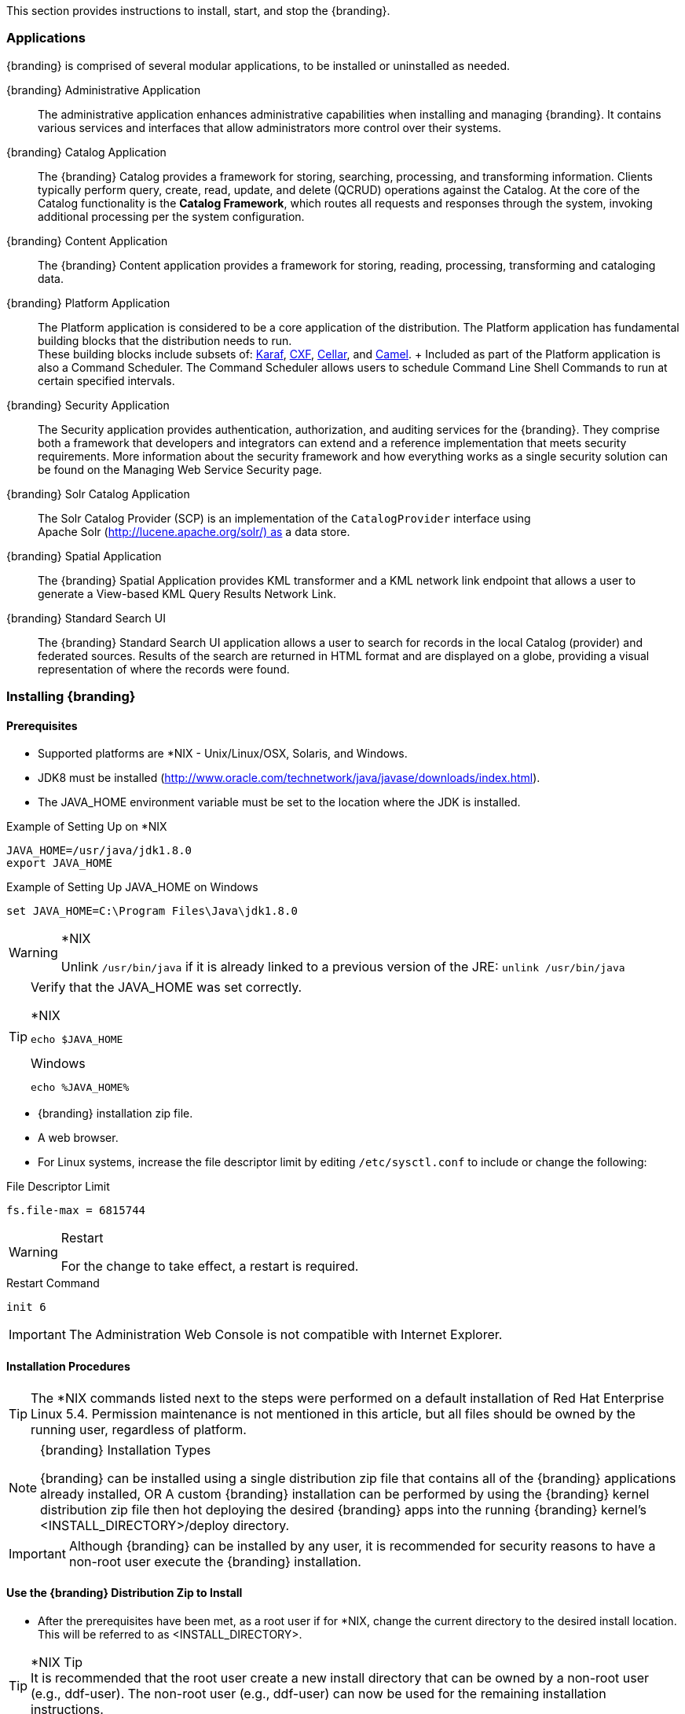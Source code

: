 
This section provides instructions to install, start, and stop the {branding}.

=== Applications

{branding} is comprised of several modular applications, to be installed or uninstalled as needed.

{branding} Administrative Application::
The administrative application enhances administrative capabilities when installing and managing {branding}. It contains various services and interfaces that allow administrators more control over their systems.
{branding} Catalog Application::
The {branding} Catalog provides a framework for storing, searching, processing, and transforming information.
Clients typically perform query, create, read, update, and delete (QCRUD) operations against the Catalog.
At the core of the Catalog functionality is the *Catalog Framework*, which routes all requests and responses through the system, invoking additional processing per the system configuration.
{branding} Content Application::
The {branding} Content application provides a framework for storing, reading, processing, transforming and cataloging data.
{branding} Platform Application::
The Platform application is considered to be a core application of the distribution. The Platform application has fundamental building blocks that the distribution needs to run. +
These building blocks include subsets of: http://karaf.apache.org/[Karaf], http://cxf.apache.org/[CXF], http://karaf.apache.org/index/subprojects/cellar.html[Cellar], and http://camel.apache.org/[Camel]. +
Included as part of the Platform application is also a Command Scheduler.
The Command Scheduler allows users to schedule Command Line Shell Commands to run at certain specified intervals.

{branding} Security Application::
The Security application provides authentication, authorization, and auditing services for the {branding}. They comprise both a framework that developers and integrators can extend and a reference implementation that meets security requirements. More information about the security framework and how everything works as a single security solution can be found on the Managing Web Service Security page.
{branding} Solr Catalog Application::
The Solr Catalog Provider (SCP) is an implementation of the `CatalogProvider` interface using Apache Solr (http://lucene.apache.org/solr/) as a data store.
{branding} Spatial Application::
The {branding} Spatial Application provides KML transformer and a KML network link endpoint that allows a user to generate a View-based KML Query Results Network Link.
{branding} Standard Search UI::
The {branding} Standard Search UI application allows a user to search for records in the local Catalog (provider) and federated sources.
Results of the search are returned in HTML format and are displayed on a globe, providing a visual representation of where the records were found.

=== Installing {branding}

==== Prerequisites
* Supported platforms are *NIX - Unix/Linux/OSX, Solaris, and Windows.
* JDK8 must be installed (http://www.oracle.com/technetwork/java/javase/downloads/index.html).
* The JAVA_HOME environment variable must be set to the location where the JDK is installed.

.Example of Setting Up on *NIX
----
JAVA_HOME=/usr/java/jdk1.8.0
export JAVA_HOME
----

.Example of Setting Up JAVA_HOME on Windows
----
set JAVA_HOME=C:\Program Files\Java\jdk1.8.0
----

.*NIX
[WARNING]
====
Unlink `/usr/bin/java` if it is already linked to a previous version of the JRE:
`unlink /usr/bin/java`
====

[TIP]
====
Verify that the JAVA_HOME was set correctly.

.*NIX
----
echo $JAVA_HOME
----

.Windows
----
echo %JAVA_HOME%
----
====

* {branding} installation zip file.
* A web browser.
* For Linux systems, increase the file descriptor limit by editing `/etc/sysctl.conf` to include or change the following:

.File Descriptor Limit
----
fs.file-max = 6815744
----

.Restart
[WARNING]
====
For the change to take effect, a restart is required.
====

.Restart Command
----
init 6
----

[IMPORTANT]
====
The Administration Web Console is not compatible with Internet Explorer.
====

==== Installation Procedures

[TIP]
====
The *NIX commands listed next to the steps were performed on a default installation of Red Hat Enterprise Linux 5.4.
Permission maintenance is not mentioned in this article, but all files should be owned by the running user, regardless of platform.
====

.{branding} Installation Types
[NOTE]
====
{branding} can be installed using a single distribution zip file that contains all of the {branding} applications already installed,
OR
A custom {branding} installation can be performed by using the {branding} kernel distribution zip file then hot deploying the desired {branding} apps into the running {branding} kernel's <INSTALL_DIRECTORY>/deploy directory.
====

[IMPORTANT]
====
Although {branding} can be installed by any user, it is recommended for security reasons to have a non-root user execute the {branding} installation.
====

==== Use the {branding} Distribution Zip to Install
* After the prerequisites have been met, as a root user if for *NIX, change the current directory to the desired install location.
This will be referred to as <INSTALL_DIRECTORY>.

.*NIX Tip
[TIP]
It is recommended that the root user create a new install directory that can be owned by a non-root user (e.g., ddf-user).
The non-root user (e.g., ddf-user) can now be used for the remaining installation instructions.

.Example: Create a Directory and Switch User on *NIX
----
mkdir new_installation
chown ddf-user:ddf-group new_installation

su - ddf-user
----

* Change the current directory to location of zip file (ddf-X.Y.zip).

.Example: Where the Zip File may be Located in *NIX
----
cd /home/user/cdrom
----

.Windows (Example assumes {branding} has been downloaded to the D drive)
----
cd D:\
----
* Copy ddf-X.Y.zip to <INSTALL_DIRECTORY>.

.*NIX
----
cp ddf-X.Y.zip <INSTALL_DIRECTORY>
----

.Windows
----
copy ddf-X.Y.zip <INSTALL_DIRECTORY>
----

* Change the current directory to the desired install location.

.*NIX or Windows
----
cd <INSTALL_DIRECTORY>
----

* The {branding} zip is now located within the `<INSTALL_DIRECTORY>`. Unzip ddf-X.Y.zip.

.*NIX
----
unzip ddf-X.Y.zip
----

.Example: Use Java to Unzip in Windows
----
"C:\Program Files\Java\jdk1.8.0\bin\jar.exe" xf ddf-X.Y.zip
----

* Run {branding} using the appropriate script.

.*NIX
----
<INSTALL_DIRECTORY>/ddf-X.Y/bin/ddf
----

.Windows
----
<INSTALL_DIRECTORY>/ddf-X.Y/bin/ddf.bat
----
* Wait for the console prompt to appear.

.Command Prompt when Initially Loaded
----
ddf@local>
----

* The distribution takes a few moments to load depending on the hardware configuration.
Execute the following command at the command line for status:

.View Status
----
ddf@local>list
----

* Proceed to Configuration.

==== (Option 1/Preferred Method) Continue Setup and Installation Using the Admin UI Installer Module.

==== (Option 2/Part 1) Custom Installation Using the {branding} Kernel Distribution Zip

* After the prerequisites have been met, as a root user if for *NIX, change the current directory to the desired install location.
This will be referred to as `<INSTALL_DIRECTORY>`.

[NOTE]
====
It is recommended that the root user create a new install directory that can be owned by a non-root user (e.g., ddf-user).
The non-root user (e.g., ddf-user) can now be used for the remaining installation instructions.
====

.Example: Create a Directory and Switch User on *NIX
----
mkdir new_installation
chown ddf-user:ddf-group new_installation

su - ddf-user
----

* Change the current directory to the location of zip file (ddf-kernel-X.Y.zip).

.Example: Where the Zip File may be Located
----
cd /home/user/cdrom
----

.Windows (Example Assumes {branding} has been Downloaded to the D Drive)
----
cd D:\
----

* Copy ddf-kernel-X.Y.zip to <INSTALL_DIRECTORY>.

.*NIX
----
cp ddf-kernel-X.Y.zip <INSTALL_DIRECTORY>
----

.Windows
----
copy ddf-kernel-X.Y.zip <INSTALL_DIRECTORY>
----

* Change the current directory to the desired install location.

.*NIX or Windows
----
cd <INSTALL_DIRECTORY>
----

* The {branding} kernel zip is now located within the `<INSTALL_DIRECTORY>`.
Unzip `ddf-kernel-X.Y.zip`.

.*NIX
----
unzip ddf-kernel-X.Y.zip
----

.Example: Using Java to Unzip in Windows
----
"C:\Program Files\Java\jdk1.8.0\bin\jar.exe" xf ddf-kernel-X.Y.zip
----

* Configure global properties in <INSTALL_DIRECTORY>/etc/system.properties
.system.properties
----
org.codice.ddf.system.protocol=https://
org.codice.ddf.system.hostname=localhost
org.codice.ddf.system.httpsPort=8993
org.codice.ddf.system.httpPort=8181
org.codice.ddf.system.port=8993
org.codice.ddf.system.rootContext=/services

# Set the system information properties
org.codice.ddf.system.siteName=ddf.distribution
org.codice.ddf.system.siteContact=
org.codice.ddf.system.version=<latest version>
org.codice.ddf.system.organization=Codice Foundation
----

* If the {branding} Standalone Solr Server will be installed later, an additional configuration step is required for the {branding} kernel.
Add the following lines to the bottom of the `<INSTALL_DIR>/etc/org.ops4j.pax.web.cfg` file:

.Additional Configuration Step
----
# Jetty Configuration
org.ops4j.pax.web.config.file={karaf.home}/etc/jetty.xml
----

* Run the {branding} kernel using the appropriate script.

.*NIX
----
<INSTALL_DIRECTORY>/ddf-kernel-X.Y/bin/ddf
----

.Windows
----
<INSTALL_DIRECTORY>/ddf-kernel-X.Y/bin/ddf.bat
----

* Wait for the console prompt to appear.
.Command Prompt when Initially Loaded
----
ddf@local>
----
The distribution takes a few moments to load depending on the hardware configuration.
Execute the following command at the command line for status:

.View Status
----
ddf@local>list
----
The list of bundles should look similar to this:

.{branding} Kernel List of Apps Installed
----
ddf@local>list
START LEVEL 100 , List Threshold: 50
   ID   State         Blueprint      Spring    Level  Name
[ 111] [Active     ] [            ] [       ] [   80] Commons IO (2.1.0)
[ 112] [Resolved   ] [            ] [       ] [   80] {branding} :: Distribution :: Web Console (2.3.0)
                                       Hosts: 76
[ 113] [Active     ] [Created     ] [       ] [   80] {branding} :: Distribution :: Console Branding Plugin (2.3.0)
----

* Verify that the following {branding} kernel's features are installed by executing the `features:list` command and filtering for kernel distribution features:

.{branding} Kernel's Installed Features List
----
ddf@local>features:list | grep kernel
[uninstalled] [2.3.1-SNAPSHOT ] custom-karaf-bundles      kernel-2.3.1-SNAPSHOT Customized KARAF Bundles
[installed  ] [2.3.1-SNAPSHOT ] kernel-webconsolebranding kernel-2.3.1-SNAPSHOT {branding} Web Admin Console branding
----

.{branding} Application Installation Dependencies
[WARNING]
====
Please read the installation instructions carefully for each {branding} application because some of the applications depend on other {branding} applications having been previously installed.

The order the {branding} applications are listed below is the recommended order of installation.
Each application must be active before installing the next application is installed.
The app:list console command can be used to verify the state of each app as it is installed.
====

* Install the Platform application by following the Platform Application Installation instructions.
* Install any optional applications that may be needed for the desired configuration.
** Catalog Application Installation instructions
** Security Application Installation instructions
** Content Application Installation instructions
** Spatial Application Installation instructions
** Solr Catalog Application Installation instructions are included in each of the Solr Catalog configurations. Refer to the appropriate section for the desired Solr Catalog Provider configuration's installation instructions.
*** Embedded Solr Catalog Provider
*** External Solr Catalog Provider
*** Standalone Solr Server
* Proceed to Configuration.

==== (Option 2/Part 2) Configuration
. Open a compatible web browser and log in to the Administrator Console (https://localhost:8993/admin) with username "admin" and password "admin" (no quotes).
. Select the Configuration tab in the Administrator Console.
.. Select Catalog Sorted Federation Strategy.
... In the Maximum start index field, enter the maximum query offset number or keep the default setting. Refer to Standard Catalog Framework for additional information.
... Select the Save button.

==== Verification
At this point, {branding} should be configured and running with a Solr Catalog Provider. New features (endpoints, services, and sites) can be added as needed.

Verification is achieved by checking that all of the {branding} bundles are in an Active state (excluding fragment bundles which remain in a Resolved state).

The following command displays the status of all the {branding} bundles:

.View Status
----
ddf@local>list | grep -i ddf
----
[WARNING]
====
If displayed, the *{branding} :: Distribution :: Web Console* entry should be in the *Resolved* state. This is expected. The {branding} Distribution Web Console is an OSGi bundle fragment. Bundle fragments are distinguished from other bundles in the command line console list by a new line under the its bundle status that states `Hosts`, followed by a bundle number. Bundle fragments remain in the *Resolved* state and can never move to the *Active* state.
====

.Example: Bundle Fragment in the Command Line Console
----
[ 261] [Resolved   ] [            ] [       ] [   80] {branding} :: Distribution :: Web Console (2.2.0)
                                       Hosts: 76
----
[NOTE]
====
For a complete list of installed features/bundles see the {branding} Included Features document.
====

==== {branding} Directory Contents after Installation

During {branding} installation, the major directories shown in the table below are created, modified, or replaced in the destination directory.

[cols="1,8"]
|===

|Directory Name
|Description

|bin
|Scripts to start and stop {branding}

|data
|The working directory of the system – installed bundles and their data

|data/log/ddf.log
|Log file for {branding}, logging all errors, warnings, and (optionally) debug statements. This log rolls up to 10 times, frequency based on a configurable setting (default=1 MB)

|deploy
|Hot-deploy directory – KARs and bundles added to this directory will be hot-deployed (Empty upon {branding} installation)

|docs
|The {branding} Catalog API Javadoc

|etc
|Directory monitored for addition/modification/deletion of third party .cfg configuration files

|etc/ddf
|Directory monitored for addition/modification/deletion of {branding}-related .cfg configuration files (e.g., Schematron configuration file)

|etc/templates
|Template .cfg files for use in configuring {branding} sources, settings, etc., by copying to the etc/ddf directory.

|lib
|The system's bootstrap libraries. Includes the ddf-branding.jar file which is used to brand the system console with the {branding} logo.

|licenses
|Licensing information related to the system

|system
|Local bundle repository. Contains all of the JARs required by {branding}, including third-party JARs.

|===

=== Configuring
{branding} can be configured in several ways, depending on need.

==== Configuring via the Admin Console

===== Accessing the Admin Console
Open the admin portal.
* https://localhost:8993/admin
* Enter Username and Password.
[NOTE]
====
The default username/password in admin/admin. To change this, refer to Password Management page.
====

===== Initial Configuration
The first time the {branding} administrator portal runs, the initial configuration steps appear. Click Start to begin.

image::start.png[Start]

On the next screen, general configuration settings such as host address, port and site name can all be configured.

image::general_configuration_settings.png[General Configuration Settings]

Next, choose between a standard installation and a full installation. Individual applications can be added, removed or deactivated later

image::setup_types.png[Setup Types]

The final step of initial configuration is a display of all applications installed and their current status. This tree structure demonstrates how several applications depend on other applications.

[WARNING]
====
Platform App, Admin App, and Security Services App CANNOT be selected or unselected as it is installed by default and can cause errors if removed.
**Security Services App appears to be unselected upon first view of the tree structure, but it is in fact automatically installed with a later part of the installation process.
====

===== Viewing Currently Active Applications

====== Tile View
The first view presented is the Tile View, displaying all active applications as individual tiles.

image::tile_view.png[Tile View]

====== List View
Optionally, active applications can be displayed in a list format by clicking the list view button.

image::list_view.png[List View]

Either view has an > arrow to view more information about the application as currently configured.

====== Configuration
The Configuration tab lists all bundles associated with the application as links to configure any configurable properties of that bundle.

image::configuration_tab.png[Configuration Tab]

====== Details
The Details tab gives a description, version, status, and list of other applications that either required for , or rely on, the current application.

image::details_tab.png[Details Tab]

====== Features
The features tab breaks down the individual features of the application that can be installed or uninstalled as configurable features.

image::features_tab.png[Features Tab,]

===== Managing Applications
The Manage button enables activation/deactivation and adding/removing applications.

image::managing_applications.png[Manage]

====== Activating / Deactivating Applications
The Deactivate button stops individual applications and any dependent apps. Certain applications are central to overall functionality and cannot be deactivated. These will have the Deactivate button disabled. Disabled apps will be moved to a list at the bottom of the page, with an enable button to reactivate, if desired.

[IMPORTANT]
====
Deactivating the platform-app, admin-app, and security-services-app will cause errors within the system, so the capabilities to do so have been DISABLED.
====

====== Adding Applications
The Add Application button is at the end of the list of currently active applications.

====== Removing Applications
To remove an application, it must first be deactivated. This enables the Remove Application button.

====== Upgrading Applications

Each application tile includes an upgrade but to select a new version to install.

===== System Settings Tab
The configuration and features installed can be viewed and edited from the System tab as well, however, it is recommended that configuration be managed from the applications tab.

[IMPORTANT]
====
In general, applications should be managed via the applications tab.
Configuration via this page could result in an unstable system.
Proceed with caution!
====

==== Configuring {branding}

===== Configure {branding} Global Settings

Global configuration settings are configured via the properties file system.properties. These properties can be manually set by editing this file or set via the installer.

====== Configurable Properties

[cols="1,1,1,3,2,1"]
|===
|Title
|Property
|Type
|Description
|Default Value
|Required

|Protocol
|org.codice.ddf.system.protocol
|String
|Default protocol that should be used to connect to this machine.
|https://
|yes

|Host
|org.codice.ddf.system.hostname
|String
|The hostname or IP address used to advertise the system. Do not enter localhost. Possibilities include the address of a single node or that of a load balancer in a multi-node deployment.

NOTE: Does not change the address the system runs on.
|localhost
|yes

|Default Port
|org.codice.ddf.system.port
|String
|The default port used to advertise the system. This should match either the http or https port.

NOTE: Does not change the port the system runs on.
|8993
|yes

|HTTP Port
|org.codice.ddf.system.httpPort
|String
|The http port used by the system.

NOTE: This *DOES* change the port the system runs on.
|8181
|yes

|HTTPS Port
|org.codice.ddf.system.httpsPort
|String
|The https port used by the system.

NOTE: This *DOES* change the port the system runs on.
|8993
|yes

|Root Context
|org.codice.ddf.system.rootContext
|String
|The the base or root context that services will be made available under.
|/services
|yes

|Trust Store
|trustStore
|String
|The trust store used for outgoing SSL connections. Path is relative to ddf.home.
|etc/keystores/clientTruststore.jks
|yes

|Trust Store Password
|trustStorePassword
|String
|The password associated with the trust store.
|changeit (encrypted)
|yes

|Key Store
|keyStore
|String
|The key store used for outgoing SSL connections. Path is relative to karaf.home.
|etc/keystores/clientKeystore.jks
|yes

|Key Store Password
|keyStorePassword
|String
|The password associated with the key store.
|changeit (encrypted)
|yes

|Site Name
|id
|String
|The site name for {branding}.
|ddf.distribution
|yes

|Version
|version
|String
|The version of {branding} that is running.

This value should not be changed from the factory default.
|2.3.0
|yes

|Organization
|organization
|String
|The organization responsible for this installation of {branding}.
|Codice Foundation
|yes

|Site Contact
|site contact
|String
|The email address of the site contact.
|
|no

|===

===== Manage Features

{branding} includes many components, packaged as features, that can be installed and/or uninstalled without restarting the system. Features are collections of OSGi bundles, configuration data, and/or other features. For more information on the features that come with {branding}, including a list of the ones included, consult the {branding} Included Features page in the Software Version Description Document (SVDD).

.Transitive Dependencies
[NOTE]
====
Features may have dependencies on other features and will auto-install them as needed.
====

====== Install Features Using the Admin Console

. Open the admin console.
.. `https://localhost:8993/admin`
.. Enter Username and Password.
. Select the appropriate application.
. Select the Features tab.
. Select the play arrow under the Actions column for the feature that should be installed.
. Wait for the *Status* to change from *Uninstalled* to *Installed*.

====== Uninstall Features

. Open the admin console.
.. `https://localhost:8993/admin`
.. Enter Username and Password.
. Select the appropriate application.
. Select the stop icon under the Actions column for the feature that should be uninstalled.
. Wait for the *Status* to change from *Installed* to *Uninstalled*.

====== Add Feature Repositories

. Open the web administration console.
.. `https://localhost:8993/system/console`
.. Enter Username and Password
. Select the Features tab.
. Enter the URL of the feature repository (see below) to be added.
. Select the *Add URL* button.
. The new feature repository is added to the list of *Feature Repositories* above the URL field.

There are several ways a new feature repository can be discovered based on the URL entered:

* The URL can contain the fully qualified path to the feature repository, e.g., mvn:https://tools.codice.org/artifacts/content/groups/public/ddf-standard/2.2.0/xml/features. This URL can include the username and password credentials if necessary. e.g., mvn:https://user/password@tools.codice.org/artifacts/content/groups/public/ddf-standard/2.2.0/xml/features. Note that the password will be in clear text.
* The URL can only be the mvn URL, e.g., `mvn:ddf.features/ddf-standard/2.2/xml/features ddf-standard/2.2.0/xml/features`. The feature repositories configured for {branding} will be searched.

Repositories to be searched by {branding} can be configured in one of several ways:

* Set the org.ops4j.pax.url.mvn.repositories property in the `<DDF_INSTALL_DIR>/etc/org.ops4j.pax.url.mvn.cfg` file (most common).
* Set the org.ops4j.pax.url.mvn.settings property in the `<DDF_INSTALL_DIR>/etc/org.ops4j.pax.url.mvn.cfg` file to the maven `settings.xml` file that specifies the repository(ies) to be searched. A `settings.xml` template file for this configuration is provided in `<DDF_INSTALL_DIR>/etc/templates/settings.xml`
* Create a maven `settings.xml` file in the `<USER_HOME_DIR>/.m2` directory of the user running DDF that specifies the repository(ies) to be searched (this method is typical for a developer).
* The simplest approach is to specify the fully qualified URL to the feature repository.

===== Known Issues

====== Blank Web Console
{branding} uses Pax Web as part of its HTTP support. Modifying the Pax Web runtime configuration in the web console may cause the web console to freeze.

====== Solution
Use the configuration instructions according to the hardening instructions.
Additional Information
For more information on the Web Console refer to http://felix.apache.org/site/apache-felix-web-console.html

===== Additional Information
For more information on the Web Console refer to http://felix.apache.org/site/apache-felix-web-console.html

==== Configuring {branding} Using the System Console
Follow these steps to configure {branding} using the system console.

[NOTE]
====
System Console instructions are provided in the Console Commands section.
====

===== Manage Features
{branding} includes many components, packaged as features, that can be installed and/or uninstalled without restarting the system. Features are collections of OSGi bundles, configuration data, and/or other features. For more information on the features that come with {branding}, including a list of the ones included, consult the {branding} Included Features page in the Software Version Description Document (SVDD).

.Transitive Dependencies
[NOTE]
====
Features may have dependencies on other features and will auto-install them as needed.
====

====== Install Features
. Determine which feature to install by viewing the available features on {branding}. +
`ddf@local>features:list`
. The console outputs a list of all features available (installed and uninstalled). A snippet of the list output is shown below (the versions may differ based on the version of {branding}being run):

----
State         Version          Name                          Repository  Description
[installed  ] [2.0.1         ] ddf-core                      ddf-2.1.0
[uninstalled] [2.0.1         ] ddf-sts                       ddf-2.1.0
[installed  ] [2.0.1         ] ddf-security-common           ddf-2.1.0
[installed  ] [2.0.1         ] ddf-resource-impl             ddf-2.1.0
[uninstalled] [2.0.1         ] ddf-source-dummy              ddf-2.1.0
----

. Install the desired feature. +
`ddf@local>features:install ddf-source-dummy`
. Check the feature list to verify the feature was installed. +
`ddf@local>features:list`

----
State         Version          Name                          Repository  Description
[installed  ] [2.0.1         ] ddf-core                      ddf-2.1.0
[uninstalled] [2.0.1         ] ddf-sts                       ddf-2.1.0
[installed  ] [2.0.1         ] ddf-security-common           ddf-2.1.0
[installed  ] [2.0.1         ] ddf-resource-impl             ddf-2.1.0
[installed  ] [2.0.1         ] ddf-source-dummy              ddf-2.1.0
----
. Check the bundle status to verify the service is started. +
`ddf@local>list`

The console output should show an entry similar to the following:
----
[ 117] [Active     ] [            ] [Started] [   75] {branding} :: Catalog :: Source :: Dummy (<version>)
----

====== Uninstall Features
. Check the feature list to verify the feature is installed properly. +
`ddf@local>features:list`

----
State         Version          Name                          Repository  Description
[installed  ] [2.0.1         ] ddf-core                      ddf-2.1.0
[uninstalled] [2.0.1         ] ddf-sts                       ddf-2.1.0
[installed  ] [2.0.1         ] ddf-security-common           ddf-2.1.0
[installed  ] [2.0.1         ] ddf-resource-impl             ddf-2.1.0
[installed  ] [2.0.1         ] ddf-source-dummy              ddf-2.1.0
----

. Uninstall the feature. +
`ddf@local>features:uninstall ddf-source-dummy`

[WARNING]
====
Dependencies that were auto-installed by the feature are not automatically uninstalled.
====

. Verify that the feature has uninstalled properly. +
`ddf@local>features:list`

----
State         Version          Name                          Repository  Description
[installed  ] [2.0.1         ] ddf-core                      ddf-2.1.0
[uninstalled] [2.0.1         ] ddf-sts                       ddf-2.1.0
[installed  ] [2.0.1         ] ddf-security-common           ddf-2.1.0
[installed  ] [2.0.1         ] ddf-resource-impl             ddf-2.1.0
[uninstalled] [2.0.1         ] ddf-source-dummy              ddf-2.1.0
----

==== Configuring {branding} using Configuration (.cfg) files
The {branding} can also be configured with configuration (.cfg) files.

[IMPORTANT]
====
Since certain bundles can only be configured using the new `.config` file format, this new file format is now recommended. Please refer to the Configuring {branding} using Configuration (.config) Files section for more details.
====

==== HTTP Port Configuration
[IMPORTANT]
====
Do not use the Web Administration Console to change the HTTP port. While the Web Administration Console's Pax Web Runtime offers this configuration option, it has proven to be unreliable and may crash the system.
====

====== Multiple Local {branding} Nodes
Edit the port numbers in the files in the {branding} install folder. The line numbers relate to 2.1.X releases.

[cols="4" options="header"]
|===

|File to Edit
|Line Number
|Original Value
|Example of New Value

|bin/karaf.bat
|99
|5005
|i.e. 5006

|etc/org.apache.karaf.management.cfg
|27
|1099
|i.e. 1199

|" "
|32
|44444
|i.e. 44445

|etc/org.ops4j.pax.web.cfg
|9
|8181
|i.e. 8281

|" "
|22
|8993
|i.e. 8994

|===

[WARNING]
====
Be sure to note the port number that replaced 8181 then enter that number in the Web Console under the Configuration tab for the *Platform Global Configuration → {branding} Port* entry. Also edit the sitename so that there are no duplicates on your local machine.
====

[WARNING]
====
Only root can access ports<1024 on Unix systems. For suggested ways to run {branding} with ports < 1024 see How do I use port 80 as a non-root user?.
====

==== Configuring {branding} using Configuration (.config) Files

The {branding} can also be configured using `.config` files. Like the Karaf `.cfg` files,
these configuration files must be located in the `<DDF_HOME>/etc/` directory, have a name that matches
the configuration persistence ID (PID) they represent and a `service.pid` property set to the
configuration PID.

As opposed to `.cfg` however, this type of configuration file supports lists within configuration values
(metatype `cardinality` attribute greater than 1).

[IMPORTANT]
====
This new configuration file format *must* be used for any configuration that makes use of lists.
Examples include Web Context Policy Manager (PID: `org.codice.ddf.security.policy.context.impl.PolicyManager`)
and Security STS Guest Claims Handler (PID: `ddf.security.sts.guestclaims`).
====

[WARNING]
====
Only one configuration file should exist for any given PID. The result of having both a `.cfg` and
a `.config` file for the same PID is undefined and could cause the application to fail.
====

The main purpose of the configuration files is to allow administrators to pre-configure {branding}
without having to use the admin console. In order to do so, the configuration files need to be
copied to the `<DDF_HOME>/etc` directory after {branding} zip has been extracted.

Upon start up, all the `.config` files located in `<DDF_HOME>/etc` are automatically read and processed.
Files that have been processed successfully are moved to `<DDF_HOME>/etc/processed` so they will not
be processed again when the system is restarted. Files that could not be processed are moved to the
`<DDF_HOME>/etc/failed` directory.

{branding} also monitors the `<DDF_HOME>/etc` directory for any new `.config` file that gets added.
As soon as a new file is detected, it is read, processed and moved to the appropriate directory based on
whether it was successfully processed or not.

===== Configuring Managed Service Factory Bundles

Services that are created using a Managed Service Factory can be configured using `.config` files as well.
The configuration files follow a different naming convention however. The files must start with the
Managed Service Factory PID, be followed by a unique identifier and have a `.config`
extension. For instance, assuming that the Managed Service Factory PID is `org.codice.ddf.factory.pid`
and two instances of the service need to be configured, files `org.codice.ddf.factory.pid.uniqueID1.config`
and `org.codice.ddf.factory.pid.uniqueID2.config` should be created and added to `<DDF_HOME>/etc`.

The unique identifiers used in the file names have no impact on the order in which the configuration files are
processed. No specific processing order should be assumed. Also, a new service will be created
and configured every time a configuration file matching the Managed Service Factory PID is added
to the directory, regardless of the number used.

These configuration files must also contain a `service.factoryPid` property set to the factory PID
(without the sequential number). They should not however contain the `service.pid` property.

===== File Format

The basic syntax of the `.config` configuration files is similar to the older `.cfg` files but introduces
support for lists and types other than simple strings. The type associated with a property must match
the `type` attribute used in the corresponding `metatype.xml` file when applicable.

The following table shows the format to use for each property type supported.

[cols="1,2,4" options="header"]
|===

|Type
|Format
|Example

|Service PID
|`service.pid` = "servicePid"
|`service.pid = "org.codice.ddf.security.policy.context.impl.PolicyManager"`

|Factory PID
|`service.factoryPid` = "serviceFactoryPid"
|`service.factoryPid = "Csw_Federated_Source"`

|Strings
|`name = "value"`
|`name = "john"`

|Booleans
|`name = B"true\|false"`
|`authorized = B"true"`

|Integers
|`name = I"value"`
|`timeout=I"60"`

|Longs
|`name = L"value"`
|`diameter = L"10000"`

|Floats
|`name = F"value"`
|`cost = F"10.50"`

|Doubles
|`name = D"value"`
|`latitude = D"45.0234"`

|Lists of Strings
|`name = [ "value1", "value2", ... ]`
|`authenticationTypes = [ "/\=SAML\|GUEST", "/admin\=SAML\|basic", "/jolokia\=SAML\|basic", "/system\=basic", "/solr\=SAML\|PKI\|basic", "/sources\=SAML\|basic", "/security-config\=SAML\|basic" ]`

|Lists of Integers
|`name = I[ "value1", "value1", ... ]`
|`sizes = I[ "10", "20", "30" ]`

|===

[NOTE]
====
* Lists of values can be prefixed with any of the supported types (`B`, `I`, `L`, `F` or `D`)
* To prevent any configuration issues, the `=` signs used in values should be escaped using `\`
* Boolean values will default to `false` if any value other than `true` is provided
====

.Sample configuration file
----
service.pid="org.codice.ddf.security.policy.context.impl.PolicyManager"

authenticationTypes=["/\=SAML|GUEST","/admin\=SAML|basic","/jolokia\=SAML|basic","/system\=basic","/solr\=SAML|PKI|basic","/sources\=SAML|basic","/security-config\=SAML|basic","/search\=basic"]

realms=["/\=karaf"]

requiredAttributes=["/\=","/admin\={http://schemas.xmlsoap.org/ws/2005/05/identity/claims/role\=admin}","/solr\={http://schemas.xmlsoap.org/ws/2005/05/identity/claims/role\=admin}","/jolokia\={http://schemas.xmlsoap.org/ws/2005/05/identity/claims/role\=admin}","/system\={http://schemas.xmlsoap.org/ws/2005/05/identity/claims/role\=admin}","/security-config\={http://schemas.xmlsoap.org/ws/2005/05/identity/claims/role\=admin}"]

whiteListContexts=["/services/SecurityTokenService","/services/internal/metrics","/services/saml","/proxy","/services/csw"]
----

// isn't this gone?
////
==== Enable and Configure HTTP to HTTPS Proxy

What it does: This feature proxies http to https.

When to use: Use this feature when you have legacy clients that can’t use HTTPS.


===== How to install this feature using the DDF terminal:
	Note: If DDF has not been installed, use the “How to install this feature using the AdminUI” guide found below

1.) Launch the DDF application.

2.) In the DDF console, type the command “features:install platform-http-proxy”

===== How to install this feature using the AdminUI:


1.) Navigate your browser to https://localhost:8993/admin/index.html. The admin console appears.

1.a) If this is not a new install, skip to step 9

2.) At the admin console, click on “Start” to begin the setup process. The general settings page will appear.

3.) Configure the general settings by entering in values for the “Protocol”, “Host”, “Port”, “Site Name”, and “Organization.” Descriptions for these settings can be found on the “Configure general settings” page.

4.) Click “Next” and the “Setup Types” page appears.

5.) Choose whichever setup type that corresponds to the suite of applications you would like installed.

6.) [Optional] Click “Customize” and a window appears allowing you to customize which features will be included in your installation.

7.) Click “Next” and the installation begins

8.) Once the installation is finished, click “Finish” to conclude the setup and the page will refresh.

9.) On the left hand side of the screen, select the “Applications” tab.

10.) Under “Active Applications” choose the “>” arrow under “DDF Platform”. This will bring up the configuration page for the DDF Platform application. This arrow is shown here circled in red:

image::platform_circled.png[Platform Circled]

11.) Under the “DDF Platform” heading, choose the “Features” tab. The features tab shows us all the features we can install to the currently selected app.

12.) Scroll through the list of features and find “platform-http-proxy.” The feature will be listed as “Uninstalled” click on the arrow button to the right of the word “Uninstalled” in order to install the platform-http-proxy. This arrow button is shown here circled in red:

image::proxy_install_circled.png[Proxy Install Button Circled]

==== Configuring the proxy:
Note: The hostname should be set by default. Only configure the proxy if this is not working.


1.) Navigate your browser to https://localhost:8993/admin/index.html. The admin console appears.

2.) On the left hand side of the screen, select the “Applications” tab.

3.) Under “Active Applications” choose the “>” arrow under “DDF Platform”. This will bring up the configuration page for the DDF Platform application. This arrow is shown here circled in red:

image::platform_circled.png[Platform Circled]

4.) Under the “DDF Platform” heading, ensure that the “Configuration” tab is selected.

5.) Under the “Name” heading, select “HTTP to HTTPS Proxy Settings” and the settings menu appears.

6.) Under “Hostname”, enter in the Hostname to use for HTTPS connection in the proxy.

7.) Click “Save changes” to save the Hostname.

////
===== Enable SSL for Clients

In order for outbound secure connections (HTTPS) to be made from components like Federated Sources and Resource Readers configuration may need to be updated with keystores and security properties. These values are configured in the <{branding}_INSTALL_DIR>/etc/system.properties file. The following values can be set:

[cols="3" options="header"]
|===

|Property
|Sample Value
|Description

|javax.net.ssl.trustStore
|	etc/keystores/serverTruststore.jks
|The java keystore that contains the trusted public certificates for Certificate Authorities (CA's) that can be used to validate SSL Connections for outbound TLS/SSL connections (e.g. HTTPS).
When making outbound secure connections a handshake will be done with the remote secure server and the CA that is in the signing chain for the remote server's certificate must be present in the trust store for the secure connection to be successful.

|javax.net.ssl.trustStorePassword
|changeit
|This is the password for the truststore listed in the above property

|javax.net.ssl.keyStore
|etc/keystores/serverKeystore.jks
|The keystore that contains the private key for the local server that can be used to signing and encryption.
This must be set if establishing outgoing 2-way (mutual) SSL connections where the local server must also present it's certificate for the remote server to verify.

|javax.net.ssl.keyStorePassword
|changeit
|The password for the keystore listed above

|javax.net.ssl.keyStoreType
|jks
|The type of keystore

|https.cipherSuites
|TLS_DHE_RSA_WITH_AES_128_CBC_SHA, +
TLS_DHE_RSA_WITH_AES_128_CBC_SHA, +
TLS_DHE_DSS_WITH_AES_128_CBC_SHA, +
TLS_RSA_WITH_AES_128_CBC_SHA
|The cipher suites that are supported when making outbound HTTPS connections

|https.protocols
|TLSv1.1,TLSv1.2
|The protocols that are supported when making outbound HTTPS connections

|===

==== Configuring {branding} with New Certificates
{branding} ships with a default security certificate configured to identify the {branding} instance machine as "localhost."
This allows the {branding} distribution to be unzipped and run immediately in a secure manner.
If the installer was used to install the {branding} and a hostname other than 'localhost' was given, a new cert for the hostname was generated and added to the keystore.
If the hostname was left as 'localhost' or the hostname was changed after installation, in order to access the {branding} instance from another machine over HTTPS (now the default for many services) the default certificates need to be replaced with a certificate that uses the fully qualified hostname of the server running the {branding} instance.

==== Important Terms

[cols="3" options="header"]
|===

|Term
|Definition
|Example

|{branding}_HOME
|The path to the unzipped {branding} distribution
|/opt/ddf/ddf-2.6.0

|alias
|The nickname given to a certificate within a keystore to make it easily identifiable.
Normally, the alias should be the {branding} instance's FQDN.

|localhost

|certificate
|A combination of an entity's identity information with the entity's public key.
The entity can be a person, organization, or something else, but in this case the entity is a computer on the network.
To be valid, a certificate must be digitally (cryptographically) signed by a certifcate authority.
By signing a certificate, the CA attests that the public key truly belongs to the entity and no one else.
See also PKIX.
|<FQDN>.crt

|CN
|Common Name - The FQDN of the {branding} instance as defined within the Certificate.
|search.codice.org

|certification path
|A list of certificates, starting with the server's certificate and followed certificate of the CA who signed the server's CSR.
The list of certificates continues, with each subsequent certificate belonging to the CA that signed the current CA's certificate.
This chain continues until it reaches a trusted anchor, or root CA certificate.
The chain establishes a link between the trust anchor and the server's certificate.
See IETF RFC 4158 for details.
|

|chain of trust
|See certification path.
|

|CSR
|Certificate Signing Request.
A certificate that has not yet been signed by a certificate auhority.
|<FQDN>.csr

|digital certificate
|See *certificate*.
|

|FQDN
|Fully Qualified Domain Name
|search.codice.org

|HTTPS
|Hyper-Text Transfer Protocol Secure.
An encrypted alternative to HTTP.
The HTTP connection is encrypted over TLS.
See IETF RFC 2818 for more information.
|https://

|JKS
|Java *keystore*.
A dictionary of cryptographic objects (e.g. private keys, certificates) referenced by an *alias*.
The JKS format is specific to Java.
|

|keystore
|Refers to either a JKS keystore or a PKCS#12 keystore.
For the purposes of these instructions a keystore is always a file.
|

|keytool
|The Java keytool is a key and certificate management command line utility.
|

|openssl
|The openssl program is a command line tool for using the various cryptography functions of OpenSSL's crypto library from the shell.
|

|PKCS#12
|Personal Information Exchange Syntax.
A standard that allows certifcates, private keys, and optional attributes to be combined into a single file.
See IETF RFC 7292 for more information.
|<FQDN>.p12

|PKIX
|A public key infrastructure also known as X.509.
It is documented in the IEFT RFC 5280 and defines what a *certificate* is.
|

|PORT
|TCP Port of service
|8993

|security certificate
|See *certificate*.
|

|TLS
|Transport Layer Security protocol.
Provides privacy and data integrity between client and server.
See IETF RFC 5246 for more information.
|

|===

==== Update {branding} Configuration

===== Configure {branding} Web Service Providers
By default Solr, STS server, STS client and the rest of the services use the system property 'org.codice.ddf.system.hostname' which is defaulted to 'localhost' and not to the fully qualified domain name of the {branding} instance.
Assuming the {branding} instance is providing these servcies, the configuration must be updated to use the {branding} instance's *fully qualified domain name* as the service provider.

This can be done by editing the system.properties in <INSTALL_DIRECTORY>/etc/

[IMPORTANT]
====
The process of changing the configuration can cause users to loose access to the {branding} instance via the Web.
This includes losing access to the *Admin UI* (https://localhost:8993/admin) and the *Felix console* (https://localhost:8993/system/console).
Without access to these bundles, it is not possible to configure the {branding} instance through a Web browser.
====

[TIP]
====
Even if Web access is lost, the {branding} instance can still be configured using the {branding} command line console.
====

. Start the {branding} instance, if it is not already running.
. Go to https://localhost:8993/admin and step through the installer setting the hostname to the instance's FQDN and the port to correct value.

===== Configure Files in HOME Directory Hierarchy

[IMPORTANT]
====
The passwords configured in this section reflect the passwords used decrypt Java keytstores; the passwords tied to the JKS files.
Changing these values without also changing the passwords of the JKS causes undesirable behavior.
====
* In `<DDF_HOME>/etc/user.properties`, modify the line:
----
localhost=localhost,group,admin,manager,viewer,webconsole
----
To be:
----
<FQDN>=<PASSWORD>,group,admin,manager,viewer,webconsole
----

* Next ,configure `<DDF_HOME>/etc/system.properties`
[source,bash]
----
#START DDF SETTINGS
# Set the keystore and truststore Java properties
javax.net.ssl.keyStore=etc/keystores/serverKeystore.jks
javax.net.ssl.keyStorePassword=<NewPassword>
javax.net.ssl.trustStore=etc/keystores/serverTruststore.jks
javax.net.ssl.trustStorePassword=<NewPassword>
javax.net.ssl.keyStoreType=jks
----

==== Create Private Key and Certificate Signing Request

[NOTE]
====
These steps assume that `openssl` is installed on the machine as a command line utility.
====

Open a console or terminal and change directory

[source,bash]
----
$> cd <DDF_HOME>/etc/certs
----

Create a new RSA key pair (public and private keys) and use the public key to create a certificate signing request.
This happens with a single command to `openssl`

----
$> openssl req -newkey rsa:2048 -keyout <FQDN>.key -out <FQDN>.csr
----

The command will encrypt the private key to protect it.
The command prompts for a pass phrase that will decrypt the private key:

----
writing new private key to '....key'
Enter PEM pass phrase:
----
Enter a pass phrase (this documentation uses the pass phrase `changeit`).

The command then prompts for identity information:

* For country, use the same two-letter ISO code as the certificate authority. For the Demo CA, use "US".
* For the "Common Name" or "CN" enter the Fully Qualified Domain Name (FQDN) of the system. An example of a FQDN would be "search.codice.org".

This command creates two files:

* `<FDQN>.csr`, the certificate signing request. The CSR includes the public key that matches the private key.
* `<FQDN>.key`, a private key cryptogrpahically linked to the CSR

===== Sign the CSR to Create a Valid Certificate

[NOTE]
====
This step assume Demo CA signs the CSR. If the CSR is signed by a different CA, skip this step.
====

[source,bash]
----
$> openssl ca -config openssl-demo.cnf -policy policy_anything -passin "pass:secret" -in <FQDN>.csr -out <FQDN>.crt
----

The command prompts:

----
    >Certificate is to be certified until Jul 23 21:06:37 2016 GMT (365 days)
    >Sign the certificate? [y/n]:
----

Enter *y* and select return. It responds:

----
    >1 out of 1 certificate requests certified, commit? [y/n]
----

Enter *y* and select return again.

----
    >Write out database with 1 new entries
    >Data Base Updated
----

A new `.crt` file is writen to the current directory. By default, the certificate is valid for one year. This period can be changed using `openssl` command line options or by editing the `openssl` configuration file, `openssl-demo.cnf`.

===== Create PKCS#12 File
The private key, certificate need to be combined into a new structure that can be imported into the keystore.
A chain of trust file also needs to be created and combined with the other objects.
A file that conforms to the PKCS#12 specification is created from these objects as an intermediary step in the process.

===== Creating the Chain of Trust

* If the certificate was signed by the Demo CA, skip this step.
* It is not necessary in because `openssl` adds the issuer's (signer's) certificate to the PKCS12 file to create the complete chain of trust.

* Establasihing a *chain of trust* is imporant if a root CA did not directly sign the CSR.
* It is important for establishing a connection between different branches/orgganizations/departments.

[NOTE]
 ====
 Although a single certificate can have only one issuer (cannot have more than one CA signature), different certificate chains can exist for the same target certificate because more than one certificate can exist containing the same subject and public key.
 ====

* Concatenate the certificate from the issuer, all intermediate certificate authorities, and the root authority into a text file.

----
$>  cat mycertfile certificate_authority_certfile > chain.txt
----

This command created the file `chain.txt`.
This file an intermediate file used to create the PKCS#12 file.

[WARNING]
====
If a certificate chain file was created, add the following options to the next command:
----
-chain -CAfile chain.txt
----
====

Create the PKCS#12 file.
The argument for `-passin` is the password that was used to encrypt the private key.
The argument for `-passout` sets the password used to decrypt the PKCS#12 file.

----
$> openssl pkcs12 -in <FQDN>.crt -inkey <FQDN>.key -certfile demoCA/cacert.pem -out <FQDN>.p12 -export -name <FQDN> -passin "pass:changeit" -passout "pass:changeit"
----

[TIP]
====
Using `openssl` can verify a chain of trust for a certificate.
For example:
----
openssl verify -CAfile ./demoCA/cacert.pem <FQDN>.crt
----
====

==== Install Signed Certificate Into Key Store
Use the Java keytool to import the signed certificate into the server keystore file.
The keytool needs the password word to decrypt the PKCS#12 file (`-srcstorepass`) and the password to decrypt the existing server keystore.

[NOTE]
====
This example assumes the passwords are `changeit`.
This example also assumes the server keystore is in the default location and has the default name, `<DDF_HOME>/etc/keystores/serverKeystore.jks`
====

----
$> keytool -importkeystore -srckeystore <FQDN>.p12 -srcstoretype pkcs12 -destkeystore <DDF_HOME>/etc/keystores/serverKeystore.jks -srcalias <FQDN> -deststorepass changeit -srcstorepass changeit
----

[TIP]
====
Check the contents of a Java keystore with the keytool:

----
keytool -list -keystore <{branding}_HOME>/etc/keystore/serverKeystore.jks
----

Add `-v` to list the entire contents of the key store entries.

----
keytool -list -v -keystore <{branding}_HOME>/etc/keystore/serverKeystore.jks
====

===== Remove localhost Key Entry
The server key store comes configured with a key for localhost. It should be removed when a certificate with the server's FQDN certificate is installed.  If the localhost key exists, the Solr server uses the that key to sign messages. The browser and other client processes will halt when trying to connect to Solr because the client expects common name to be the Solr processes's <FQDN>. Use the keytool to remove the localhost entry:

----
$> keytool -delete -keystore <{branding}_HOME>/etc/keystore/serverKeystore.jks -alias localhost
----

===== Import CA Certificates into the Keystore

* The Demo CA certificate is already imported into the keystore file that is included in the {branding} distribution. If the FQDN certificate was signed by the Demo CA, skip this step.

===== Import CA Certificates into the Trustsore

* The Demo CA certificate is already imported into the truststore file that is included in the {branding} distribution. If the FQDN certificate was signed by the Demo CA, skip this step.
* The truststore is created from the  CA certificates.  The CA should be the only entry needed in the trust store.
----
# import each CA into truststore
$> keytool -import -trustcacerts -alias <CA alias> -file <CA PEM> -keystore serverTruststore.jks
----

[NOTE]
====
When federating with other {branding} instances that do not share the same CA, you will need to import the CA certs from the other federated instances and they will need to import yours.
====

===== Restart and Test
Finally, restart the {branding} instance. Browse the Admin UI at https://<FQDN>:8993/admin to test changes.

[WARNING]
====
If the server's fully qualifiied domain name is not recognized, the name may need to be added to the netowrk's DNS server.
====

[TIP]
====
The {branding} instance can be tested even if there is no entry for the FQDN in the DNS. First, test if the FQDN is already recognized. Execute this command:
----
ping <FQDN>
----
If the command responds with an error mesage such as unknown host, then modify the system's *hosts* file to point the server's FQDN to the loopback address. For example:
----
127.0.0.1    <FQDN>
----

====

==== Configuring a Java Keystore for Secure Communications

[NOTE]
====
The following information was sourced from https://www.racf.bnl.gov/terapaths/software/the-terapaths-api/example-java-client/java-client/setting-up-keystores-with-jetty-and-keytool.
====

===== Create a Client Keystore
The following steps define the procedure for using a PKCS12 certificate. This is the most popular format that is used when exporting from a web browser.

. Obtain a personal ECA cert (client certificate).
.. Open *Internet Explorer → Tools → Options*.
.. Select the Content tab.
.. Select *Certificates*.
.. Select the Personal tab.
.. Select the certificate to be exported. Choose the certificate without a "Friendly Name" and is not the "Encryption Cert".
.. Select the *Export* button.
.. Follow the steps in the Certificate Export Wizard.
.. When a prompt requests to export the private key, select the Yes button.
. Download a jetty 6.1.5 distribution from http://dist.codehaus.org/jetty/jetty-6.1.5/jetty-6.1.5.zip.
. Unpack the jetty distribution and place the client certificate (the one just exported) in the lib directory.
. Navigate to the lib directory of the jetty distribution in a command console.
. Add a cert to a new Java keystore, replacing cert with the name of the PKCS12 keystore to be converted.
. Replace `clientKeystore` with the desired name of the Java keystore: +
`java -cp jetty-6.1.5.jar org.mortbay.jetty.security.PKCS12Import cert.p12 clientKeystore.jks`
. Enter the two passwords when prompted.
.. Input keystore passphrase is the passphrase that is used to protect cert.p12.
.. Output keystore passphrase is the passphrase that is set for the new Java keystore clientKeystore.jks.
. It is recommended to set the private key password to the same as the keystore password due to limitations in Java.
. Run the following command to determine the alias name of the added current entry. It is listed after Alias Name: +
`keytool -list -v -keystore clientKeystore.jks`
. Clone the existing key using the java keytool executable, filling in `<CurrentAlias>`, `<NewAlias>`, `clientKeystore.jks`, and `password` with the correct names. +
`keytool -keyclone -alias "<CurrentAlias>" -dest "<NewAlias>" -keystore clientKeystore.jks -storepass password`
. When prompted for a password, use the same password used when the keystore was created.
. Delete the original alias. +
`keytool -delete -alias "<CurrentAlias>" -keystore clientKeystore.jks -storepass password`

[NOTE]
====
After the keystore is successfully created, delete the jetty files used to perform the import.
====

===== Create a Truststore
.Import the certificate into a Java keystore as a trusted ca certificate. +
`keytool -import -trustcacerts -alias "Trusted Cert" -file trustcert.cer -keystore truststore.jks`
. Enter in a keystore password when prompted.

===== Add a Certificate to an Existing Keystore

. Import the certificate into a Java keystore as a certificate. +
`keytool -importcert -file newcert.cer -keystore clientKeystore.jks -alias "New Alias"`
. Enter in the keystore password, if prompted.

==== Configuring WSS Security

* Add system console to whitelisted contexts.
** `https://localhost:8993/admin`
*** Select {branding} Security.
*** Select *Configuration* tab.
*** Select the *Web Context Policy Manager*.
*** Add `/system/console` to the Whitelisted Contexts


[NOTE]
====
By default, the Catalog Backup Post-Ingest Plugin is *NOT* enabled. To enable, the Enable Backup Plugin configuration item must be checked in the Backup Post-Ingest Plugin configuration.

Enable Backup Plugin: true

Assumes hostname of 'ddf'
====

* Configure Catalog External Solr Catalog Provider
** Change the HTTP URL to: `https://ddf:8993/solr`
* Configure Persistent Store
** Solr URL: `https://ddf:8993/solr`
* Configure Catalog Federation Strategy
** Change Solr URL to: `https://ddf:8993/solr`
* Configure Security STS Client
** Change the STS WSDL Address to: `https://ddf:8993/services/SecurityTokenService?wsdl`
* Configure Security STS Server
** SAML Assertion Lifetime: `86400`
** Change Token Issuer to: `ddf`
** Change Signature Username to: `ddf`
** Change Encryption Username to: `ddf`
* Configure Security STS LDAP Login
** `features:install security-sts-ldaplogin`
** LDAP URL: `ldaps://ddf:1636`
** SSL Keystore Alias: `ddf`
** Configure Platform Global Configuration
** Protocol: `https`
** Host: `ddf`
** Port: `8993`
* Configure the Web Context Policy Manager
** In White Listed Contexts, add /sso
* Configuring the Embedded LDAP

[IMPORTANT]
====
The Embedded LDAP has hard-coded values for the keystore path, truststore path, keystore password, and truststore password (`https://github.com/codice/opendj-osgi/blob/d5021cbac4db831467ceb109ffd7ffd2c734dcd4/embedded/opendj-embedded-server/src/main/resources/config/config.ldif`). So if you are using a non-default keystore and non-default truststore the Embedded LDAP will not work. You will see errors in `<ddf-home>/etc/org.codice.opendj/ldap/logs/errors` similar to the one below:

`21/Jan/2015:08:58:57 -0700] category=CORE severity=NOTICE msgID=458891 msg=The Directory Server has sent an alert notification generated by class org.opends.server.protocols.ldap.LDAPConnectionHandler (alert type org.opends.server.LDAPHandlerDisabledByConsecutiveFailures, alert ID 2425016):  The LDAP connection handler defined in configuration entry cn=LDAP Connection Handler,cn=Connection Handlers,cn=config has experienced consecutive failures while trying to accept client connections:  An error occurred while attempting to initialize the SSL context for use in the LDAP Connection Handler:  An error occurred while trying to load the keystore contents from file ../../keystores/serverKeystore.jks:  IOException(Keystore was tampered with, or password was incorrect) (id=1310782) (LDAPConnectionHandler.java:1324 LDAPConnectionHandler.java:1255 LDAPConnectionHandler.java:1091 LDAPConnectionHandler.java:974).  This connection handler will be disabled`

A workaround is to modify `config.ldif` as seen in the steps below and hot deploy `opendj-embedded-app-<version>.kar.`
====

** The default password in `config.ldif` for `serverKeystore.jks` is `changeit`.  This needs to be modified to password.
*** `ds-cfg-key-store-file: ../../keystores/serverKeystore.jks`
*** `ds-cfg-key-store-type: JKS`
*** `ds-cfg-key-store-pin: password`
*** `cn: JKS`
** The default password in `config.ldif` for `serverTruststore.jks` is `changeit`.  This needs to be modified to password.
*** `ds-cfg-trust-store-file: ../../keystores/serverTruststore.jks`
*** `ds-cfg-trust-store-pin: password`
*** `cn: JKS`
** If using the default keystores and certificates, start the `opendj-embedded
app:start opendj-embedded`
** Shutdown {branding}
*** `<ddf-home>/bin/shutdown -f`
** Add the newly created keystore and truststore
*** put the newly created `serverKeystore.jks` in `<ddf-home>/etc/keystores`
*** put the newly created `serverTruststore.jks` in `<ddf-home>/etc/keystores`
** Configure system properties
*** In `<ddf-home>/etc/system.properties`, modify the keystore and truststore paths and passwords as appropriate.

.system.properties
[source]
----
#START DDF SETTINGS
# Set the keystore and truststore Java properties
javax.net.ssl.keyStore=etc/keystores/serverKeystore.jks
javax.net.ssl.keyStorePassword=password
javax.net.ssl.trustStore=etc/keystores/serverTruststore.jks
javax.net.ssl.trustStorePassword=password
javax.net.ssl.keyStoreType=jks

# Set the global url properties
org.codice.ddf.system.protocol=https://
org.codice.ddf.system.hostname=ddf
org.codice.ddf.system.httpsPort=8993
org.codice.ddf.system.httpPort=8181
org.codice.ddf.system.port=8993
org.codice.ddf.system.rootContext=/services

# HTTPS Specific settings. If making a Secure Connection not leveraging the HTTPS Jaav libraries and
# classes (e.g. if you are using secure sockets directly) then you will have to set this directly
https.cipherSuites=TLS_DHE_RSA_WITH_AES_128_CBC_SHA,TLS_DHE_RSA_WITH_AES_128_CBC_SHA,TLS_DHE_DSS_WITH_AES_128_CBC_SHA,TLS_RSA_WITH_AES_128_CBC_SHA
https.protocols=TLSv1,TLSv1.1,TLSv1.2
----

* Configure users properties
** In `<ddf-home>/etc/users.properties`, change `localhost=localhost,admin` to `ddf=ddf,admin`

* Start ddf
** For Windows, run `<ddf-home>/bin/ddf.bat`
** For *Nix, run `<ddf-home>/bin/ddf`
** Admin Console: `https://ddf:8993/admin`
** Search UI: https://ddf:8993/search

* Remove system/console from whitelist
** `https://localhost:8993/admin`
*** Select {branding} Security.
*** Select *Configuration* tab.
*** Select the *Web Context Policy Manager*.
*** Remove `/system/console` from the Whitelisted Contexts

==== Configuring DDF to use an LDAP server

[WARNING]
====
The configurations for Security STS LDAP and Roles Claims Handler and Security STS LDAP Login contain plain text default passwords for the embedded LDAP, which is insecure to use in production.
====

Use the encryption service, described in <<Encryption Service>>, on the command line to set passwords for your LDAP server.
Then change the LDAP Bind User Password in the configurations to use the encrypted password.

==== Configuring Solr Catalog Provider

===== Configure the Solr Catalog Provider Data Directory
The Solr Catalog Provider writes index files to the file system. By default, these files are stored under `$DDF_HOME/data/solr/catalog/data`.  If there is inadequate space in `$DDF_HOME`, or if it is desired to maintain backups of the indexes only, this directory can be changed.

In order to change the Data Directory, the `system.properties` file in `$DDF_HOME/etc` must be edited prior to starting {branding}.

.Edit the system.properties file
[source,bash,linenums]
----
# Uncomment the following line and set it to the desired path
#solr.catalog.data.dir=/opt/solr/catalog/data
----

===== Changing the Data Directory after {branding} has ingested data

. Shut down {branding}.
. Create the new directory to hold the indexes.
+
.Make new Data Directory
[source,bash]
----
mkdir /path/to/new/data/dir
----
+
. Copy the indexes to the new directory.
+
.Copy the indexes to the new Directory.
[source,bash]
----
cp /path/to/old/data/dir/* /path/to/new/data/dir/.
----
+
. Set the system.properties file to use the new directory.
+
.Set the SOLR_CATALOG_DATA_DIR
[source,bash]
----
solr.catalog.data.dir=/path/to/new/data/dir
----
+
. Restart {branding}.

==== Configuring {branding} Application and Configuration Clustering

An essential part to the {branding} Clustering solution is the ability to manage applications and configurations among cluster nodes. The following documentation will help in setting up a set of {branding} server nodes in a cluster, and allow an administrator to manage the applications and configurations that are deployed.

===== Set Up {branding} Cluster

====== Initial Setup

The goal of the {branding} Cluster solution is to keep applications and configurations synchronized on every {branding} server. When setting up a {branding} server, it is recommended that only one server is setup per machine (virtual or non-virtual). This means that for each physical machine or virtual machine (VM) that is setup, only one instance of the {branding} is deployed on it. This configuration provides the least complexity in configuration of the {branding} Cluster and allows the {branding} server itself to utilize the resources of the entire system. It is also recommended that all {branding} servers and systems be configured the same. This means that all {branding} server platforms have the same configurations and applications running initially. Also, ensure that all physical and virtual systems running the {branding} servers have the same configuration (e.g., operating system, memory, CPU, etc.).

====== Start and Configure New {branding} Server Node Clusters
Before starting your {branding} cluster nodes, you must first setup your node network configurations. See the Configuring {branding} Clustering For Multicast & Unicast section for more information. To view all of the available nodes, navigate in your browser to the {branding} Admin Console (https://localhost:8993/admin) and click on the tab labeled “Clustered Groups”. Under the group “default”, you should see all running {branding} nodes that have been clustered. It is also possible to move all instances into a named group. In order to perform this action, you must have access to one of the {branding} command line shells directly or utilize Gogo located at https://localhost:8993/system/console/gogo.

[source,bash]
----
features:install cellar
----
The first action that will be performed is the creation of a new group. To create a new cluster group named “mygroup”, execute the following command:

[source,bash]
----
cluster:group-create mygroup
----
This command will create a new cluster group which will not contain any nodes. Execute the following command to view all groups:

[source,bash]
----
cluster:group-list
----
You should see the following output:

[source,bash]
----
Group Members
* [default ] [192.168.1.110:5701* ]
[mygroup ] []
----

As you can see, there are now two groups, the default group and the new group that you have just created.
We now need to move the {branding} node out of the “default” group and into “mygroup”.
Execute the following commands:

[source,bash]
----
cluster:group-join mygroup 192.168.1.110:5701

cluster:group-quit default 192.168.1.110:5701
----

The first command allows the {branding} node to join the new group.
The second command removes the {branding} node from the “default” group.

[source,bash]
----
Group Members
[default ] []
* [mygroup ] [192.168.1.110:5701* ]
----
These commands should be executed on all “production” nodes located in the default group.
Note: The default group will always remain and cannot be deleted.
It is possible for {branding} nodes to be separated into multiple groups.
It is also possible for one {branding} node to exist in multiple groups.
These are advanced topics and can be addressed in additional documentation links.

===== Add a {branding} Server Node to the Cluster
There may be a need for an additional {branding} server node after an existing {branding} cluster has already been configured and deployed.
It is important that when adding additional nodes, the new node must match the existing nodes in terms of applications and configurations.
Therefore it is good practice to copy one of the existing nodes and push that copy to a new virtual machine or server machine instance.
This will provide a stabler transition of the new node into the cluster.
Once you have setup the new node, you can follow the instructions above to add the new node into the cluster group, if needed.

==== Manage Applications

Application management within the cluster has been designed to function as if you were only managing one instance of {branding}.
All {branding} applications are handled at the feature level.
Therefore, the Features section of the Admin Console can be used to manage all applications within the {branding} Cluster.
The Features section of the Web Console can be accessed by navigating to \https://localhost:8993/system/console/features/features in a web browser.
Credentials may be required (username and password) to access the console.

From the Features console, the following functions are available:

* Provide a listing of the available features and repositories in the cluster
* Add new repositories to the cluster
* Remove existing repositories from the cluster
* Install features from repositories into the cluster
* Uninstall or remove features from the cluster

==== Manage Configurations

Just as with Application Management, managing configurations within a cluster was designed to function as if you were configuring one instance of {branding}.
There are two areas where {branding} configurations can be modified.
Most modifications will occur within the Configurations section of the Web Console.
The Web Console can be accessed by navigating to https://localhost:8993/system/console in a web browser.
Credentials may be required (username and password) to access the console.

From the Configuration console, the following features are available:

* Provide a listing of the available configurations
* Edit configuration values in the cluster
* Unbind the configuration from the bundle
* Remove the configuration from the cluster

For more information on using the console, refer to the {branding} User's Guide.

===== Control Feature and Configuration Synchronization

There may be instances where certain configurations are to remain local to a certain {branding} node.
This behavior can be controlled through the cellar groups configuration.
To open this configuration, navigate to Within the configuration list, search for the configuration with name “org.apache.karaf.cellar.groups”.
Click on the configuration to view / edit.
Within the file you will see many configurations listed with the following format:

[source,bash]
----
[cluster group name] . [configuration type (e.g. feature, configuration, etc.)]. [list type] = [values]
----

These configurations allow you to control the synchronization of features and configurations through blacklists and whitelists.
If you do not want a specific feature or configuration to propagate throughout your cluster group, you can put it into a blacklist.
By default for all cluster groups, all features are in the white list:

[source,bash]
----
mygroup.features.whitelist.outbound = *
----
with the exception of “`cellar`”:

[source,bash]
----
mygroup.features.blacklist.outbound = cellar
----

As for configurations, by default all configurations are whitelisted with the exception of the following:

[source,bash]
----
mygroup.config.blacklist.outbound = org.apache.felix.fileinstall*, org.apache.karaf.cellar.groups, org.apache.karaf.cellar.node, org.apache.karaf.management, org.apache.karaf.shell, org.ops4j.pax.logging
----

Once you have made your changes, you can save the configuration by pressing the *Save* button.

==== Additional Details

===== Configure {branding} Clustering for Unicast and Multicast
By default, {branding} clustering utilizes TCP-IP unicast for discoverying other {branding} nodes.
The hazelcast.xml file located under <{branding} root>/etc/ contains the port and address configurations for network setup.
The TCP-IP unicast mode has been setup to allow for manual configuration and control of initial clustering.
This configuration is also beneficial for cases where a particular network cannot support multicast or multicast has been turned off.
There is a configuration which allows auto-discovery of {branding} nodes and utilizes multicast as a transport.
The hazelcast.xml file is configured like the following to allow for TCP-IP unicast discovery of cluster nodes:

[source,xml,linenums]
----
<join>
	<multicast enabled="false">
		<multicast-group>224.2.2.3</multicast-group>
		<multicast-port>54327</multicast-port>
	</multicast>
	<tcp-ip enabled="true">
		<interface>127.0.0.1</interface>
	</tcp-ip>
	<aws enabled="false">
		<access-key>my-access-key</access-key>
		<secret-key>my-secret-key</secret-key>
		<region>us-east-1</region>
	</aws>
</join>
----

As you can see, the multicast option has been set to false and the tcp-ip option is set to true.
All systems that will participate in the cluster need to have their ip addresses listed within the interface section highlighted.
These modifications must be made for each node.
Once these modifications have been made to the hazelcast.xml file, it is recommended that the nodes be restarted.
The following hazelcast.xml configuration would be used for multicast auto-discovery:

[source,xml,linenums]
----
<join>
	<multicast enabled="true">
		<multicast-group>224.2.2.3</multicast-group>
		<multicast-port>54327</multicast-port>
	</multicast>
	<tcp-ip enabled="false">
		<interface>127.0.0.1</interface>
	</tcp-ip>
	<aws enabled="false">
		<access-key>my-access-key</access-key>
		<secret-key>my-secret-key</secret-key>
		<region>us-east-1</region>
	</aws>
</join>
----

As you can see, the multicast option has been set to true and the tcp-ip option is set to false.
A multicast group and port can be specified in the file as highlighted above.
These modifications must be made for each node.
Once these modifications have been made to the hazelcast.xml file, it is recommended that the nodes be restarted.

===== Verify Synchronized {branding} Nodes

In most cases, the {branding} system console should provide you with a listing of all features, repositories, and configurations that are installed on the cluster.
There are times when the cluster can become out of sync.
This instance may occur if a system has been offline for some time.
One way to verify the synchronized lists of the cluster is to run cluster commands from the command line.
In order to perform these actions, you must have access to one of the {branding} command line shells directly or through the use of http://localhost:8993/system/console/gogo[Gogo].
Once at the command line, execute the following command to see the list of deployed features for your cluster:

[source,bash]
----
cluster:feature-list mygroup
----

This command will list the available features for your cluster group “mygroup”.

[source,bash]
----
Features for cluster group mygroup
Status Version Name
[installed ] [2.2.0 ] catalog-opensearch-endpoint
......
----
To view the cluster group's configurations, execute the following command:

[source,bash]
----
cluster:config-list mygroup
----
This command will show all shared configurations among the cluster group “mygroup”.

[source,bash]
----
----------------------------------------------------------------
Pid: org.ops4j.pax.url.mvn
Properties:
org.ops4j.pax.url.mvn.useFallbackRepositories = false
service.pid = org.ops4j.pax.url.mvn
org.ops4j.pax.url.mvn.disableAether = true
----------------------------------------------------------------
Pid: org.apache.karaf.webconsole
Properties: ....
----

The following command will list all repositories associated with the cluster group “mygroup”:

[source,bash]
----
cluster:features-url-list mygroup
The following will be displayed:
mvn:org.apache.cxf.karaf/apache-cxf/2.7.2/xml/features
mvn:org.apache.activemq/activemq-karaf/5.6.0/xml/features
mvn:ddf.catalog.kml/catalog-kml-app/2.1.0/xml/features
mvn:ddf.mime.tika/mime-tika-app/1.0.0/xml/features
----
If for any reason, any of the lists above do not match the list of features, repositories, or configurations found in the {branding} system consoles, the following command can be executed:

[source,bash]
----
cluster:sync
----

This command should allow for a {branding} node to be synchronized with the rest of the cluster.

==== Check for Active Nodes

Checking whether a node is active or not can be done utilizing the node ping command.
In order to use this command you must have access to one of the the {branding} command line shells.
A list of nodes can be shown by executing the following command:

[source,bash]
----
cluster:node-list
----
The command should show the following output:

[source,bash]
----
ID Host Name Port
* [192.168.1.110:5701 ] [192.168.1.110 ] [ 5701]
----

The output will show the ID, host name, and port of each active {branding} node in the cluster.
The asterisk shows which node you are currently accessing the shell on.
Now that you have a listing of node IDs, you can use these to ping other nodes.
Execute the following command:

[source,bash]
----
cluster:node-ping
----

The following result will print out until you press ctrl-c:
[source,bash]
----
PING 192.168.1.110:5701
from 1: req=192.168.1.110:5701 time=9 ms
from 2: req=192.168.1.110:5701 time=4 ms
from 3: req=192.168.1.110:5701 time=2 ms
from 4: req=192.168.1.110:5701 time=3 ms
from 5: req=192.168.1.110:5701 time=4 ms
from 6: req=192.168.1.110:5701 time=2 ms
from 7: req=192.168.1.110:5701 time=2 ms
^C
----

The output will provide you with a typical ping result showing connectivity and response times.

==== Configuring Catalog Provider
This scenario describes how to reconfigure {branding} to use a different catalog provider.
This scenario assumes {branding} is already running.

.Use of the Dummy Catalog Provider
[NOTE]
====
This scenario uses the Dummy Catalog Provider as the catalog provider {branding} is being reconfigured to use.
This is because the Dummy Catalog Provider is the only other catalog provider shipped with {branding} out of the box.
The Dummy Catalog Provider should never be used in a production environment.
It is only used for testing purposes.
====

===== Reconfigure

. Uninstall a Catalog Provider (if installed) by completing the procedure in the Uninstalling Features section.
. Install the new Catalog Provider by installing its feature `ddf-provider-dummy` by completing the instructions in the Installing Features section.
. Verify {branding} is running with the Dummy Provider as its Catalog Provider.
.. Select the Services tab in the Web Console.
.. Locate the column labeled Bundle on the right.
If {branding} is running with the Dummy Provider, there is an entry labeled ddf.providers.provider-dummy, as shown below.

.New catalog provider Dummy Provider installed
[source,bash]
----
Id      Type(s)                                              Bundle
325     [ddf.catalog.source.CatalogProvider]                 ddf.providers.provider-dummy (175)
          osgi.service.blueprint.compname DummyProvider
----

==== Configuring Notifications

Notifications are messages that are sent to clients to inform them of some significant event happening in {branding}.
Clients must subscribe to a {branding} notification channel to receive these messages.

===== Usage
{branding} notifications are currently being utilized in the {branding} Catalog application for resource retrieval.
When a user initiates a resource retrieval via the {branding} Standard UI, {branding} opens the channel `/ddf/notification/catalog/downloads`, where notifications indicating the progress of that resource download are sent.
Any client interested in receiving these progress notifications must subscribe to that channel.
When {branding} starts downloading the resource to the client that requested it, a notification with a status of "Started" will be broadcast.
If the resource download fails, a notification with a status of "Failed" will be broadcast.
Or, if the resource download is being attempted again after a failure, "Retry" will be broadcast.

When a notification is received, {branding} Standard UI displays a popup containing the contents of the notification, so a user is made aware of how their downloads are proceeding.

Behind the scenes, the {branding} Standard UI invokes the REST endpoint to retrieve a resource.
In this request, it adds the query parameter "user" with the CometD session ID or the unique User ID as the value.
This allows the CometD server to know which subscriber is interested in the notification.
For example, \http://{branding}_HOST:8993/services/catalog/sources/ddf.distribution/2f5db9e5131444279a1293c541c106cd?transform=resource&user=1w1qlo79j6tscii19jszwp9s2i55 notifications contain the following information:

[cols="1,4,1" options="header"]
|===

|Parameter Name
|Description
|Required by {branding} Standard UI

|application
|"Downloads" for resource retrieval.
This is used as a "type" or category of messages.
|Yes

|title
|Resource/file name for resource retrieval.
|Yes

|message
|Human-readable message containing status and a more detailed message.
|Yes

|timestamp
|Timestamp in milliseconds of when event occurs.
|Yes

|user
|CometD Session ID or unique User ID.
|Yes

|status
|Status of event.
|No

|option
|Resource retrieval option.
|No

|bytes
|Number of bytes transmitted.
|No

|===

====== Receive Notifications

* If interested in retrieve resource notifications, a client must subscribe to the CometD `channel/ddf/notification/catalog/downloads`.
* If interested in all notification types, a client must subscribe to the CometD `channel/ddf/notification/**`
* A client will only receive notifications for resources they have requested.
* {branding} Standard UI is subscribed to all notifications of interest to that `user/browser session: /ddf/notification/**`
* See the Usage section for the data that a notification contains.

====== Publish Notifications
Any application running in {branding} can publish notifications that can be viewed by the {branding} Standard UI or received by another notifications client.
. Set a properties map containing entries for each of the parameters listed above in the Usage section.
+
. Set the OSGi event topic to `ddf/notification/<application-name>/<notification-type>`.
Notice that there is no preceding slash on an OSGi event topic name, while there is one on the CometD channel name.
The OSGi event topic corresponds to the CometD channel this is published on.
+
. Post the notification to the OSGi event defined in the previous step.

.Example for Publishing Notification
[source,java,linenums]
----
Dictionary <String, Object> properties = new Hashtable<String, Object>();
properties.put("application", "Downloads");
properties.put("title", resourceResponse.getResource().getName());
Long sysTimeMillis = System.currentTimeMillis();
properties.put("message", generateMessage(status, resourceResponse.getResource().getName(), bytes, sysTimeMillis, detail));
properties.put("user", getProperty(resourceResponse, USER));
properties.put("status", "Completed");
properties.put("bytes", 1024);
properties.put("timestamp", sysTimeMillis);

Event event = new Event("ddf/notification/catalog/downloads", properties);

eventAdmin.postEvent(event);
----

===== Configuring Thread Pools

The `system.properties` file found under `$DDF_HOME/etc` contains properties that will be made available through system properties at the beginning of Karaf's boot process. The `org.codice.ddf.system.threadPoolSize` property can be used to specify the size of thread pools used by:
* Federating requests between {branding} systems
* Downloading resources
* Handling asynchronous queries, such as queries from the UI

By default, this value is set to 128. It is not recommended to set this value extremely high. If unsure, leave this setting at it's default value of 128.

==== Configuring Global System Properties
The `system.properties` file found under `$DDF_HOME/etc` contains properties that will be made available through the system properties on startup. After changing any of these properties you will need to restart the system. If you change the 'hostname' property you will also need to configure the certs as described in Configuring {branding} with New Certificates.
The system by default uses both http and https so both httpsPort and httpPort need to be specified. The protocol and port properties are the defaults the system should use in places where either http or https could be valid.
----
org.codice.ddf.system.protocol=https://        #one of http:// or https://
org.codice.ddf.system.hostname=localhost       #should be the fully qualified domain name
org.codice.ddf.system.httpsPort=8993           #secure port
org.codice.ddf.system.httpPort=8181            #public port
org.codice.ddf.system.port=8993                #default port corresponding to the protocol selected. Should match the httpPort or httpsPort
org.codice.ddf.system.rootContext=/services    #the root context that services will be made available under

org.codice.ddf.system.siteName=${sitename.default}        #the name of this instance
org.codice.ddf.system.siteContact=                        #contact for this instance
org.codice.ddf.system.version=${project.version}          #this instances version
org.codice.ddf.system.organization=${organization.name}   #who owns/runs this instance
----

The above properties (along with any other system properties) are available to be used as variable parameters in input url fields within the admin UI. For example if you wanted to enter the url for the csw service you could write
----
${org.codice.ddf.system.protocol}${org.codice.ddf.system.hostname}:${org.codice.ddf.system.port}${org.codice.ddf.system.rootContext}/csw
----

instead of

-----
https://localhost:8993/services/csw
-----

The variable version is longer but will not need to be changed if the system host, port or root context changes.

=== Managing Web Service Security

==== Configuring WSS

* Add system console to whitelisted contexts
** `https://localhost:8993/admin`
*** Navigate to the DDF Security
*** Navigate to Web Context Policy Manager
*** Add /system/console to the Whitelisted Contexts


[NOTE]
====
By default, the Catalog Backup Post-Ingest Plugin is *NOT* enabled. To enable, the Enable Backup Plugin configuration item must be checked in the Backup Post-Ingest Plugin configuration.

Enable Backup Plugin: true

Assumes a hostname of 'ddf'
====

[IMPORTANT]
====
{branding} is enabled with an Insecure Defaults Service which will warn users/admins if the system is configured with insecure defaults.

A banner is displayed on the admin console notifying "The system is insecure because default configuration values are in use."

A detailed view is available of the properties to update.
====

* Configure Catalog External Solr Catalog Provider
** Change the HTTP URL to: `https://ddf:8993/solr`
* Configure Persistent Store
** Solr URL: `https://ddf:8993/solr`
* Configure Catalog Federation Strategy
** Change Solr URL to: `https://ddf:8993/solr`
* Configure Security STS Client
** Change the STS WSDL Address to: `https://ddf:8993/services/SecurityTokenService?wsdl`
* Configure Security STS Server
** SAML Assertion Lifetime: `86400`
** Change Token Issuer to: `ddf`
** Change Signature Username to: `ddf`
** Change Encryption Username to: `ddf`
* Configure Security STS LDAP Login
** `features:install security-sts-ldaplogin`
** LDAP URL: `ldaps://ddf:1636`
** SSL Keystore Alias: `ddf`
** Configure Platform Global Configuration
** Protocol: `https`
** Host: `ddf`
** Port: `8993`
* Configure the Web Context Policy Manager
** In White Listed Contexts, add /sso
* Install and Configure the Embedded LDAP

[IMPORTANT]
====
The Embedded LDAP is not recommended for production use. It is only recommended to be used for development purposes or extremely small server loads.

The Embedded LDAP has hard-coded values for the keystore path, truststore path, keystore password, and truststore password (`https://github.com/codice/opendj-osgi/blob/d5021cbac4db831467ceb109ffd7ffd2c734dcd4/embedded/opendj-embedded-server/src/main/resources/config/config.ldif`). So if you are using a non-default keystore and non-default truststore the Embedded LDAP will not work. You will see errors in `<ddf-home>/etc/org.codice.opendj/ldap/logs/errors` similar to the one below:

`21/Jan/2015:08:58:57 -0700] category=CORE severity=NOTICE msgID=458891 msg=The Directory Server has sent an alert notification generated by class org.opends.server.protocols.ldap.LDAPConnectionHandler (alert type org.opends.server.LDAPHandlerDisabledByConsecutiveFailures, alert ID 2425016):  The LDAP connection handler defined in configuration entry cn=LDAP Connection Handler,cn=Connection Handlers,cn=config has experienced consecutive failures while trying to accept client connections:  An error occurred while attempting to initialize the SSL context for use in the LDAP Connection Handler:  An error occurred while trying to load the keystore contents from file ../../keystores/serverKeystore.jks:  IOException(Keystore was tampered with, or password was incorrect) (id=1310782) (LDAPConnectionHandler.java:1324 LDAPConnectionHandler.java:1255 LDAPConnectionHandler.java:1091 LDAPConnectionHandler.java:974).  This connection handler will be disabled`

A workaround is to modify `config.ldif` as seen in the steps below and hot deploy `opendj-embedded-app-<version>.kar.`
====

** The default password in `config.ldif` for `serverKeystore.jks` is `changeit`.  This needs to be modified to password.
*** `ds-cfg-key-store-file: ../../keystores/serverKeystore.jks`
*** `ds-cfg-key-store-type: JKS`
*** `ds-cfg-key-store-pin: password`
*** `cn: JKS`
** The default password in `config.ldif` for `serverTruststore.jks` is `changeit`.  This needs to be modified to password.
*** `ds-cfg-trust-store-file: ../../keystores/serverTruststore.jks`
*** `ds-cfg-trust-store-pin: password`
*** `cn: JKS`
** If using the default keystores and certificates, start the `opendj-embedded
app:start opendj-embedded`
** Shutdown {branding}
*** `<ddf-home>/bin/shutdown -f`
** Add the newly created keystore and truststore
*** put the newly created `serverKeystore.jks` in `<ddf-home>/etc/keystores`
*** put the newly created `serverTruststore.jks` in `<ddf-home>/etc/keystores`
** Configure system properties
*** In `<ddf-home>/etc/system.properties`, modify the keystore and truststore paths and passwords as appropriate.

.system.properties
[source]
----
#START DDF SETTINGS
# Set the keystore and truststore Java properties
javax.net.ssl.keyStore=etc/keystores/serverKeystore.jks
javax.net.ssl.keyStorePassword=password
javax.net.ssl.trustStore=etc/keystores/serverTruststore.jks
javax.net.ssl.trustStorePassword=password
javax.net.ssl.keyStoreType=jks

# HTTPS Specific settings.  If making a Secure Connection not leveraging the HTTPS Java libraries and
# classes (e.g. if you are using secure sockets directly) then you will have to set this directly
https.cipherSuites=TLS_DHE_RSA_WITH_AES_128_CBC_SHA,TLS_DHE_RSA_WITH_AES_128_CBC_SHA,TLS_DHE_DSS_WITH_AES_128_CBC_SHA,TLS_RSA_WITH_AES_128_CBC_SHA
https.protocols=TLSv1,TLSv1.1,TLSv1.2
----

* Configure users properties
** In `<ddf-home>/etc/users.properties`, change `localhost=localhost,admin` to `ddf=ddf,admin`

* Start ddf
** For Windows, run `<ddf-home>/bin/ddf.bat`
** For *Nix, run `<ddf-home>/bin/ddf`
** Admin Console: `https://ddf:8993/admin`
** Search UI: https://ddf:8993/search

* Remove system/console from whitelist
** `https://localhost:8993/admin`
*** Navigate to DDF Security
*** Navigate to the Web Context Policy Manager
*** Remove `/system/console` from the Whitelisted Contexts

===== Auditing

[NOTE]
====
The Audit Log default location is DISTRIBUTION_HOME/data/log/security.log
====

===== CAS (SSO) Authentication

[NOTE]
====
CAS Authentication Logging was obtained using a CAS war file deployed to a Tomcat application server.
Tomcat allows configuration of the log file, but, by default, the logs below were stored in the $TOMCAT_HOME/logs/catalina.out file.
====

====== Username and Password
.Sample – Successful login
[source,bash]
----
2013-04-24 10:39:45,265 INFO [org.jasig.cas.authentication.AuthenticationManagerImpl] - <org.jasig.cas.adaptors.ldap.FastBindLdapAuthenticationHandler successfully authenticated [username: testuser1]>
2013-04-24 10:39:45,265 INFO [org.jasig.cas.authentication.AuthenticationManagerImpl] - <Resolved principal testuser1>
2013-04-24 10:39:45,265 INFO [org.jasig.cas.authentication.AuthenticationManagerImpl] - <org.jasig.cas.adaptors.ldap.FastBindLdapAuthenticationHandler@6a4d37e5 authenticated testuser1 with credential [username: testuser1].>
2013-04-24 10:39:45,265 INFO [com.github.inspektr.audit.support.Slf4jLoggingAuditTrailManager] - <Audit trail record BEGIN
=============================================================
WHO: [username: testuser1]
WHAT: supplied credentials: [username: testuser1]
ACTION: AUTHENTICATION_SUCCESS
APPLICATION: CAS
WHEN: Wed Apr 24 10:39:45 MST 2013
CLIENT IP ADDRESS: 127.0.0.1
SERVER IP ADDRESS: 127.0.0.1
=============================================================
>
----

.Sample – Failed login
[source,bash]
----
2013-04-24 10:39:17,443 INFO [org.jasig.cas.adaptors.ldap.FastBindLdapAuthenticationHandler] - <Failed to authenticate user testuser1 with error [LDAP: error code 49 - Invalid Credentials]; nested exception is javax.naming.AuthenticationException: [LDAP: error code 49 - Invalid Credentials]>
2013-04-24 10:39:17,443 INFO [org.jasig.cas.authentication.AuthenticationManagerImpl] - <org.jasig.cas.adaptors.ldap.FastBindLdapAuthenticationHandler failed authenticating [username: testuser1]>
2013-04-24 10:39:17,443 INFO [com.github.inspektr.audit.support.Slf4jLoggingAuditTrailManager] - <Audit trail record BEGIN
=============================================================
WHO: [username: testuser1]
WHAT: supplied credentials: [username: testuser1]
ACTION: AUTHENTICATION_FAILED
APPLICATION: CAS
WHEN: Wed Apr 24 10:39:17 MST 2013
CLIENT IP ADDRESS: 127.0.0.1
SERVER IP ADDRESS: 127.0.0.1
=============================================================
>
----

====== PKI Certificate

[NOTE]
====
Current testing was performed using the OZone certificates that came with a testAdmin and testUser, which were signed by a common CA.
====

.Sample – Successful login
[source,bash]
----
2013-04-24 15:13:14,388 INFO [org.jasig.cas.adaptors.x509.authentication.handler.support.X509CredentialsAuthenticationHandler] - <Successfully authenticated CN=testUser1, OU=Ozone, O=Ozone, L=Columbia, ST=Maryland, C=US, SerialNumber=4>
2013-04-24 15:13:14,390 INFO [org.jasig.cas.authentication.AuthenticationManagerImpl] - <org.jasig.cas.adaptors.x509.authentication.handler.support.X509CredentialsAuthenticationHandler successfully authenticated CN=testUser1, OU=Ozone, O=Ozone, L=Columbia, ST=Maryland, C=US, SerialNumber=4>
2013-04-24 15:13:14,391 INFO [org.jasig.cas.authentication.AuthenticationManagerImpl] - <Resolved principal CN=testUser1, OU=Ozone, O=Ozone, L=Columbia, ST=Maryland, C=US>
2013-04-24 15:13:14,391 INFO [org.jasig.cas.authentication.AuthenticationManagerImpl] - <org.jasig.cas.adaptors.x509.authentication.handler.support.X509CredentialsAuthenticationHandler@1e5b04ae authenticated CN=testUser1, OU=Ozone, O=Ozone, L=Columbia, ST=Maryland, C=US with credential CN=testUser1, OU=Ozone, O=Ozone, L=Columbia, ST=Maryland, C=US, SerialNumber=4.>
2013-04-24 15:13:14,394 INFO [com.github.inspektr.audit.support.Slf4jLoggingAuditTrailManager] - <Audit trail record BEGIN
=============================================================
WHO: CN=testUser1, OU=Ozone, O=Ozone, L=Columbia, ST=Maryland, C=US, SerialNumber=4
WHAT: supplied credentials: CN=testUser1, OU=Ozone, O=Ozone, L=Columbia, ST=Maryland, C=US, SerialNumber=4
ACTION: AUTHENTICATION_SUCCESS
APPLICATION: CAS
WHEN: Wed Apr 24 15:13:14 MST 2013
CLIENT IP ADDRESS: 127.0.0.1
SERVER IP ADDRESS: 127.0.0.1
=============================================================
>
----

.Sample – Failed login
[source,bash]
----
The failure was simulated using a filter on the x509 credential handler. This filter looks for a certain CN in the certificate chain and will fail if it cannot find a match. The server was set up to trust the certificate via the Java truststore, but there were additional requirements for logging in. For this test-case, the chain it was looking for is "CN=Hogwarts Certifying Authority.+". Example from the CAS wiki: https://wiki.jasig.org/display/CASUM/X.509+Certificates.
2013-04-25 14:15:47,477 DEBUG [org.jasig.cas.adaptors.x509.authentication.handler.support.X509CredentialsAuthenticationHandler] - <Evaluating CN=testUser1, OU=Ozone, O=Ozone, L=Columbia, ST=Maryland, C=US, SerialNumber=4>
2013-04-25 14:15:47,478 DEBUG [org.jasig.cas.adaptors.x509.authentication.handler.support.X509CredentialsAuthenticationHandler] - <.* matches CN=testUser1, OU=Ozone, O=Ozone, L=Columbia, ST=Maryland, C=US == true>
2013-04-25 14:15:47,478 DEBUG [org.jasig.cas.adaptors.x509.authentication.handler.support.X509CredentialsAuthenticationHandler] - <CN=Hogwarts Certifying Authority.+ matches EMAILADDRESS=goss-support@owfgoss.org, CN=localhost, OU=Ozone, O=Ozone, L=Columbia, ST=Maryland, C=US == false>
2013-04-25 14:15:47,478 DEBUG [org.jasig.cas.adaptors.x509.authentication.handler.support.X509CredentialsAuthenticationHandler] - <Found valid client certificate>
2013-04-25 14:15:47,478 INFO [org.jasig.cas.adaptors.x509.authentication.handler.support.X509CredentialsAuthenticationHandler] - <Failed to authenticate org.jasig.cas.adaptors.x509.authentication.principal.X509CertificateCredentials@1795f1cc>
2013-04-25 14:15:47,478 INFO [org.jasig.cas.authentication.AuthenticationManagerImpl] - <org.jasig.cas.adaptors.x509.authentication.handler.support.X509CredentialsAuthenticationHandler failed to authenticate org.jasig.cas.adaptors.x509.authentication.principal.X509CertificateCredentials@1795f1cc>
2013-04-25 14:15:47,478 INFO [com.github.inspektr.audit.support.Slf4jLoggingAuditTrailManager] - <Audit trail record BEGIN
=============================================================
WHO: org.jasig.cas.adaptors.x509.authentication.principal.X509CertificateCredentials@1795f1cc
WHAT: supplied credentials: org.jasig.cas.adaptors.x509.authentication.principal.X509CertificateCredentials@1795f1cc
ACTION: AUTHENTICATION_FAILED
APPLICATION: CAS
WHEN: Thu Apr 25 14:15:47 MST 2013
CLIENT IP ADDRESS: 127.0.0.1
SERVER IP ADDRESS: 127.0.0.1
=============================================================
>
----

===== STS Authentication

====== Username and Password

.Sample – Successful login
[source,bash]
----
[INFO ] 2014-07-17 14:40:23,340 | qtp1401560510-76 | securityLogger  |  Username [pparker] successfully logged in using LDAP authentication. Request IP: 127.0.0.1, Port: 52365
[INFO ] 2014-07-17 14:40:24,074 | qtp1401560510-76 | securityLogger  |  Security Token Service REQUEST
STATUS: SUCCESS
OPERATION: Issue
URL: https://server:8993/services/SecurityTokenService
WS_SEC_PRINCIPAL: 1.2.840.113549.1.9.1=#160d69346365406c6d636f2e636f6d,CN=client,OU=I4CE,O=Lockheed Martin,L=Goodyear,ST=Arizona,C=US
ONBEHALFOF_PRINCIPAL: pparker
TOKENTYPE: http://docs.oasis-open.org/wss/oasis-wss-saml-token-profile-1.1#SAMLV2.0
CLAIMS_SECONDARY: [http://schemas.xmlsoap.org/ws/2005/05/identity/claims/role, http://schemas.xmlsoap.org/ws/2005/05/identity/claims/nameidentifier, http://schemas.xmlsoap.org/ws/2005/05/identity/claims/emailaddress, http://schemas.xmlsoap.org/ws/2005/05/identity/claims/surname, http://schemas.xmlsoap.org/ws/2005/05/identity/claims/givenname]
 Request IP: 127.0.0.1, Port: 52365
----

.Sample – Failed login
[source,bash]
----
[WARN ] 2014-07-17 14:42:43,627 | qtp1401560510-75 | securityLogger  |  Username [pparker] failed LDAP authentication. Request IP: 127.0.0.1, Port: 52386
[WARN ] 2014-07-17 14:42:43,632 | qtp1401560510-75 | securityLogger  |  Security Token Service REQUEST
STATUS: FAILURE
OPERATION: Issue
URL: https://server:8993/services/SecurityTokenService
WS_SEC_PRINCIPAL: 1.2.840.113549.1.9.1=#160d69346365406c6d636f2e636f6d,CN=client,OU=I4CE,O=Lockheed Martin,L=Goodyear,ST=Arizona,C=US
ONBEHALFOF_PRINCIPAL: pparker
TOKENTYPE: http://docs.oasis-open.org/wss/oasis-wss-saml-token-profile-1.1#SAMLV2.0
CLAIMS_SECONDARY: [http://schemas.xmlsoap.org/ws/2005/05/identity/claims/role, http://schemas.xmlsoap.org/ws/2005/05/identity/claims/nameidentifier, http://schemas.xmlsoap.org/ws/2005/05/identity/claims/emailaddress, http://schemas.xmlsoap.org/ws/2005/05/identity/claims/surname, http://schemas.xmlsoap.org/ws/2005/05/identity/claims/givenname]
EXCEPTION: org.apache.cxf.ws.security.sts.provider.STSException: The specified request failed
 Request IP: 127.0.0.1, Port: 52386
----

====== PKI Certificate

.Sample – Successful login
[source,bash]
----
[INFO ] 2014-07-17 15:03:39,379 | qtp1401560510-74 | securityLogger  |  Security Token Service REQUEST
STATUS: SUCCESS
OPERATION: Issue
URL: https://localhost:8993/services/SecurityTokenService
WS_SEC_PRINCIPAL: 1.2.840.113549.1.9.1=#160d69346365406c6d636f2e636f6d,CN=client,OU=I4CE,O=Lockheed Martin,L=Goodyear,ST=Arizona,C=US
TOKENTYPE: http://docs.oasis-open.org/wss/oasis-wss-saml-token-profile-1.1#SAMLV2.0
CLAIMS_SECONDARY: [http://schemas.xmlsoap.org/ws/2005/05/identity/claims/role, http://schemas.xmlsoap.org/ws/2005/05/identity/claims/nameidentifier, http://schemas.xmlsoap.org/ws/2005/05/identity/claims/emailaddress, http://schemas.xmlsoap.org/ws/2005/05/identity/claims/surname, http://schemas.xmlsoap.org/ws/2005/05/identity/claims/givenname]
 Request IP: 127.0.0.1, Port: 52573
----

.Sample – Failed login
[source,bash]
----
[WARN ] 2014-07-17 15:05:46,061 | qtp1401560510-75 | securityLogger  |  Security Token Service REQUEST
STATUS: FAILURE
OPERATION: Issue
URL: N.A.
TOKENTYPE: N.A.
APPLIESTO: <null>
EXCEPTION: org.apache.cxf.ws.security.sts.provider.STSException: The request was invalid or malformed
 Request IP: 127.0.0.1, Port: 52582
----

====== Binary Security Token (CAS)

.Sample – Successful Login
[source,bash]
----
15:27:48,098 | INFO  | tp1343209378-282 | securityLogger                   | rity.common.audit.SecurityLogger  156 | 247 - security-core-api - 2.2.0.RC6-SNAPSHOT | Telling the STS to request a security token on behalf of the binary security token:
<?xml version="1.0" encoding="UTF-8" standalone="yes"?>
<BinarySecurityToken ValueType="#CAS" EncodingType="http://docs.oasis-open.org/wss/2004/01/oasis-200401-wss-soap-message-security-1.0#Base64Binary" ns1:Id="CAS" xmlns="http://docs.oasis-open.org/wss/2004/01/oasis-200401-wss-wssecurity-secext-1.0.xsd" xmlns:ns1="http://docs.oasis-open.org/wss/2004/01/oasis-200401-wss-wssecurity-utility-1.0.xsd">U1QtMTctQmw0aGRrS05jaTV3cE82Zm11VE0tY2FzfGh0dHBzOi8vdG9rZW5pc3N1ZXI6ODk5My9zZXJ2aWNlcy9TZWN1cml0eVRva2VuU2VydmljZQ==</BinarySecurityToken>
 Request IP: 0:0:0:0:0:0:0:1%0, Port: 53363
15:27:48,351 | INFO  | tp1343209378-282 | securityLogger                   | rity.common.audit.SecurityLogger  156 | 247 - security-core-api - 2.2.0.RC6-SNAPSHOT | Finished requesting security token. Request IP: 127.0.0.1, Port: 53363

**This message will show when DEBUG is on**
15:27:48,355 | DEBUG | tp1343209378-282 | securityLogger                   | rity.common.audit.SecurityLogger  102 | 247 - security-core-api - 2.2.0.RC6-SNAPSHOT | <?xml version="1.0" encoding="UTF-16"?>
<saml2:Assertion>
SAML ASSERTION WILL BE LOCATED HERE
----

.Sample – Failed Login
[source,bash]
----
10:54:21,772 | INFO  | qtp995500086-618 | securityLogger                   | rity.common.audit.SecurityLogger  143 | 245 - security-core-commons - 2.2.0.ALPHA5-SNAPSHOT | Telling the STS to request a security token on behalf of the binary security token:
<?xml version="1.0" encoding="UTF-8" standalone="yes"?>
<BinarySecurityToken ValueType="#CAS" EncodingType="http://docs.oasis-open.org/wss/2004/01/oasis-200401-wss-soap-message-security-1.0#Base64Binary" ns1:Id="CAS" xmlns="http://docs.oasis-open.org/wss/2004/01/oasis-200401-wss-wssecurity-secext-1.0.xsd" xmlns:ns1="http://docs.oasis-open.org/wss/2004/01/oasis-200401-wss-wssecurity-utility-1.0.xsd">U1QtMjctOU43RUlkNHkzVFoxQmZCb0RIdkItY2Fz</BinarySecurityToken>
10:54:22,119 | INFO  | qtp995500086-141 | securityLogger                   | rity.common.audit.SecurityLogger  143 | 245 - security-core-commons - 2.2.0.ALPHA5-SNAPSHOT | Validating ticket [ST-27-9N7EId4y3TZ1BfBoDHvB-cas] for service [https://server:8993/services/SecurityTokenService]. Request IP: 127.0.0.1, Port: 64548
10:54:22,169 | INFO  | qtp995500086-141 | securityLogger                   | rity.common.audit.SecurityLogger  143 | 245 - security-core-commons - 2.2.0.ALPHA5-SNAPSHOT | Unable to validate CAS token. Request IP: 127.0.0.1, Port: 64548
10:54:22,244 | INFO  | qtp995500086-618 | securityLogger                   | rity.common.audit.SecurityLogger  143 | 245 - security-core-commons - 2.2.0.ALPHA5-SNAPSHOT | Error requesting the security token from STS at: https://server:8993/services/SecurityTokenService.
----

===== AuditPlugin

{branding} provides an optional *Audit Plugin* that logs all catalog transactions to the `security.log`.
Information captured includes user identity, query information, and resources retrieved.

====== Configuring Audit Plugin
The Audit plugin is not enabled by default. To enable, sign into the Admin Console............................................................................

. Select {branding} Catalog
. Select _Features_ tab
. Install both `catalog-security-logging` and `catalog-security-audit-plugin` features............................................................................

==== Web Context Policy Manager

The Web Context Policy Manager defines all security policies for REST endpoints within {branding}.
It defines :

* the realms a context should authenticate against.
* the type of authentication that a context requires.
* any user attributes required for authorization.

===== Configuring Web Context Policy Manager

The karaf realm is the only realm available by default and it authenticates against the user.properties file. As JAAS authentication realms are added to the STS, more realms become available to authenticate against.

For example, installing the `security-sts-ldaplogin` feature adds an ldap realm. Contexts can then be pointed to ldap realm for authentication and STS will be instructed to authenticate them against ldap. As you add REST endpoints, you may need to add different types of authentication through the Web Context Policy Manager.

.Default Types of Authentication
[cols="1,4" options="header"]
|===

|saml
|Activates single-sign on (SSO) across all REST endpoints that use.

|basic
|Activates basic authentication.

|PKI
|Activates public key infrastructure authentication

|guest
|provides guest access

|===

==== CAS SSO Configuration

The Web Service Security (WSS) Implementation that comes with {branding} was built to run independent of an SSO or authentication mechanism. Testing out the security functionality of {branding} was performed by using the Central Authentication Server (CAS) software. This is a popular SSO appliance and allowed {branding} to be tested using realistic use cases. This page contains configurations and settings that were used to help enable CAS to work within the {branding} environment.

===== General Server Setup and Configuration

[NOTE]
====
The following procedure defines the steps for installing CAS to a Tomcat 7.x server running in Linux and Windows. Newer versions of tomcat (8.x) are incompatible with the included server.xml file and will need additional changes.
====

====== Install using {branding} CAS WAR
{branding} comes with a custom distribution of the CAS Web application that comes with LDAP and X.509 support configured and built-in. Using this configuration may save time and make setup easier.

[NOTE]
====
The CAS Web Application can be downloaded from Nexus. To find the latest version, execute a search for "cas-distribution". Link to the first release: http://artifacts.codice.org/content/repositories/releases/org/codice/cas/distribution/cas-distribution/1.0.0/cas-distribution-1.0.0.war
====

. Download and unzip Tomcat Distribution [http://tomcat.apache.org/download-70.cgi].  The installation location is referred to as `<TOMCAT_INSTALLATION_DIR>`.
+
----
$ unzip apache-tomcat-7.0.39.zip
----
+
. Clone https://github.com/codice/cas-distribution to a convenient location.  This folder will be referred to as cas-distribution.
. Set up Keystores and enable SSL. There are sample configurations located within the security-cas-server-webapp project.
.. Copy setenv (cas-distribution/src/main/resources/tomcat) to TOMCAT/bin
+
.Linux
----
$ cp cas-distribution/src/main/resources/tomcat/setenv.sh <TOMCAT_INSTALLATION_DIR>/bin/
----
+
.Windows
----
copy cas-distribution\src\main\resources\tomcat\setenv.bat <TOMCAT_INSTALLATION_DIR>\bin\
----
+
.. Copy server.xml (`cas-distribution/src/main/resources/tomcat/conf`) to `<TOMCAT_INSTALLATION_DIR>/conf`
+
.Linux
----
$ cp cas-distribution/src/main/resources/tomcat/conf/server.xml <TOMCAT_INSTALLATION_DIR>/conf/
----
+
.Windows
----
$ cp cas-distribution/src/main/resources/tomcat/conf/server.xml <TOMCAT_INSTALLATION_DIR>/conf/
----
+
.. The above files point to `<TOMCAT_INSTALLATION_DIR>/certs/keystore.jks` as the default keystore location to use. This file does not come with Tomcat and needs to be created or the files copied above (setenv.sh and server.xml) need to be modified to point to the correct keystore.
+
----
mkdir <TOMCAT_INSTALLATION_DIR>/certs
----
+
Copy casKeystore.jks from the {branding} installation directory into <TOMCAT_INSTALLATION_DIR>/certs/.  This will allow CAS to use a "cas" private key and to trust anything signed by "server", "ca", or "ca-root".
Linux  Expand source
Windows  Expand source
+
. Start Tomcat.
+
----
$ cd <TOMCAT_INSTALLATION_DIR>/bin/
$ ./startup.sh
----
+
[WARNING]
====
Make sure to run startup.bat instead of startup.sh if Windows is running on a Window machine. If setenv.sh was not converted to a .bat above, startup.bat will not function correctly.
====
+
If the Tomcat log has can exception like the following, or if you cannot access cas via port 8443 after completing the steps below:
+
----
SEVERE: Failed to initialize end point associated with ProtocolHandler ["http-apr-8443"]
java.lang.Exception: Connector attribute SSLCertificateFile must be defined when using SSL with APR
----
+
uncomment the following in server.xml:
+
[source,xml,linenums]
----
<Listener className="org.apache.catalina.security.SecurityListener" />
----
+
then comment out:
+
[source,xml,linenums]
----
<Listener className="org.apache.catalina.core.AprLifecycleListener" SSLEngine="on" />
----
+
. Deploy the {branding} CAS WAR to Tomcat.
+
.. Obtain the CAS WAR by building it from cas-distribution.
.. Copy it into the webapps folder on Tomcat:
+
----
$ cp cas-distribution/target/cas.war <TOMCAT_INSTALLATION_DIR>/webapps/
----

CAS should now be running on the Tomcat server. To verify it started without issues, check the Tomcat log and look for lines similar to the following:
----
Apr 25, 2013 10:55:39 AM org.apache.catalina.startup.HostConfig deployWAR
INFO: Deploying web application archive /apache-tomcat-7.0.39/webapps/cas.war
2013-04-25 10:55:42,831 INFO [org.jasig.cas.services.DefaultServicesManagerImpl] - <Loaded 1 services.>
2013-04-25 10:55:43,540 INFO [org.jasig.cas.util.AutowiringSchedulerFactoryBean] - <Starting Quartz Scheduler now>
----
CAS will try to authenticate first with X.509 (using the keystore provided as the truststore) and failover to LDAP username/password.
The {branding} distribution of CAS is configured to use the embedded {branding} instance running on localhost. Configuring the LDAP location may be performed by modifying the bottom of the `cas.properties` file located in `TOMCAT/webapps/cas/WEB-INF/` after the web application is deployed.

====== Configure an Existing CAS Installation
If upgrading an existing CAS installation or using the standard CAS web application, refer to the Configure CAS for LDAP page or the Configure CAS for X509 User Certificates page for directions on specific configurations that need to be performed.

[WARNING]
====
As part of setting up the server, it is critical to make sure that Tomcat trusts the {branding} server certificate and that {branding} trusts the certificate from Tomcat. If this is not done correctly, CAS and/or {branding} will throw certificate warnings in their logs and will not allow access.
====

===== Configure CAS for {branding}
When configuring CAS to integrate with {branding}, there are two main configurations that need to be modified. By default, {branding} uses 'server' as the hostname for the local {branding} instance and 'cas' as the hostname for the CAS server.

====== CAS Client
The CAS client bundle contains CAS client code that can be used by other bundles when validating and retrieving tickets from CAS. This bundle is extensively used when performing authentication.

When setting up {branding}, the 'Server Name' and 'Proxy Callback URL' must be set to the hostname of the local {branding} instance.

The 'CAS Server URL' configuration should point to the hostname of the CAS server and should match the SSL certificate that it is using.

====== CAS Token Validator
The 'CAS Server URL' configuration should point to the hostname of the CAS server and should match the SSL certificate that it is using.

====== Additional Configuration
Information on each of the CAS-specific bundles that come with {branding}, as well as their configurations, can be found on the Security CAS application page.

===== Example Workflow
The following is a sample workflow hat shows how CAS integrates within the {branding} WSS Implementation.

. User points browser to {branding} Query Page.
. CAS servlet filters are invoked during request.
. Assuming a user is not already signed in, the user is redirected to CAS login page.
.. For X.509 authentication, CAS will try to obtain a certificate from the browser. Most browsers will prompt the user to select a valid certificate to use.
.. For username/password authentication, CAS will display a login page.
. After successful sign-in, the user is redirected back to {branding} Query page.
. {branding} Query Page obtains the Service Ticket sent from CAS, gets a Proxy Granting Ticket (PGT), and uses that to create a Proxy Ticket for the STS.
. The user fills in search phrase and selects *Search*.
. The Security API uses the incoming CAS proxy ticket to create a RequestSecurityToken call to the STS.
. The STS validates the proxy ticket to CAS and creates SAML assertion.
. The Security API returns a Subject class that contains the SAML assertion.
. The Query Page creates a new QueryRequest and adds the Subject into the properties map.

From step 10 forward, the message is completely decoupled from CAS and will proceed through the framework properly using the SAML assertion that was created in step 8.

==== Configuring CAS for LDAP

===== Install and Configure LDAP
{branding} comes with an embedded LDAP instance that can be used for testing. During internal testing this LDAP was used extensively.

More information on configuring the LDAP and a list of users and attributes can be found at the Embedded LDAP Configuration page.

===== Add cas-server-support-ldap-3.3.1_1.jar to CAS
Copy `thirdparty/cas-server-support-ldap-3.3.1/target/cas-server-support-x509-3.3.1_1.jar` to `{ozone-widget-framework}/apache-tomecat-{version}/webapps/cas/WEB-INF/lib/cas-server-support-ldap-3.3.1_1.jar`.

===== Add spring-ldap-1.2.1_1.jar to CAS
Copy `thirdparty/spring-ldap-1.2.1/target/spring-ldap-1.2.1_1.jar` to `{ozone-widget-framework}/apache-tomecat-{version}/webapps/cas/WEB-INF/lib/spring-ldap-1.2.1_1.jar`.

===== Modify developerConfigContext.xml
. In `{ozone-widget-framework}/apache-tomecat-{version}/webapps/cas/WEB-INF/deployerConfigContext.xml`, add the `FastBindLdapAuthenticationHandler` bean definition to the `<list>` in the property stanza with name `authenticationHandlers` of the bean stanza with id `authenticationManager`:
+
.deployerConfigContext.xml
[source,xml,linenums]
----
<bean id="authenticationManager" class="org.jasig.cas.authentication.AuthenticationManagerImpl">

    <!-- other property definitions -->

    <property name="authenticationHandlers">
        <list>
            <bean class="org.jasig.cas.adaptors.ldap.FastBindLdapAuthenticationHandler" >
                <property name="filter" value="uid=%u,ou=users,dc=example,dc=com" />
                <property name="contextSource" ref="contextSource" />
            </bean>

            <!-- other bean definitions -->

        </list>
    </property>
</bean>
----
+
. In `{ozone-widget-framework}/apache-tomecat-{version}/webapps/cas/WEB-INF/deployerConfigContext.xml`, remove the bean stanza with class `ozone3.cas.adaptors.UserPropertiesFileAuthenticationHandler` from the `<list>` of the property stanza with name `authenticationHandlers`.
. In `{ozone-widget-framework}/apache-tomecat-{version}/webapps/cas/WEB-INF/deployerConfigContext.xml`, add the contextSource bean stanza to the beans stanza:
+
.deployerConfigContext.xml
[source,xml,linenums]
----
<bean id="contextSource" class="org.jasig.cas.adaptors.ldap.util.AuthenticatedLdapContextSource">
    <property name="urls">
        <list>
            <value>ldap://localhost:1389</value>
        </list>
    </property>
    <property name="userDn" value="uid=admin,ou=system"/>
    <property name="password" value="secret"/>
</bean>
----

===== Configure Ozone

Ozone is also set up to work in LDAP. This section is a reference when Ozone is being used in conjunction with CAS. The following settings were used for internal testing and should only be used as a reference.

. Modify OWFsecurityContext.xml
.. In {ozone-widget-framework}/apache-tomecat-{version}/lib/OWFsecurityContext.xml, change the sec:x509 stanza to the following:
+
.OWFsecurityContext.xml
[source]
----
<sec:x509 subject-principal-regex="CN=(.*?)," user-service-ref="ldapUserService" />
----
+
.. In {ozone-widget-framework}/apache-tomecat-{version}/lib/OWFsecurityContext.xml, remove the following import:
+
.OWFsecurityContext.xml
[source]
----
<import resource="ozone-security-beans/UserServiceBeans.xml" />
----
+
.. In `{ozone-widget-framework}/apache-tomecat-{version}/lib/OWFsecurityContext.xml`, add the following import:
+
.OWFsecurityContext.xml
[source]
----
<import resource="ozone-security-beans/LdapBeans.xml" />
----
+
. Modify LdapBeans.xml
.. In {ozone-widget-framework}/apache-tomecat-{version}/lib/ozone-security-beans/LdapBeans.xml, change the bean stanza with id `contextSource` to the following:
+
.LdapBeans.xml
[source,xml,linenums]
----
<bean id="contextSource" class="org.springframework.security.ldap.DefaultSpringSecurityContextSource">
    <!-- The URL of the ldap server, along with the base path that all other ldap path will be relative to -->
    <constructor-arg value="ldap://localhost:1389/dc=example,dc=com"/>
</bean>
----
+
.. In {ozone-widget-framework}/apache-tomecat-{version}/lib/ozone-security-beans/LdapBeans.xml, change the bean stanza with id `authoritiesPopulator` to the following:
+
.LdapBeans.xml
[source,xml,linenums]
----
<bean id="authoritiesPopulator" class="org.springframework.security.ldap.userdetails.DefaultLdapAuthoritiesPopulator">
    <constructor-arg ref="contextSource"/>
    <!-- search base for determining what roles a user has -->
    <constructor-arg value="ou=roles"/>
</bean>
----
+
.. In {ozone-widget-framework}/apache-tomecat-{version}/lib/ozone-security-beans/LdapBeans.xml, change the bean stanza with id `ldapUserSearch` to the following:
+
.LdapBeans.xml
[source,xml,linenums]
----
<bean id="ldapUserSearch" class="org.springframework.security.ldap.search.FilterBasedLdapUserSearch">
    <!-- search base for finding User records -->
    <constructor-arg value="ou=users" />
    <constructor-arg value="(uid={0})" /> <!-- filter applied to entities under the search base in order to find a given user.
                                                this default searches for an entity with a matching uid -->
    <constructor-arg ref="contextSource" />
</bean>
----
.. In {ozone-widget-framework}/apache-tomecat-{version}/lib/ozone-security-beans/LdapBeans.xml, change the bean stanza with id `userDetailsMapper` to the following:
+
.LdapBeans.xml
[source,xml,linenums]
----
<bean id="userDetailsMapper" class="ozone.securitysample.authentication.ldap.OWFUserDetailsContextMapper">
    <constructor-arg ref="contextSource" />
    <!-- search base for finding OWF group membership -->
    <constructor-arg value="ou=groups" />
    <constructor-arg value="(member={0})" /> <!-- filter that matches only groups that have the given username listed
                                                      as a "member" attribute -->
</bean>
----
+
. Modify OWFCASBeans.xml
.. In {ozone-widget-framework}/apache-tomecat-{version}/lib/ozone-security-beans/OWFCasBeans.xml, change the bean stanza with id `casAuthenticationProvider` to the following:
+
.OWFCasBeans.xml
[source,xml,linenums]
----
<bean id="casAuthenticationProvider" class="org.springframework.security.cas.authentication.CasAuthenticationProvider">
    <property name="userDetailsService" ref="ldapUserService" />
    <property name="serviceProperties" ref="serviceProperties" />
    <property name="ticketValidator" ref="ticketValidator" />
    <property name="key" value="an_id_for_this_auth_provider_only" />
</bean>
----

==== Configuring CAS for X509 User Certificates

The follow settings were tested with CAS version 3.3.1. If any issues occur while configuring for newer versions, check the External Links section at the bottom of this page for the CAS documentation, which explains setting up certification authentication.

===== Add the cas-server-support-x509-3.3.1.jar to CAS
Copy `thirdparty/cas-server-support-x509-3.3.1/target/cas-server-support-x509-3.3.1.jar` to `apache-tomecat-{version}/webapps/cas/WEB-INF/lib/cas-server-support-x509-3.3.1.jar`.

===== Configure Web Flow

. In apache-tomcat-{version}/webapps/cas/WEB-INF/login-workflow.xml, make the following modifications:
.. Remove the XML comments around the action-state stanza with id `startAuthenticate`.
+
.startAuthenticate
[source,xml,linenums]
----
<action-state id="startAuthenticate">
  <action bean="x509Check" />
  <transition on="success" to="sendTicketGrantingTicket" />
  <transition on="error" to="viewLoginForm" />
</action-state>
----
+
.. Modify the decision-state stanza with id `renewRequestCheck` as follows.
+
.renewRequestCheck
[source,xml,linenums]
----
<decision-state id="renewRequestCheck">
  <if test="{externalContext.requestParameterMap['renew'] != '' &amp;&amp; externalContext.requestParameterMap['renew'] != null}" then="startAuthenticate" else="generateServiceTicket" />
</decision-state>
----
+
.. Modify the decision-state stanza with id `gatewayRequestCheck` as follows.
+
.gatewayRequestCheck
[source,xml,linenums]
----
<decision-state id="gatewayRequestCheck">
  <if test="{externalContext.requestParameterMap['gateway'] != '' &amp;&amp; externalContext.requestParameterMap['gateway'] != null &amp;&amp; flowScope.service != null}" then="redirect" else="startAuthenticate" />
</decision-state>
----
+
. In `apache-tomcat-{version}/webapps/cas/WEB-INF/cas-servlet.xml` make the following modifications:
.. Define the x509Check bean.
+
.x509Check
[source,xml,linenums]
----
<bean
   id="x509Check"
   p:centralAuthenticationService-ref="centralAuthenticationService"
   class="org.jasig.cas.adaptors.x509.web.flow.X509CertificateCredentialsNonInteractiveAction" >
   <property name="centralAuthenticationService" ref="centralAuthenticationService"/>
</bean>
----

===== Configure the Authentication Handler
In `apache-tomcat-{version}/webapps/cas/WEB-INF/deployerConfigContext.xml`, make the following modifications:

. In the *`list`* stanza of the property stanza with name `authenticationHandlers` of the bean stanza with id `authenticationManager`, add the `X509CredentialAuthenticationHander` bean definition.
+
.X509CredentialAuthenticationHander
[source,xml,linenums]
----
<bean id="authenticationManager"
  class="org.jasig.cas.authentication.AuthenticationManagerImpl">

  <!-- Other property definitions -->

   <property name="authenticationHandlers">
     <list>

       <!-- Other bean definitions -->

       <bean
         class="org.jasig.cas.adaptors.x509.authentication.handler.support.X509CredentialsAuthenticationHandler">
         <property name="trustedIssuerDnPattern" value=".*" />
         <!--
           <property name="maxPathLength" value="3" />
           <property name="checkKeyUsage" value="true" />
           <property name="requireKeyUsage" value="true" />
         -->
       </bean>
    </list>
  </property>
</bean>
----

===== Configure the Credentials to the Principal Resolver
In `apache-tomcat-{version}/webapps/cas/WEB-INF/deployerConfigContext.xml`, make the following modifications:

. In the list stanza of the property stanza with name `credentialsToPrincipalResolver` of the bean stanza with id `AuthenticationManager`, add the `X509CertificateCredentialsToIdentifierPrincipalResolver` bean definition.  The pattern in the value attribute on the property stanza can be modified to suit your needs.  The following is a simple example that uses the first CN field in the DN as the Principal.
+
.X509CertificateCredentialsToIdentifierPrincipalResolver
[source,xml,linenums]
----
<bean id="authenticationManager"
  class="org.jasig.cas.authentication.AuthenticationManagerImpl">
  <property name="credentialsToPrincipalResolvers">
    <list>

      <!-- Other bean definitions -->

      <bean
        class="org.jasig.cas.adaptors.x509.authentication.principal.X509CertificateCredentialsToIdentifierPrincipalResolver">
        <property name="identifier" value="$OU $CN" />
      </bean>
    </list>
  </property>
  <!-- Other property definitions -->

</bean>
----
+
. In addition to the PrincipalResolver mentioned above, CAS comes with other resolvers that can return different representations of the user identifier. This list was obtained from the official CAS Documentation site linked at the bottom of this page.
+
[cols="2" options="header"]
|===

|Resolver Class
|Identifier Output

|X509CertificateCredentialsToDistinguishedNamePrincipalResolver
|Retrieve the complete distinguished name and use that as the identifier.

|X509CertificateCredentialsToIdentifierPrincipalResolver
|Transform some subset of the identifier into the ID for the principal.

|X509CertificateCredentialsToSerialNumberPrincipalResolver
|Use the unique serial number of the certificate.

|X509CertificateCredentialsToSerialNumberAndIssuerDNPrincipalResolver
|Create a most-likely globally unique reference to this certificate as a DN-like entry, using the CA name and the unique serial number of the certificate for that CA.
|===

Different resolvers should be used depending on the use-case for the server. When performance external attribute lookup (e.g., attribute lookup via DIAS) it is necessary to have CAS return the full DN as the identifier and the class X509CertificateCredentialsToDistinguishedNamePrincipalResolver should be used. When using a local LDAP, however, the X509CertificateCredentialsToIdentifierPrincipalResolver class can be used to only return the username that maps directly to the LDAP username.

===== Default Certificates
To verify certificate authentication with the default CAS files you must make sure that the included testUser and testAdmin certificates are installed into your web browser. This has only been tested to work with Firefox. These certificates were provided in the Ozone Widget Framework and can be used in development environments.

* The sample certificate for testUser1 is {ozone-widget-framework}/apache-tomcat-{version}/certs/testUser1.p12
** password: password
* The sample certificate for testAdmin1 is {ozone-widget-framework}/apache-tomcat-{version}/certs/testAdmin1.p12
** password: password

===== External Links
For more information on CAS configuration options and what each setting means, refer to their documentation page: https://wiki.jasig.org/display/CASUM/X.509+Certificates.

==== Certificate Management
{branding} uses certificates in two ways:

. To transmit and receive encrypted messages.
. To perform authentication of an incoming user request.
This page details general management operations of using certificates in {branding}.

===== Default Certificates
{branding} comes with a default keystore that contains certificates. The keystore is used for different services and the certificate contained within it is aliased to "localhost".
[cols="5" options="header"]
|===

|Alias
|Keystore
|Truststore
|Configuration Location
|Usage

|localhost
|serverKeystore.jks
|serverTruststore.jks
|File: etc/org.ops4j.pax.web.cfg

File: etc/ws-security/server/encryption.properties

File: etc/ws-security/server/signature.properties

File: etc/ws-security/issuer/encryption.properties

File: etc/ws-security/issuer/signature.properties

File: etc/system.properties
|Used to secure (SSL) all of the endpoints for {branding}, to perform outgoing SSL requests, sign STS SAML assertions. This also includes the admin console and any other web service that is hosted by {branding}.

|===

===== File Management
File management includes creating and configuring the files that contain the certificates. In {branding}, these files are generally Java Keystores (jks) and Certificate Revocation Lists (crl). This includes commands and tools that can be used to perform these operations.

The following tools are used:

* openssl
** Windows users can use: openssl for windows (https://code.google.com/p/openssl-for-windows/downloads/detail?name=openssl-0.9.8k_X64.zip&can=2&q=)
* The standard Java *keytool* certificate management utility (http://docs.oracle.com/javase/7/docs/technotes/tools/windows/keytool.html)
Portecle (http://portecle.sourceforge.net/) can be used for *keytool* operations if a GUI if preferred over a command line interface

====== General Certificates

====== Create a CA Key and Certificate
The following steps define the procedure for creating a root CA to sign certificates.

. Create a key pair. +
 `$> openssl genrsa -aes128 -out root-ca.key 1024`
. Use the key to sign the CA certificate. +
`$> openssl req -new -x509 -days 3650 -key root-ca.key -out root-ca.crt`

====== Use the CA to Sign Certificates
The following steps define the procedure for signing a certificate for the tokenissuer user by a CA.

.  Generate a private key and a Certificate Signing Request (CSR). +
`$> openssl req -newkey rsa:1024 -keyout tokenissuer.key -out tokenissuer.req`
.  Sign the certificate by the CA. +
`$> openssl ca -out tokenissuer.crt -infiles tokenissuer.req`

====== Java Keystore (JKS)

====== Create a New Keystore/Truststore with an Existing Certificate and Private Key
.  Using the private key, certificate, and CA certificate, create a new keystore containing the data from the new files.
+
[source]
----
cat client.crt >> client.key
openssl pkcs12 -export -in client.key -out client.p12
keytool -importkeystore -srckeystore client.p12 -destkeystore clientKeystore.jks -srcstoretype pkcs12 -alias 1
keytool -changealias -alias 1 -destalias client -keystore clientKeystore.jks
keytool -importcert -file ca.crt -keystore clientKeystore.jks -alias "ca"
keytool -importcert -file ca-root.crt -keystore clientKeystore.jks -alias "ca-root"
----
+
.  Create the truststore using just the CA certificate. Based on the concept of CA signing, the CA should be the only entry needed in the truststore.
+
----
keytool -import -trustcacerts -alias "ca" -file ca.crt -keystore truststore.jks
keytool -import -trustcacerts -alias "ca-root" -file ca-root.crt -keystore truststore.jks
----
+
. Create a PEM file using the certificate, as it is the format that some applications use.
+
----
openssl x509 -in client.crt -out client.der -outform DER
openssl x509 -in client.der -inform DER -out client.pem -outform PEM
----

====== Import into a Java Keystore (JKS)

The following steps define the procedure for importing a PKCS12 keystore generated by openssl into a Java keystore (JKS).

.  Put the private key and the certificate into one file. +
`$> cat tokenissuer.crt >> tokenissuer.key`
.  Put the private key and the certificate in a PKCS12 keystore. +
`$> openssl pkcs12 -export -in tokenissuer.key -out tokenissuer.p12`
.  Import the PKCS12 keystore into a JKS. +
`$> keytool -importkeystore -srckeystore tokenissuer.p12 -destkeystore stsKeystore.jks -srcstoretype pkcs12 -alias 1`
.  Change the alias. +
`$> keytool -changealias -alias 1 -destalias tokenissuer`

====== Certificate Revocation List (CRL)

====== Create a Certificate Revocation List (CRL)

.  Using the CA create in the above steps, create a CRL in which the tokenissuer's certificate is valid. +
`$> openssl ca -gencrl -out crl-tokenissuer-valid.pem`

====== Revoke a Certificate and Create a New CRL that Contains the Revoked Certificate
----
$> openssl ca -revoke tokenissuer.crt

$> openssl ca -gencrl -out crl-tokenissuer-revoked.pem
----

====== View a CRL

. Use the following command to view the serial numbers of the revoked certificates:
`$> openssl crl -inform PEM -text -noout -in crl-tokenissuer-revoked.pem`

===== Configuration Management
Configuration management includes configuring {branding} to use existing certificates and defining configuration options for the system. This includes configuration certificate revocation and keystores.

====== Certificate Revocation Configuration

====== Enable Revocation

[NOTE]
====
Enabling CRL revocation or modifying the CRL file will require a restart of {BRANDING} to apply updates.
====

. Place the CRL in `<ddf.home>/etc/keystores`.
. Uncomment the following line in `<ddf.home>/etc/ws-security/server/encryption.properties` and replace the file name with the CRL file used in step 1. +
`#org.apache.ws.security.crypto.merlin.x509crl.file=etc/keystores/crlTokenissuerValid.pem`

Uncommenting this property will also enable CRL revocation for any context policy implementing PKI authentication. For example, adding an authentication policy in the Web Context Policy Manager of "/search=PKI|GUEST" will disable basic authentication, and require a certificate for the search UI. If a certificate is not in the CRL, it will be allowed through, otherwise it will get a 401 error. Not providing a cert will pass it to the guest handler and the user will be granted guest access.

This also enables CRL revocation for the STS endpoint. The STS CRL Interceptor monitors the same encryption.properties file and operates in an identical manner to how the PKI Authenication's CRL handler is set up. Enabling the CRL via the encryption.properties file will also enable it for the STS, and also requires a restart.

====== Disable Revocation

[NOTE]
====
Disabling CRL revocation or modifying the CRL file will require a restart of {BRANDING} to apply updates.
====

. Comment out the following line in `<ddf.home>/etc/ws-security/server/encryption.properties`. +
`#org.apache.ws.security.crypto.merlin.x509crl.file=etc/keystores/crlTokenissuerValid.pem`

The PKIHandler will not check the CRL if this property is not defined. This will also disable the CRL interceptor for the STS endpoint.

====== Add Revocation to a Web Context
The PKIHandler implements CRL revocation, so any web context that is configured to use PKI authentication will also use CRL revocation if revocation is enabled.

. After enabling revocation (see above), open the Web Context Policy manager.
. Add or modify a Web Context to use PKI in authentication. For example, enabling CRL for the search ui endpoint would require adding an authorization policy of `/search=PKI`
. If guest access is required, add "GUEST" to the policy. Ex, `/search=PKI|GUEST`.

With guest access, a user with a revoked cert will be given a 401 error, but users without a certificate will be able to access the web context as the guest user.

The STS CRL interceptor does not need a web context specified. The CRL interceptor for the STS will become active after specifying the CRL file in the encryption.properties file and restarting {BRANDING}.

[NOTE]
====
Disabling or enabling CRL revocation or modifying the CRL file will require a restart of {BRANDING} to apply updates.
If CRL checking is already enabled, adding a new context via the Web Context Policy Manager will not require a restart.
====

====== Add Revocation to a New Endpoint

[NOTE]
====
This section explains how to add CXF's CRL revocation method to an endpoint and not the CRL revocation method in the PKIHandler described above.
====

This guide assumes that the endpoint being created uses CXF and is being started via Blueprint from inside the OSGi container.
If other tools are being used, the configuration may differ.
http://cxf.apache.org/docs/ws-securitypolicy.html[The CXF WS-Security page] contains additional information and samples.

. Add the following property to the jaxws endpoint in the endpoint's blueprint.xml: +
`<entry key="ws-security.enableRevocation" value="true"/>`
+
Example xml snippet for the jaxws:endpoint with the property:
[source,xml,linenums]
----
<jaxws:endpoint id="Test" implementor="#testImpl"
                wsdlLocation="classpath:META-INF/wsdl/TestService.wsdl"
                address="/TestService">

    <jaxws:properties>
        <entry key="ws-security.enableRevocation" value="true"/>
    </jaxws:properties>
</jaxws:endpoint>
----

====== Verify Revocation Is Taking Place

A warning similar to the following will be displayed in the logs of the source and endpoint showing the exception encountered during certificate validation:
----
11:48:00,016 | WARN  | tp2085517656-302 | WSS4JInInterceptor               | ecurity.wss4j.WSS4JInInterceptor  330 | 164 - org.apache.cxf.cxf-rt-ws-security - 2.7.3 |
org.apache.ws.security.WSSecurityException: General security error (Error during certificate path validation: Certificate has been revoked, reason: unspecified)
    at org.apache.ws.security.components.crypto.Merlin.verifyTrust(Merlin.java:838)[161:org.apache.ws.security.wss4j:1.6.9]
    at org.apache.ws.security.validate.SignatureTrustValidator.verifyTrustInCert(SignatureTrustValidator.java:213)[161:org.apache.ws.security.wss4j:1.6.9]
    at org.apache.ws.security.validate.SignatureTrustValidator.validate(SignatureTrustValidator.java:72)[161:org.apache.ws.security.wss4j:1.6.9]
    at org.apache.ws.security.validate.SamlAssertionValidator.verifySignedAssertion(SamlAssertionValidator.java:121)[161:org.apache.ws.security.wss4j:1.6.9]
    at org.apache.ws.security.validate.SamlAssertionValidator.validate(SamlAssertionValidator.java:100)[161:org.apache.ws.security.wss4j:1.6.9]
    at org.apache.ws.security.processor.SAMLTokenProcessor.handleSAMLToken(SAMLTokenProcessor.java:188)[161:org.apache.ws.security.wss4j:1.6.9]
    at org.apache.ws.security.processor.SAMLTokenProcessor.handleToken(SAMLTokenProcessor.java:78)[161:org.apache.ws.security.wss4j:1.6.9]
    at org.apache.ws.security.WSSecurityEngine.processSecurityHeader(WSSecurityEngine.java:396)[161:org.apache.ws.security.wss4j:1.6.9]
    at org.apache.cxf.ws.security.wss4j.WSS4JInInterceptor.handleMessage(WSS4JInInterceptor.java:274)[164:org.apache.cxf.cxf-rt-ws-security:2.7.3]
    at org.apache.cxf.ws.security.wss4j.WSS4JInInterceptor.handleMessage(WSS4JInInterceptor.java:93)[164:org.apache.cxf.cxf-rt-ws-security:2.7.3]
    at org.apache.cxf.phase.PhaseInterceptorChain.doIntercept(PhaseInterceptorChain.java:271)[123:org.apache.cxf.cxf-api:2.7.3]
    at org.apache.cxf.transport.ChainInitiationObserver.onMessage(ChainInitiationObserver.java:121)[123:org.apache.cxf.cxf-api:2.7.3]
    at org.apache.cxf.transport.http.AbstractHTTPDestination.invoke(AbstractHTTPDestination.java:239)[130:org.apache.cxf.cxf-rt-transports-http:2.7.3]
    at org.apache.cxf.transport.servlet.ServletController.invokeDestination(ServletController.java:218)[130:org.apache.cxf.cxf-rt-transports-http:2.7.3]
    at org.apache.cxf.transport.servlet.ServletController.invoke(ServletController.java:198)[130:org.apache.cxf.cxf-rt-transports-http:2.7.3]
    at org.apache.cxf.transport.servlet.ServletController.invoke(ServletController.java:137)[130:org.apache.cxf.cxf-rt-transports-http:2.7.3]
    at org.apache.cxf.transport.servlet.CXFNonSpringServlet.invoke(CXFNonSpringServlet.java:158)[130:org.apache.cxf.cxf-rt-transports-http:2.7.3]
    at org.apache.cxf.transport.servlet.AbstractHTTPServlet.handleRequest(AbstractHTTPServlet.java:243)[130:org.apache.cxf.cxf-rt-transports-http:2.7.3]
    at org.apache.cxf.transport.servlet.AbstractHTTPServlet.doPost(AbstractHTTPServlet.java:163)[130:org.apache.cxf.cxf-rt-transports-http:2.7.3]
    at javax.servlet.http.HttpServlet.service(HttpServlet.java:713)[52:org.apache.geronimo.specs.geronimo-servlet_2.5_spec:1.1.2]
    at org.apache.cxf.transport.servlet.AbstractHTTPServlet.service(AbstractHTTPServlet.java:219)[130:org.apache.cxf.cxf-rt-transports-http:2.7.3]
    at org.eclipse.jetty.servlet.ServletHolder.handle(ServletHolder.java:547)[63:org.eclipse.jetty.servlet:7.5.4.v20111024]
    at org.eclipse.jetty.servlet.ServletHandler.doHandle(ServletHandler.java:480)[63:org.eclipse.jetty.servlet:7.5.4.v20111024]
    at org.ops4j.pax.web.service.jetty.internal.HttpServiceServletHandler.doHandle(HttpServiceServletHandler.java:70)[73:org.ops4j.pax.web.pax-web-jetty:1.0.11]
    at org.eclipse.jetty.server.handler.ScopedHandler.handle(ScopedHandler.java:119)[61:org.eclipse.jetty.server:7.5.4.v20111024]
    at org.eclipse.jetty.security.SecurityHandler.handle(SecurityHandler.java:520)[62:org.eclipse.jetty.security:7.5.4.v20111024]
    at org.eclipse.jetty.server.session.SessionHandler.doHandle(SessionHandler.java:227)[61:org.eclipse.jetty.server:7.5.4.v20111024]
    at org.eclipse.jetty.server.handler.ContextHandler.doHandle(ContextHandler.java:941)[61:org.eclipse.jetty.server:7.5.4.v20111024]
    at org.ops4j.pax.web.service.jetty.internal.HttpServiceContext.doHandle(HttpServiceContext.java:117)[73:org.ops4j.pax.web.pax-web-jetty:1.0.11]
    at org.eclipse.jetty.servlet.ServletHandler.doScope(ServletHandler.java:409)[63:org.eclipse.jetty.servlet:7.5.4.v20111024]
    at org.eclipse.jetty.server.session.SessionHandler.doScope(SessionHandler.java:186)[61:org.eclipse.jetty.server:7.5.4.v20111024]
    at org.eclipse.jetty.server.handler.ContextHandler.doScope(ContextHandler.java:875)[61:org.eclipse.jetty.server:7.5.4.v20111024]
    at org.eclipse.jetty.server.handler.ScopedHandler.handle(ScopedHandler.java:117)[61:org.eclipse.jetty.server:7.5.4.v20111024]
    at org.eclipse.jetty.server.handler.HandlerCollection.handle(HandlerCollection.java:149)[61:org.eclipse.jetty.server:7.5.4.v20111024]
    at org.eclipse.jetty.server.handler.HandlerWrapper.handle(HandlerWrapper.java:110)[61:org.eclipse.jetty.server:7.5.4.v20111024]
    at org.eclipse.jetty.server.Server.handle(Server.java:349)[61:org.eclipse.jetty.server:7.5.4.v20111024]
    at org.eclipse.jetty.server.HttpConnection.handleRequest(HttpConnection.java:441)[61:org.eclipse.jetty.server:7.5.4.v20111024]
    at org.eclipse.jetty.server.HttpConnection$RequestHandler.content(HttpConnection.java:936)[61:org.eclipse.jetty.server:7.5.4.v20111024]
    at org.eclipse.jetty.http.HttpParser.parseNext(HttpParser.java:893)[57:org.eclipse.jetty.http:7.5.4.v20111024]
    at org.eclipse.jetty.http.HttpParser.parseAvailable(HttpParser.java:218)[57:org.eclipse.jetty.http:7.5.4.v20111024]
    at org.eclipse.jetty.server.BlockingHttpConnection.handle(BlockingHttpConnection.java:50)[61:org.eclipse.jetty.server:7.5.4.v20111024]
    at org.eclipse.jetty.server.bio.SocketConnector$ConnectorEndPoint.run(SocketConnector.java:245)[61:org.eclipse.jetty.server:7.5.4.v20111024]
    at org.eclipse.jetty.server.ssl.SslSocketConnector$SslConnectorEndPoint.run(SslSocketConnector.java:663)[61:org.eclipse.jetty.server:7.5.4.v20111024]
    at org.eclipse.jetty.util.thread.QueuedThreadPool.runJob(QueuedThreadPool.java:598)[55:org.eclipse.jetty.util:7.5.4.v20111024]
    at org.eclipse.jetty.util.thread.QueuedThreadPool$3.run(QueuedThreadPool.java:533)[55:org.eclipse.jetty.util:7.5.4.v20111024]
    at java.lang.Thread.run(Thread.java:662)[:1.6.0_33]
Caused by: java.security.cert.CertPathValidatorException: Certificate has been revoked, reason: unspecified
    at sun.security.provider.certpath.PKIXMasterCertPathValidator.validate(PKIXMasterCertPathValidator.java:139)[:1.6.0_33]
    at sun.security.provider.certpath.PKIXCertPathValidator.doValidate(PKIXCertPathValidator.java:330)[:1.6.0_33]
    at sun.security.provider.certpath.PKIXCertPathValidator.engineValidate(PKIXCertPathValidator.java:178)[:1.6.0_33]
    at java.security.cert.CertPathValidator.validate(CertPathValidator.java:250)[:1.6.0_33]
    at org.apache.ws.security.components.crypto.Merlin.verifyTrust(Merlin.java:814)[161:org.apache.ws.security.wss4j:1.6.9]
    ... 45 more
----

==== Encryption Service

===== Encryption Command
An encrypt security command is provided with {branding} that allows plain text to be encrypted. This is useful when displaying password fields in a GUI.

Below is an example of the security:encrypt command used to encrypt the plain text "myPasswordToEncrypt". The output, `bR9mJpDVo8bTRwqGwIFxHJ5yFJzatKwjXjIo/8USWm8=`, is the encrypted value.

----
ddf@local>security:encrypt myPasswordToEncrypt

bR9mJpDVo8bTRwqGwIFxHJ5yFJzatKwjXjIo/8USWm8=
----

==== Redaction and Filtering

Redaction and filtering are performed in a Post Query plugin that occurs after a query has been performed.

===== How Redaction and Filtering Works
Each metacard result will contain security attributes that are pulled from the metadata record after being processed by a PostQueryPlugin that populates this attribute. The security attribute is a HashMap containing a set of keys that map to lists of values. The metacard is then processed by a filter/redaction plugin that creates a KeyValueCollectionPermission from the metacard's security attribute. This permission is then checked against the user subject to determine if the subject has the correct claims to view that metacard. The decision to filter/redact* the metacard eventually relies on the installed PDP (features:install security-pdp-java OR features:install security-pdp-xacml). The PDP that is being used returns a decision, and the metacard will either be filtered/redacted or allowed to pass through.

[NOTE]
====
*The default setting is to redact records*.
====

The security attributes populated on the metacard are completely dependent on the type of the metacard. Each type of metacard must have its own PostQueryPlugin that reads the metadata being returned and populates the metacard's security attribute. If the subject or resource (metacard) permissions are missing during redaction, that resource is redacted.

Example (represented as simple XML for ease of understanding):
[source,xml,linenums]
----
<metacard>
    <security>
        <map>
            <entry key="entry1" value="A,B" />
            <entry key="entry2" value="X,Y" />
            <entry key="entry3" value="USA,GBR" />
            <entry key="entry4" value="USA,AUS" />
        </map>
    </security>
</metacard>
----

[source,xml,linenums]
----
<user>
    <claim name="claim1">
        <value>A</value>
        <value>B</value>
    </claim>
    <claim name="claim2">
        <value>X</value>
        <value>Y</value>
    </claim>
    <claim name="claim3">
        <value>USA</value>
    </claim>
    <claim name="claim4">
        <value>USA</value>
    </claim>
</user>
----

In the above example, the user's claims are represented very simply and are similar to how they would actually appear in a SAML 2 assertion.
Each of these user (or subject) claims will be converted to a KeyValuePermission object.
These permission objects will be implied against the permission object generated from the metacard record.
In this particular case, the metacard might be allowed if the policy is configured appropriately because all of the permissions line up correctly.

===== Redaction Policies

The procedure for setting up a policy differs depending on which PDP implementation installed.
The `security-pdp-java` implementation is the simplest PDP to use, so it will be covered here.

. Open the https://localhost:8993/system/console/configuration.*
. Click on the Authz Security Settings configuration.
. Add any roles that are allowed to access protected services.
. Add any SOAP actions that are not to be protected by the PDP.
. Add any attribute mappings necessary to map between subject claims and metacard values.
.. For example, the above example would require two Match All mappings of claim1=entry1 and claim2=entry2
.. Match One mappings would contain claim3=entry3 and claim4=entry4.

[NOTE]
====
See the Security PDP AuthZ Realm section of this documentation for a description of the configuration page.
====

With the security-pdp-java feature configured in this way, the above Metacard would be displayed to the user.

The XACML PDP is explained in more detail in the XACML Policy Decision Point (PDP) section of this documentation.
It the administrator's responsibility to write a XACML policy capable of returning the correct response message.
The Java-based PDP should perform adequately in most situations.
It is possible to install the security-pdp-java and security-pdp-xacml features at the same time.
The system could be configured in this way in order to allow the Java PDP to handle most cases and only have XACML policies to handle more complex situations than what the Java PDP is designed for.
Keep in mind that this would be a very complex configuration with both PDPs installed, and this should only be performed if you understand the complex details.

===== Redact a New Type of Metacard

To enable redaction/filtering on a new type of record, implement a PostQueryPlugin that is able to read the string metadata contained within the metacard record.
The plugin must set the security attribute to a map of list of values extracted from the metacard.
Note that, in {branding}, there is no default plugin that populates the security attribute on the metacard.
A plugin must be created to populate these fields in order for redaction/filtering to work correctly.

Example redacted record:
[source,xml,linenums]
----
<?xml version="1.0" encoding="UTF-8"?>
<metacard xmlns="urn:catalog:metacard" xmlns:ns2="http://www.opengis.net/gml" xmlns:ns3="http://www.w3.org/1999/xlink" xmlns:ns4="http://www.w3.org/2001/SMIL20/" xmlns:ns5="http://www.w3.org/2001/SMIL20/Language" ns2:id="99f494b22f4341e9a3ba3ef6a5fe8734">
    <type>ddf.metacard</type>
    <source>ddf.distribution</source>
    <stringxml name="metadata">
        <value>
            <meta:Resource xmlns:meta="...">
                <meta:identifier meta:qualifier="http://metadata/noaccess" meta:value="REDACTED"/>
                <meta:title>REDACTED</meta:title>
                <meta:creator>
                    <meta:Organization>
                        <meta:name>REDACTED</meta:name>
                    </meta:Organization>
                </meta:creator>
                <meta:subjectCoverage>
                    <meta:Subject>
                        <meta:category meta:label="REDACTED"/>
                    </meta:Subject>
                </meta:subjectCoverage>
                <meta:security SEC:controls="A B" SEC:group="X" SEC:origin="USA"/>
            </meta:Resource>
        </value>
    </stringxml>
    <string name="resource-uri">
        <value>catalog://metadata/noaccess</value>
    </string>
    <string name="title">
        <value>REDACTED</value>
    </string>
    <string name="resource-size">
        <value>REDACTED</value>
    </string>
</metacard>
----

==== Security Token Service
The Security Token Service (STS) is a service running in {branding} that allows clients to request SAML v2.0 assertions.
These assertions are then used to authenticate a client allowing them to issue other requests, such as ingests or queries to {branding} services.

The STS is an extension of Apache CXF-STS.
It is a SOAP web service that utilizes WS-Security policies.
The generated SAML assertions contain attributes about a user and is used by the Policy Enforcement Point (PEP) in the secure endpoints.
Specific configuration details on the bundles that come with {branding} can be found on the Security STS application page.
This page details all of the STS components that come out of the box with {branding}, along with configuration options, installation help, and which services they import and export.

===== Using the Security Token Service (STS)

Once installed, the STS can be used to request SAML v2.0 assertions via a SOAP web service request.
Out of the box, the STS supports authentication from existing SAML tokens, CAS proxy tickets, username/password, and x509 certificates.
It also supports retrieving claims using LDAP.

===== Standalone Installation

The STS cannot currently be installed on a kernel distribution of {branding}.
To run a STS-only {branding} installation, uninstall the catalog components that are not being used.
The following list displays the features that can be uninstalled to minimize the runtime size of {branding} in an STS-only mode.
This list is not a comprehensive list of every feature that can be uninstalled; it is a list of the larger components that can be uninstalled without impacting the STS functionality.

.Unnecessary Features
* catalog-core-standardframework
* catalog-solr-embedded-provider
* catalog-opensearch-endpoint
* catalog-opensearch-souce
* catalog-rest-endpoint

===== STS Claims Handlers

Claims handlers are classes that convert the incoming user credentials into a set of attribute claims that will be populated in the SAML assertion.
An example in action would be the LDAPClaimsHandler that takes in the user's credentials and retrieves the user's attributes from a backend LDAP server.
These attributes are then mapped and added to the SAML assertion being created.
Integrators and developers can add more claims handlers that can handle other types of external services that store user attributes.

////
Move to extending

====== Add a Custom Claims Handler

====== Description

A claim is an additional piece of data about a principal that can be included in a token along with basic token data.
A claims manager provides hooks for a developer to plug in claims handlers to ensure that the STS includes the specified claims in the issued token.

====== Motivation

A developer may want to add a custom claims handler to retrieve attributes from an external attribute store.

====== Steps
The following steps define the procedure for adding a custom claims handler to the STS.

. The new claims handler must implement the org.apache.cxf.sts.claims.ClaimsHander interface.
+
[source,java,linenums]
----
/**
 * Licensed to the Apache Software Foundation (ASF) under one
 * or more contributor license agreements. See the NOTICE file
 * distributed with this work for additional information
 * regarding copyright ownership. The ASF licenses this file
 * to you under the Apache License, Version 2.0 (the
 * "License"); you may not use this file except in compliance
 * with the License. You may obtain a copy of the License at
 *
 * http://www.apache.org/licenses/LICENSE-2.0
 *
 * Unless required by applicable law or agreed to in writing,
 * software distributed under the License is distributed on an
 * "AS IS" BASIS, WITHOUT WARRANTIES OR CONDITIONS OF ANY
 * KIND, either express or implied. See the License for the
 * specific language governing permissions and limitations
 * under the License.
 */

package org.apache.cxf.sts.claims;

import java.net.URI;
import java.util.List;

/**
 * This interface provides a pluggable way to handle Claims.
 */
public interface ClaimsHandler {

    List<URI> getSupportedClaimTypes();

    ClaimCollection retrieveClaimValues(RequestClaimCollection claims, ClaimsParameters parameters);

}
----
+
.  Expose the new claims handler as an OSGi service under the `org.apache.cxf.sts.claims.ClaimsHandler` interface.
+
[source,xml,linenums]
----
<?xml version="1.0" encoding="UTF-8"?>
<blueprint xmlns="http://www.osgi.org/xmlns/blueprint/v1.0.0">

    <bean id="CustomClaimsHandler" class="security.sts.claimsHandler.CustomClaimsHandler" />

    <service ref="customClaimsHandler" interface="org.apache.cxf.sts.claims.ClaimsHandler"/>

</blueprint>
----
. Deploy the bundle.

If the new claims handler is hitting an external service that is secured with SSL, a developer may have to add the root CA of the external site to the {branding} trustStore and add a valid certificate into the {branding} keyStore. Doing so will allow the SSL to encrypt messages that will be accepted by the external service. For more information on certificates, refer to the Configuring a Java Keystore for Secure Communications page.

==== STS WS-Trust WSDL Document

[NOTE]
====
This XML file is found inside of the STS bundle and is named ws-trust-1.4-service.wsdl.
====

[source,xml,linenums]
----
<?xml version="1.0" encoding="UTF-8"?>
<wsdl:definitions xmlns:tns="http://docs.oasis-open.org/ws-sx/ws-trust/200512/" xmlns:wstrust="http://docs.oasis-open.org/ws-sx/ws-trust/200512/" xmlns:wsdl="http://schemas.xmlsoap.org/wsdl/" xmlns:soap="http://schemas.xmlsoap.org/wsdl/soap/" xmlns:wsap10="http://www.w3.org/2006/05/addressing/wsdl" xmlns:wsu="http://docs.oasis-open.org/wss/2004/01/oasis-200401-wss-wssecurity-utility-1.0.xsd" xmlns:wsp="http://www.w3.org/ns/ws-policy" xmlns:wst="http://docs.oasis-open.org/ws-sx/ws-trust/200512" xmlns:xs="http://www.w3.org/2001/XMLSchema" xmlns:wsam="http://www.w3.org/2007/05/addressing/metadata" targetNamespace="http://docs.oasis-open.org/ws-sx/ws-trust/200512/">
    <wsdl:types>
        <xs:schema elementFormDefault="qualified" targetNamespace="http://docs.oasis-open.org/ws-sx/ws-trust/200512">
            <xs:element name="RequestSecurityToken" type="wst:AbstractRequestSecurityTokenType"/>
            <xs:element name="RequestSecurityTokenResponse" type="wst:AbstractRequestSecurityTokenType"/>
            <xs:complexType name="AbstractRequestSecurityTokenType">
                <xs:sequence>
                    <xs:any namespace="##any" processContents="lax" minOccurs="0" maxOccurs="unbounded"/>
                </xs:sequence>
                <xs:attribute name="Context" type="xs:anyURI" use="optional"/>
                <xs:anyAttribute namespace="##other" processContents="lax"/>
            </xs:complexType>
            <xs:element name="RequestSecurityTokenCollection" type="wst:RequestSecurityTokenCollectionType"/>
            <xs:complexType name="RequestSecurityTokenCollectionType">
                <xs:sequence>
                    <xs:element name="RequestSecurityToken" type="wst:AbstractRequestSecurityTokenType" minOccurs="2" maxOccurs="unbounded"/>
                </xs:sequence>
            </xs:complexType>
            <xs:element name="RequestSecurityTokenResponseCollection" type="wst:RequestSecurityTokenResponseCollectionType"/>
            <xs:complexType name="RequestSecurityTokenResponseCollectionType">
                <xs:sequence>
                    <xs:element ref="wst:RequestSecurityTokenResponse" minOccurs="1" maxOccurs="unbounded"/>
                </xs:sequence>
                <xs:anyAttribute namespace="##other" processContents="lax"/>
            </xs:complexType>
        </xs:schema>
    </wsdl:types>
    <!-- WS-Trust defines the following GEDs -->
    <wsdl:message name="RequestSecurityTokenMsg">
        <wsdl:part name="request" element="wst:RequestSecurityToken"/>
    </wsdl:message>
    <wsdl:message name="RequestSecurityTokenResponseMsg">
        <wsdl:part name="response" element="wst:RequestSecurityTokenResponse"/>
    </wsdl:message>
    <wsdl:message name="RequestSecurityTokenCollectionMsg">
        <wsdl:part name="requestCollection" element="wst:RequestSecurityTokenCollection"/>
    </wsdl:message>
    <wsdl:message name="RequestSecurityTokenResponseCollectionMsg">
        <wsdl:part name="responseCollection" element="wst:RequestSecurityTokenResponseCollection"/>
    </wsdl:message>
    <!-- This portType an example of a Requestor (or other) endpoint that
         Accepts SOAP-based challenges from a Security Token Service -->
    <wsdl:portType name="WSSecurityRequestor">
        <wsdl:operation name="Challenge">
            <wsdl:input message="tns:RequestSecurityTokenResponseMsg"/>
            <wsdl:output message="tns:RequestSecurityTokenResponseMsg"/>
        </wsdl:operation>
    </wsdl:portType>
    <!-- This portType is an example of an STS supporting full protocol -->
    <wsdl:portType name="STS">
        <wsdl:operation name="Cancel">
            <wsdl:input wsam:Action="http://docs.oasis-open.org/ws-sx/ws-trust/200512/RST/Cancel" message="tns:RequestSecurityTokenMsg"/>
            <wsdl:output wsam:Action="http://docs.oasis-open.org/ws-sx/ws-trust/200512/RSTR/CancelFinal" message="tns:RequestSecurityTokenResponseMsg"/>
        </wsdl:operation>
        <wsdl:operation name="Issue">
            <wsdl:input wsam:Action="http://docs.oasis-open.org/ws-sx/ws-trust/200512/RST/Issue" message="tns:RequestSecurityTokenMsg"/>
            <wsdl:output wsam:Action="http://docs.oasis-open.org/ws-sx/ws-trust/200512/RSTRC/IssueFinal" message="tns:RequestSecurityTokenResponseCollectionMsg"/>
        </wsdl:operation>
        <wsdl:operation name="Renew">
            <wsdl:input wsam:Action="http://docs.oasis-open.org/ws-sx/ws-trust/200512/RST/Renew" message="tns:RequestSecurityTokenMsg"/>
            <wsdl:output wsam:Action="http://docs.oasis-open.org/ws-sx/ws-trust/200512/RSTR/RenewFinal" message="tns:RequestSecurityTokenResponseMsg"/>
        </wsdl:operation>
        <wsdl:operation name="Validate">
            <wsdl:input wsam:Action="http://docs.oasis-open.org/ws-sx/ws-trust/200512/RST/Validate" message="tns:RequestSecurityTokenMsg"/>
            <wsdl:output wsam:Action="http://docs.oasis-open.org/ws-sx/ws-trust/200512/RSTR/ValidateFinal" message="tns:RequestSecurityTokenResponseMsg"/>
        </wsdl:operation>
        <wsdl:operation name="KeyExchangeToken">
            <wsdl:input wsam:Action="http://docs.oasis-open.org/ws-sx/ws-trust/200512/RST/KET" message="tns:RequestSecurityTokenMsg"/>
            <wsdl:output wsam:Action="http://docs.oasis-open.org/ws-sx/ws-trust/200512/RSTR/KETFinal" message="tns:RequestSecurityTokenResponseMsg"/>
        </wsdl:operation>
        <wsdl:operation name="RequestCollection">
            <wsdl:input message="tns:RequestSecurityTokenCollectionMsg"/>
            <wsdl:output message="tns:RequestSecurityTokenResponseCollectionMsg"/>
        </wsdl:operation>
    </wsdl:portType>
    <!-- This portType is an example of an endpoint that accepts
         Unsolicited RequestSecurityTokenResponse messages -->
    <wsdl:portType name="SecurityTokenResponseService">
        <wsdl:operation name="RequestSecurityTokenResponse">
            <wsdl:input message="tns:RequestSecurityTokenResponseMsg"/>
        </wsdl:operation>
    </wsdl:portType>
    <wsdl:binding name="STS_Binding" type="wstrust:STS">
        <wsp:PolicyReference URI="#STS_policy"/>
        <soap:binding style="document" transport="http://schemas.xmlsoap.org/soap/http"/>
        <wsdl:operation name="Issue">
            <soap:operation soapAction="http://docs.oasis-open.org/ws-sx/ws-trust/200512/RST/Issue"/>
            <wsdl:input>
                <soap:body use="literal"/>
            </wsdl:input>
            <wsdl:output>
                <soap:body use="literal"/>
            </wsdl:output>
        </wsdl:operation>
        <wsdl:operation name="Validate">
            <soap:operation soapAction="http://docs.oasis-open.org/ws-sx/ws-trust/200512/RST/Validate"/>
            <wsdl:input>
                <soap:body use="literal"/>
            </wsdl:input>
            <wsdl:output>
                <soap:body use="literal"/>
            </wsdl:output>
        </wsdl:operation>
        <wsdl:operation name="Cancel">
            <soap:operation soapAction="http://docs.oasis-open.org/ws-sx/ws-trust/200512/RST/Cancel"/>
            <wsdl:input>
                <soap:body use="literal"/>
            </wsdl:input>
            <wsdl:output>
                <soap:body use="literal"/>
            </wsdl:output>
        </wsdl:operation>
        <wsdl:operation name="Renew">
            <soap:operation soapAction="http://docs.oasis-open.org/ws-sx/ws-trust/200512/RST/Renew"/>
            <wsdl:input>
                <soap:body use="literal"/>
            </wsdl:input>
            <wsdl:output>
                <soap:body use="literal"/>
            </wsdl:output>
        </wsdl:operation>
        <wsdl:operation name="KeyExchangeToken">
            <soap:operation soapAction="http://docs.oasis-open.org/ws-sx/ws-trust/200512/RST/KeyExchangeToken"/>
            <wsdl:input>
                <soap:body use="literal"/>
            </wsdl:input>
            <wsdl:output>
                <soap:body use="literal"/>
            </wsdl:output>
        </wsdl:operation>
        <wsdl:operation name="RequestCollection">
            <soap:operation soapAction="http://docs.oasis-open.org/ws-sx/ws-trust/200512/RST/RequestCollection"/>
            <wsdl:input>
                <soap:body use="literal"/>
            </wsdl:input>
            <wsdl:output>
                <soap:body use="literal"/>
            </wsdl:output>
        </wsdl:operation>
    </wsdl:binding>
    <wsp:Policy wsu:Id="STS_policy">
        <wsp:ExactlyOne>
            <wsp:All>
                <wsap10:UsingAddressing/>
                <wsp:ExactlyOne>
                    <sp:TransportBinding xmlns:sp="http://docs.oasis-open.org/ws-sx/ws-securitypolicy/200702">
                        <wsp:Policy>
                            <sp:TransportToken>
                                <wsp:Policy>
                                    <sp:HttpsToken>
                                        <wsp:Policy/>
                                    </sp:HttpsToken>
                                </wsp:Policy>
                            </sp:TransportToken>
                            <sp:AlgorithmSuite>
                                <wsp:Policy>
                                    <sp:Basic128/>
                                </wsp:Policy>
                            </sp:AlgorithmSuite>
                            <sp:Layout>
                                <wsp:Policy>
                                    <sp:Lax/>
                                </wsp:Policy>
                            </sp:Layout>
                            <sp:IncludeTimestamp/>
                        </wsp:Policy>
                    </sp:TransportBinding>
                </wsp:ExactlyOne>
                <sp:Wss11 xmlns:sp="http://docs.oasis-open.org/ws-sx/ws-securitypolicy/200702">
                    <wsp:Policy>
                        <sp:MustSupportRefKeyIdentifier/>
                        <sp:MustSupportRefIssuerSerial/>
                        <sp:MustSupportRefThumbprint/>
                        <sp:MustSupportRefEncryptedKey/>
                    </wsp:Policy>
                </sp:Wss11>
                <sp:Trust13 xmlns:sp="http://docs.oasis-open.org/ws-sx/ws-securitypolicy/200702">
                    <wsp:Policy>
                        <sp:MustSupportIssuedTokens/>
                        <sp:RequireClientEntropy/>
                        <sp:RequireServerEntropy/>
                    </wsp:Policy>
                </sp:Trust13>
            </wsp:All>
        </wsp:ExactlyOne>
    </wsp:Policy>
    <wsp:Policy wsu:Id="Input_policy">
        <wsp:ExactlyOne>
            <wsp:All>
                <sp:SignedParts xmlns:sp="http://docs.oasis-open.org/ws-sx/ws-securitypolicy/200702">
                    <sp:Body/>
                    <sp:Header Name="To" Namespace="http://www.w3.org/2005/08/addressing"/>
                    <sp:Header Name="From" Namespace="http://www.w3.org/2005/08/addressing"/>
                    <sp:Header Name="FaultTo" Namespace="http://www.w3.org/2005/08/addressing"/>
                    <sp:Header Name="ReplyTo" Namespace="http://www.w3.org/2005/08/addressing"/>
                    <sp:Header Name="MessageID" Namespace="http://www.w3.org/2005/08/addressing"/>
                    <sp:Header Name="RelatesTo" Namespace="http://www.w3.org/2005/08/addressing"/>
                    <sp:Header Name="Action" Namespace="http://www.w3.org/2005/08/addressing"/>
                </sp:SignedParts>
                <sp:EncryptedParts xmlns:sp="http://docs.oasis-open.org/ws-sx/ws-securitypolicy/200702">
                    <sp:Body/>
                </sp:EncryptedParts>
            </wsp:All>
        </wsp:ExactlyOne>
    </wsp:Policy>
    <wsp:Policy wsu:Id="Output_policy">
        <wsp:ExactlyOne>
            <wsp:All>
                <sp:SignedParts xmlns:sp="http://docs.oasis-open.org/ws-sx/ws-securitypolicy/200702">
                    <sp:Body/>
                    <sp:Header Name="To" Namespace="http://www.w3.org/2005/08/addressing"/>
                    <sp:Header Name="From" Namespace="http://www.w3.org/2005/08/addressing"/>
                    <sp:Header Name="FaultTo" Namespace="http://www.w3.org/2005/08/addressing"/>
                    <sp:Header Name="ReplyTo" Namespace="http://www.w3.org/2005/08/addressing"/>
                    <sp:Header Name="MessageID" Namespace="http://www.w3.org/2005/08/addressing"/>
                    <sp:Header Name="RelatesTo" Namespace="http://www.w3.org/2005/08/addressing"/>
                    <sp:Header Name="Action" Namespace="http://www.w3.org/2005/08/addressing"/>
                </sp:SignedParts>
                <sp:EncryptedParts xmlns:sp="http://docs.oasis-open.org/ws-sx/ws-securitypolicy/200702">
                    <sp:Body/>
                </sp:EncryptedParts>
            </wsp:All>
        </wsp:ExactlyOne>
    </wsp:Policy>
    <wsdl:service name="SecurityTokenService">
        <wsdl:port name="STS_Port" binding="tns:STS_Binding">
            <soap:address location="https://localhost:8993/services/SecurityTokenService"/>
        </wsdl:port>
    </wsdl:service>
</wsdl:definitions>
----
end move
////

==== Example Request and Responses for a SAML Assertion

A client performs a RequestSecurityToken operation against the STS to receive a SAML assertion. The {branding} STS offers several different ways to request a SAML assertion. For help in understanding the various request and response formats, samples have been provided. The samples are divided out into different request token types.

Most endpoints that have been used in {branding} require the X.509 PublicKey SAML assertion.

==== BinarySecurityToken (CAS) SAML Security Token Request/Response

===== BinarySecurityToken (CAS) Sample Request/Response

====== Request

.Sample Request
[source,xml,linenums]
----
<soap:Envelope xmlns:soap="http://schemas.xmlsoap.org/soap/envelope/">
    <soap:Header>
        <Action xmlns="http://www.w3.org/2005/08/addressing">http://docs.oasis-open.org/ws-sx/ws-trust/200512/RST/Issue</Action>
        <MessageID xmlns="http://www.w3.org/2005/08/addressing">urn:uuid:60652909-faca-4e4a-a4a7-8a5ce243a7cb</MessageID>
        <To xmlns="http://www.w3.org/2005/08/addressing">https://server:8993/services/SecurityTokenService</To>
        <ReplyTo xmlns="http://www.w3.org/2005/08/addressing">
            <Address>http://www.w3.org/2005/08/addressing/anonymous</Address>
        </ReplyTo>
        <wsse:Security xmlns:wsse="http://docs.oasis-open.org/wss/2004/01/oasis-200401-wss-wssecurity-secext-1.0.xsd" xmlns:wsu="http://docs.oasis-open.org/wss/2004/01/oasis-200401-wss-wssecurity-utility-1.0.xsd" soap:mustUnderstand="1">
            <wsu:Timestamp wsu:Id="TS-1">
                <wsu:Created>2013-04-29T18:35:10.688Z</wsu:Created>
                <wsu:Expires>2013-04-29T18:40:10.688Z</wsu:Expires>
            </wsu:Timestamp>
        </wsse:Security>
    </soap:Header>
    <soap:Body>
        <wst:RequestSecurityToken xmlns:wst="http://docs.oasis-open.org/ws-sx/ws-trust/200512">
            <wst:RequestType>http://docs.oasis-open.org/ws-sx/ws-trust/200512/Issue</wst:RequestType>
            <wsp:AppliesTo xmlns:wsp="http://schemas.xmlsoap.org/ws/2004/09/policy">
                <wsa:EndpointReference xmlns:wsa="http://www.w3.org/2005/08/addressing">
                    <wsa:Address>https://server:8993/services/SecurityTokenService</wsa:Address>
                </wsa:EndpointReference>
            </wsp:AppliesTo>
            <wst:Claims xmlns:ic="http://schemas.xmlsoap.org/ws/2005/05/identity" xmlns:wst="http://docs.oasis-open.org/ws-sx/ws-trust/200512" Dialect="http://schemas.xmlsoap.org/ws/2005/05/identity">
                <ic:ClaimType xmlns:ic="http://schemas.xmlsoap.org/ws/2005/05/identity" Optional="true" Uri="http://schemas.xmlsoap.org/ws/2005/05/identity/claims/nameidentifier"/>
                <ic:ClaimType xmlns:ic="http://schemas.xmlsoap.org/ws/2005/05/identity" Optional="true" Uri="http://schemas.xmlsoap.org/ws/2005/05/identity/claims/emailaddress"/>
                <ic:ClaimType xmlns:ic="http://schemas.xmlsoap.org/ws/2005/05/identity" Optional="true" Uri="http://schemas.xmlsoap.org/ws/2005/05/identity/claims/surname"/>
                <ic:ClaimType xmlns:ic="http://schemas.xmlsoap.org/ws/2005/05/identity" Optional="true" Uri="http://schemas.xmlsoap.org/ws/2005/05/identity/claims/givenname"/>
                <ic:ClaimType xmlns:ic="http://schemas.xmlsoap.org/ws/2005/05/identity" Optional="true" Uri="http://schemas.xmlsoap.org/ws/2005/05/identity/claims/role"/>
            </wst:Claims>
            <wst:OnBehalfOf>
                <BinarySecurityToken ValueType="#CAS" EncodingType="http://docs.oasis-open.org/wss/2004/01/oasis-200401-wss-soap-message-security-1.0#Base64Binary" ns1:Id="CAS" xmlns="http://docs.oasis-open.org/wss/2004/01/oasis-200401-wss-wssecurity-secext-1.0.xsd" xmlns:ns1="http://docs.oasis-open.org/wss/2004/01/oasis-200401-wss-wssecurity-utility-1.0.xsd">U1QtMTQtYUtmcDYxcFRtS0FxZG1pVDMzOWMtY2FzfGh0dHBzOi8vdG9rZW5pc3N1ZXI6ODk5My9zZXJ2aWNlcy9TZWN1cml0eVRva2VuU2VydmljZQ==</BinarySecurityToken>
            </wst:OnBehalfOf>
            <wst:TokenType>http://docs.oasis-open.org/wss/oasis-wss-saml-token-profile-1.1#SAMLV2.0</wst:TokenType>
            <wst:KeyType>http://docs.oasis-open.org/ws-sx/ws-trust/200512/PublicKey</wst:KeyType>
            <wst:UseKey>
                <ds:KeyInfo xmlns:ds="http://www.w3.org/2000/09/xmldsig#">
                    <ds:X509Data>
                        <ds:X509Certificate>
MIIC5DCCAk2gAwIBAgIJAKj7ROPHjo1yMA0GCSqGSIb3DQEBCwUAMIGKMQswCQYDVQQGEwJVUzEQ
MA4GA1UECAwHQXJpem9uYTERMA8GA1UEBwwIR29vZHllYXIxGDAWBgNVBAoMD0xvY2toZWVkIE1h
cnRpbjENMAsGA1UECwwESTRDRTEPMA0GA1UEAwwGY2xpZW50MRwwGgYJKoZIhvcNAQkBFg1pNGNl
QGxtY28uY29tMB4XDTEyMDYyMDE5NDMwOVoXDTIyMDYxODE5NDMwOVowgYoxCzAJBgNVBAYTAlVT
MRAwDgYDVQQIDAdBcml6b25hMREwDwYDVQQHDAhHb29keWVhcjEYMBYGA1UECgwPTG9ja2hlZWQg
TWFydGluMQ0wCwYDVQQLDARJNENFMQ8wDQYDVQQDDAZjbGllbnQxHDAaBgkqhkiG9w0BCQEWDWk0
Y2VAbG1jby5jb20wgZ8wDQYJKoZIhvcNAQEBBQADgY0AMIGJAoGBAIpHxCBLYE7xfDLcITS9SsPG
4Q04Z6S32/+TriGsRgpGTj/7GuMG7oJ98m6Ws5cTYl7nyunyHTkZuP7rBzy4esDIHheyx18EgdSJ
vvACgGVCnEmHndkf9bWUlAOfNaxW+vZwljUkRUVdkhPbPdPwOcMdKg/SsLSNjZfsQIjoWd4rAgMB
AAGjUDBOMB0GA1UdDgQWBBQx11VLtYXLvFGpFdHnhlNW9+lxBDAfBgNVHSMEGDAWgBQx11VLtYXL
vFGpFdHnhlNW9+lxBDAMBgNVHRMEBTADAQH/MA0GCSqGSIb3DQEBCwUAA4GBAHYs2OI0K6yVXzyS
sKcv2fmfw6XCICGTnyA7BOdAjYoqq6wD+33dHJUCFDqye7AWdcivuc7RWJt9jnlfJZKIm2BHcDTR
Hhk6CvjJ14Gf40WQdeMHoX8U8b0diq7Iy5Ravx+zRg7SdiyJUqFYjRh/O5tywXRT1+freI3bwAN0
L6tQ
</ds:X509Certificate>
                    </ds:X509Data>
                </ds:KeyInfo>
            </wst:UseKey>
            <wst:Renewing/>
        </wst:RequestSecurityToken>
    </soap:Body>
</soap:Envelope>
----

====== Response

.Sample Response
[source,xml,linenums]
----
<soap:Envelope xmlns:soap="http://schemas.xmlsoap.org/soap/envelope/">
    <soap:Header>
        <Action xmlns="http://www.w3.org/2005/08/addressing">http://docs.oasis-open.org/ws-sx/ws-trust/200512/RSTRC/IssueFinal</Action>
        <MessageID xmlns="http://www.w3.org/2005/08/addressing">urn:uuid:7a6fde04-9013-41ef-b08b-0689ffa9c93e</MessageID>
        <To xmlns="http://www.w3.org/2005/08/addressing">http://www.w3.org/2005/08/addressing/anonymous</To>
        <RelatesTo xmlns="http://www.w3.org/2005/08/addressing">urn:uuid:60652909-faca-4e4a-a4a7-8a5ce243a7cb</RelatesTo>
        <wsse:Security xmlns:wsse="http://docs.oasis-open.org/wss/2004/01/oasis-200401-wss-wssecurity-secext-1.0.xsd" xmlns:wsu="http://docs.oasis-open.org/wss/2004/01/oasis-200401-wss-wssecurity-utility-1.0.xsd" soap:mustUnderstand="1">
            <wsu:Timestamp wsu:Id="TS-2">
                <wsu:Created>2013-04-29T18:35:11.459Z</wsu:Created>
                <wsu:Expires>2013-04-29T18:40:11.459Z</wsu:Expires>
            </wsu:Timestamp>
        </wsse:Security>
    </soap:Header>
    <soap:Body>
        <RequestSecurityTokenResponseCollection xmlns="http://docs.oasis-open.org/ws-sx/ws-trust/200512" xmlns:ns2="http://docs.oasis-open.org/wss/2004/01/oasis-200401-wss-wssecurity-utility-1.0.xsd" xmlns:ns3="http://docs.oasis-open.org/wss/2004/01/oasis-200401-wss-wssecurity-secext-1.0.xsd" xmlns:ns4="http://www.w3.org/2005/08/addressing" xmlns:ns5="http://docs.oasis-open.org/ws-sx/ws-trust/200802">
            <RequestSecurityTokenResponse>
                <TokenType>http://docs.oasis-open.org/wss/oasis-wss-saml-token-profile-1.1#SAMLV2.0</TokenType>
                <RequestedSecurityToken>
                    <saml2:Assertion xmlns:saml2="urn:oasis:names:tc:SAML:2.0:assertion" xmlns:xs="http://www.w3.org/2001/XMLSchema" xmlns:xsi="http://www.w3.org/2001/XMLSchema-instance" ID="_BDC44EB8593F47D1B213672605113671" IssueInstant="2013-04-29T18:35:11.370Z" Version="2.0" xsi:type="saml2:AssertionType">
                        <saml2:Issuer>tokenissuer</saml2:Issuer>
                        <ds:Signature xmlns:ds="http://www.w3.org/2000/09/xmldsig#">
                            <ds:SignedInfo>
                                <ds:CanonicalizationMethod Algorithm="http://www.w3.org/2001/10/xml-exc-c14n#"/>
                                <ds:SignatureMethod Algorithm="http://www.w3.org/2000/09/xmldsig#rsa-sha1"/>
                                <ds:Reference URI="#_BDC44EB8593F47D1B213672605113671">
                                    <ds:Transforms>
                                        <ds:Transform Algorithm="http://www.w3.org/2000/09/xmldsig#enveloped-signature"/>
                                        <ds:Transform Algorithm="http://www.w3.org/2001/10/xml-exc-c14n#">
                                            <ec:InclusiveNamespaces xmlns:ec="http://www.w3.org/2001/10/xml-exc-c14n#" PrefixList="xs"/>
                                        </ds:Transform>
                                    </ds:Transforms>
                                    <ds:DigestMethod Algorithm="http://www.w3.org/2000/09/xmldsig#sha1"/>
                                    <ds:DigestValue>6wnWbft6Pz5XOF5Q9AG59gcGwLY=</ds:DigestValue>
                                </ds:Reference>
                            </ds:SignedInfo>
                            <ds:SignatureValue>h+NvkgXGdQtca3/eKebhAKgG38tHp3i2n5uLLy8xXXIg02qyKgEP0FCowp2LiYlsQU9YjKfSwCUbH3WR6jhbAv9zj29CE+ePfEny7MeXvgNl3wId+vcHqti/DGGhhgtO2Mbx/tyX1BhHQUwKRlcHajxHeecwmvV7D85NMdV48tI=</ds:SignatureValue>
                            <ds:KeyInfo>
                                <ds:X509Data>
                                    <ds:X509Certificate>MIIDmjCCAwOgAwIBAgIBBDANBgkqhkiG9w0BAQQFADB1MQswCQYDVQQGEwJVUzEQMA4GA1UECBMH
QXJpem9uYTERMA8GA1UEBxMIR29vZHllYXIxEDAOBgNVBAoTB0V4YW1wbGUxEDAOBgNVBAoTB0V4
YW1wbGUxEDAOBgNVBAsTB0V4YW1wbGUxCzAJBgNVBAMTAkNBMB4XDTEzMDQwOTE4MzcxMVoXDTIz
MDQwNzE4MzcxMVowgaYxCzAJBgNVBAYTAlVTMRAwDgYDVQQIEwdBcml6b25hMREwDwYDVQQHEwhH
b29keWVhcjEQMA4GA1UEChMHRXhhbXBsZTEQMA4GA1UEChMHRXhhbXBsZTEQMA4GA1UECxMHRXhh
bXBsZTEUMBIGA1UEAxMLdG9rZW5pc3N1ZXIxJjAkBgkqhkiG9w0BCQEWF3Rva2VuaXNzdWVyQGV4
YW1wbGUuY29tMIGfMA0GCSqGSIb3DQEBAQUAA4GNADCBiQKBgQDDfktpA8Lrp9rTfRibKdgtxtN9
uB44diiIqq3JOzDGfDhGLu6mjpuHO1hrKItv42hBOhhmH7lS9ipiaQCIpVfgIG63MB7fa5dBrfGF
G69vFrU1Lfi7IvsVVsNrtAEQljOMmw9sxS3SUsRQX+bD8jq7Uj1hpoF7DdqpV8Kb0COOGwIDAQAB
o4IBBjCCAQIwCQYDVR0TBAIwADAsBglghkgBhvhCAQ0EHxYdT3BlblNTTCBHZW5lcmF0ZWQgQ2Vy
dGlmaWNhdGUwHQYDVR0OBBYEFD1mHviop2Tc4HaNu8yPXR6GqWP1MIGnBgNVHSMEgZ8wgZyAFBcn
en6/j05DzaVwORwrteKc7TZOoXmkdzB1MQswCQYDVQQGEwJVUzEQMA4GA1UECBMHQXJpem9uYTER
MA8GA1UEBxMIR29vZHllYXIxEDAOBgNVBAoTB0V4YW1wbGUxEDAOBgNVBAoTB0V4YW1wbGUxEDAO
BgNVBAsTB0V4YW1wbGUxCzAJBgNVBAMTAkNBggkAwXk7OcwO7gwwDQYJKoZIhvcNAQEEBQADgYEA
PiTX5kYXwdhmijutSkrObKpRbQkvkkzcyZlO6VrAxRQ+eFeN6NyuyhgYy5K6l/sIWdaGou5iJOQx
2pQYWx1v8Klyl0W22IfEAXYv/epiO89hpdACryuDJpioXI/X8TAwvRwLKL21Dk3k2b+eyCgA0O++
HM0dPfiQLQ99ElWkv/0=</ds:X509Certificate>
                                </ds:X509Data>
                            </ds:KeyInfo>
                        </ds:Signature>
                        <saml2:Subject>
                            <saml2:NameID Format="urn:oasis:names:tc:SAML:1.1:nameid-format:unspecified" NameQualifier="http://cxf.apache.org/sts">srogers</saml2:NameID>
                            <saml2:SubjectConfirmation Method="urn:oasis:names:tc:SAML:2.0:cm:holder-of-key">
                                <saml2:SubjectConfirmationData xsi:type="saml2:KeyInfoConfirmationDataType">
                                    <ds:KeyInfo xmlns:ds="http://www.w3.org/2000/09/xmldsig#">
                                        <ds:X509Data>
                                            <ds:X509Certificate>MIIC5DCCAk2gAwIBAgIJAKj7ROPHjo1yMA0GCSqGSIb3DQEBCwUAMIGKMQswCQYDVQQGEwJVUzEQ
MA4GA1UECAwHQXJpem9uYTERMA8GA1UEBwwIR29vZHllYXIxGDAWBgNVBAoMD0xvY2toZWVkIE1h
cnRpbjENMAsGA1UECwwESTRDRTEPMA0GA1UEAwwGY2xpZW50MRwwGgYJKoZIhvcNAQkBFg1pNGNl
QGxtY28uY29tMB4XDTEyMDYyMDE5NDMwOVoXDTIyMDYxODE5NDMwOVowgYoxCzAJBgNVBAYTAlVT
MRAwDgYDVQQIDAdBcml6b25hMREwDwYDVQQHDAhHb29keWVhcjEYMBYGA1UECgwPTG9ja2hlZWQg
TWFydGluMQ0wCwYDVQQLDARJNENFMQ8wDQYDVQQDDAZjbGllbnQxHDAaBgkqhkiG9w0BCQEWDWk0
Y2VAbG1jby5jb20wgZ8wDQYJKoZIhvcNAQEBBQADgY0AMIGJAoGBAIpHxCBLYE7xfDLcITS9SsPG
4Q04Z6S32/+TriGsRgpGTj/7GuMG7oJ98m6Ws5cTYl7nyunyHTkZuP7rBzy4esDIHheyx18EgdSJ
vvACgGVCnEmHndkf9bWUlAOfNaxW+vZwljUkRUVdkhPbPdPwOcMdKg/SsLSNjZfsQIjoWd4rAgMB
AAGjUDBOMB0GA1UdDgQWBBQx11VLtYXLvFGpFdHnhlNW9+lxBDAfBgNVHSMEGDAWgBQx11VLtYXL
vFGpFdHnhlNW9+lxBDAMBgNVHRMEBTADAQH/MA0GCSqGSIb3DQEBCwUAA4GBAHYs2OI0K6yVXzyS
sKcv2fmfw6XCICGTnyA7BOdAjYoqq6wD+33dHJUCFDqye7AWdcivuc7RWJt9jnlfJZKIm2BHcDTR
Hhk6CvjJ14Gf40WQdeMHoX8U8b0diq7Iy5Ravx+zRg7SdiyJUqFYjRh/O5tywXRT1+freI3bwAN0
L6tQ</ds:X509Certificate>
                                        </ds:X509Data>
                                    </ds:KeyInfo>
                                </saml2:SubjectConfirmationData>
                            </saml2:SubjectConfirmation>
                        </saml2:Subject>
                        <saml2:Conditions NotBefore="2013-04-29T18:35:11.407Z" NotOnOrAfter="2013-04-29T19:05:11.407Z">
                            <saml2:AudienceRestriction>
                                <saml2:Audience>https://server:8993/services/SecurityTokenService</saml2:Audience>
                            </saml2:AudienceRestriction>
                        </saml2:Conditions>
                        <saml2:AuthnStatement AuthnInstant="2013-04-29T18:35:11.392Z">
                            <saml2:AuthnContext>
                                <saml2:AuthnContextClassRef>urn:oasis:names:tc:SAML:2.0:ac:classes:unspecified</saml2:AuthnContextClassRef>
                            </saml2:AuthnContext>
                        </saml2:AuthnStatement>
                        <saml2:AttributeStatement>
                            <saml2:Attribute Name="http://schemas.xmlsoap.org/ws/2005/05/identity/claims/nameidentifier" NameFormat="urn:oasis:names:tc:SAML:2.0:attrname-format:unspecified">
                                <saml2:AttributeValue xsi:type="xs:string">srogers</saml2:AttributeValue>
                            </saml2:Attribute>
                            <saml2:Attribute Name="http://schemas.xmlsoap.org/ws/2005/05/identity/claims/emailaddress" NameFormat="urn:oasis:names:tc:SAML:2.0:attrname-format:unspecified">
                                <saml2:AttributeValue xsi:type="xs:string">srogers@example.com</saml2:AttributeValue>
                            </saml2:Attribute>
                            <saml2:Attribute Name="http://schemas.xmlsoap.org/ws/2005/05/identity/claims/surname" NameFormat="urn:oasis:names:tc:SAML:2.0:attrname-format:unspecified">
                                <saml2:AttributeValue xsi:type="xs:string">srogers</saml2:AttributeValue>
                            </saml2:Attribute>
                            <saml2:Attribute Name="http://schemas.xmlsoap.org/ws/2005/05/identity/claims/givenname" NameFormat="urn:oasis:names:tc:SAML:2.0:attrname-format:unspecified">
                                <saml2:AttributeValue xsi:type="xs:string">Steve Rogers</saml2:AttributeValue>
                            </saml2:Attribute>
                            <saml2:Attribute Name="http://schemas.xmlsoap.org/ws/2005/05/identity/claims/role" NameFormat="urn:oasis:names:tc:SAML:2.0:attrname-format:unspecified">
                                <saml2:AttributeValue xsi:type="xs:string">avengers</saml2:AttributeValue>
                            </saml2:Attribute>
                            <saml2:Attribute Name="http://schemas.xmlsoap.org/ws/2005/05/identity/claims/role" NameFormat="urn:oasis:names:tc:SAML:2.0:attrname-format:unspecified">
                                <saml2:AttributeValue xsi:type="xs:string">admin</saml2:AttributeValue>
                            </saml2:Attribute>
                        </saml2:AttributeStatement>
                    </saml2:Assertion>
                </RequestedSecurityToken>
                <RequestedAttachedReference>
                    <ns3:SecurityTokenReference xmlns:wsse11="http://docs.oasis-open.org/wss/oasis-wss-wssecurity-secext-1.1.xsd" wsse11:TokenType="http://docs.oasis-open.org/wss/oasis-wss-saml-token-profile-1.1#SAMLV2.0">
                        <ns3:KeyIdentifier ValueType="http://docs.oasis-open.org/wss/oasis-wss-saml-token-profile-1.1#SAMLID">_BDC44EB8593F47D1B213672605113671</ns3:KeyIdentifier>
                    </ns3:SecurityTokenReference>
                </RequestedAttachedReference>
                <RequestedUnattachedReference>
                    <ns3:SecurityTokenReference xmlns:wsse11="http://docs.oasis-open.org/wss/oasis-wss-wssecurity-secext-1.1.xsd" wsse11:TokenType="http://docs.oasis-open.org/wss/oasis-wss-saml-token-profile-1.1#SAMLV2.0">
                        <ns3:KeyIdentifier ValueType="http://docs.oasis-open.org/wss/oasis-wss-saml-token-profile-1.1#SAMLID">_BDC44EB8593F47D1B213672605113671</ns3:KeyIdentifier>
                    </ns3:SecurityTokenReference>
                </RequestedUnattachedReference>
                <wsp:AppliesTo xmlns:wsp="http://schemas.xmlsoap.org/ws/2004/09/policy" xmlns:wst="http://docs.oasis-open.org/ws-sx/ws-trust/200512">
                    <wsa:EndpointReference xmlns:wsa="http://www.w3.org/2005/08/addressing">
                        <wsa:Address>https://server:8993/services/SecurityTokenService</wsa:Address>
                    </wsa:EndpointReference>
                </wsp:AppliesTo>
                <Lifetime>
                    <ns2:Created>2013-04-29T18:35:11.444Z</ns2:Created>
                    <ns2:Expires>2013-04-29T19:05:11.444Z</ns2:Expires>
                </Lifetime>
            </RequestSecurityTokenResponse>
        </RequestSecurityTokenResponseCollection>
    </soap:Body>
</soap:Envelope>
----

===== UsernameToken Bearer SAML Security Token Request/Response

To obtain a SAML assertion to use in secure communication to {branding}, a RequestSecurityToken (RST) request has to be made to the STS.

A Bearer SAML assertion is automatically trusted by the endpoint. The client doesn't have to prove it can own that SAML assertion. It is the simplest way to request a SAML assertion, but many endpoints won't accept a KeyType of Bearer.

====== Request
*Explanation*

* WS-Addressing header with Action, To, and Message ID
* Valid, non-expired timestamp
* Username Token containing a username and password that the STS will authenticate
* Issued over HTTPS
* KeyType of http://docs.oasis-open.org/ws-sx/ws-trust/200512/Bearer
* Claims (optional): Some endpoints may require that the SAML assertion include attributes of the user, such as an authenticated user's role, name identifier, email address, etc. If the SAML assertion needs those attributes, the RequestSecurityToken must specify which ones to include.

.Sample Request
[source,xml,linenums]
----
<soap:Envelope xmlns:soap="http://schemas.xmlsoap.org/soap/envelope/">
    <soap:Header xmlns:wsa="http://www.w3.org/2005/08/addressing">
        <wsse:Security xmlns:wsse="http://docs.oasis-open.org/wss/2004/01/oasis-200401-wss-wssecurity-secext-1.0.xsd" xmlns:wsu="http://docs.oasis-open.org/wss/2004/01/oasis-200401-wss-wssecurity-utility-1.0.xsd" soap:mustUnderstand="1">
            <wsu:Timestamp wsu:Id="TS-1">
                <wsu:Created>2013-04-29T17:47:37.817Z</wsu:Created>
                <wsu:Expires>2013-04-29T17:57:37.817Z</wsu:Expires>
            </wsu:Timestamp>
            <wsse:UsernameToken wsu:Id="UsernameToken-1">
                <wsse:Username>srogers</wsse:Username>
                <wsse:Password Type="http://docs.oasis-open.org/wss/2004/01/oasis-200401-wss-username-token-profile-1.0#PasswordText">password1</wsse:Password>
            </wsse:UsernameToken>
        </wsse:Security>
        <wsa:Action>http://docs.oasis-open.org/ws-sx/ws-trust/200512/RST/Issue</wsa:Action>
        <wsa:MessageID>uuid:a1bba87b-0f00-46cc-975f-001391658cbe</wsa:MessageID>
        <wsa:To>https://server:8993/services/SecurityTokenService</wsa:To>
    </soap:Header>
    <soap:Body>
        <wst:RequestSecurityToken xmlns:wst="http://docs.oasis-open.org/ws-sx/ws-trust/200512">
            <wst:SecondaryParameters>
                <t:TokenType xmlns:t="http://docs.oasis-open.org/ws-sx/ws-trust/200512">http://docs.oasis-open.org/wss/oasis-wss-saml-token-profile-1.1#SAMLV2.0</t:TokenType>
                <t:KeyType xmlns:t="http://docs.oasis-open.org/ws-sx/ws-trust/200512">http://docs.oasis-open.org/ws-sx/ws-trust/200512/Bearer</t:KeyType>
                <t:Claims xmlns:ic="http://schemas.xmlsoap.org/ws/2005/05/identity" xmlns:t="http://docs.oasis-open.org/ws-sx/ws-trust/200512" Dialect="http://schemas.xmlsoap.org/ws/2005/05/identity">
                    <!--Add any additional claims you want to grab for the service-->
                    <ic:ClaimType Optional="true" Uri="http://schemas.xmlsoap.org/ws/2005/05/identity/claims/uid"/>
                    <ic:ClaimType Optional="true" Uri="http://schemas.xmlsoap.org/ws/2005/05/identity/claims/role"/>
                    <ic:ClaimType Optional="true" Uri="http://schemas.xmlsoap.org/ws/2005/05/identity/claims/nameidentifier"/>
                    <ic:ClaimType Optional="true" Uri="http://schemas.xmlsoap.org/ws/2005/05/identity/claims/emailaddress"/>
                    <ic:ClaimType Optional="true" Uri="http://schemas.xmlsoap.org/ws/2005/05/identity/claims/surname"/>
                    <ic:ClaimType Optional="true" Uri="http://schemas.xmlsoap.org/ws/2005/05/identity/claims/givenname"/>
                </t:Claims>
            </wst:SecondaryParameters>
            <wst:RequestType>http://docs.oasis-open.org/ws-sx/ws-trust/200512/Issue</wst:RequestType>
            <wsp:AppliesTo xmlns:wsp="http://schemas.xmlsoap.org/ws/2004/09/policy">
                <wsa:EndpointReference xmlns:wsa="http://www.w3.org/2005/08/addressing">
                    <wsa:Address>https://server:8993/services/QueryService</wsa:Address>
                </wsa:EndpointReference>
            </wsp:AppliesTo>
            <wst:Renewing/>
        </wst:RequestSecurityToken>
    </soap:Body>
</soap:Envelope>
----

====== Response
This is the response from the STS containing the SAML assertion to be used in subsequent requests to QCRUD endpoints:

The `saml2:Assertion` block contains the entire SAML assertion.

The `Signature` block contains a signature from the STS's private key.  The endpoint receiving the SAML assertion will verify that it trusts the signer and ensure that the message wasn't tampered with.

The `AttributeStatement` block contains all the Claims requested.

The `Lifetime` block indicates the valid time interval in which the SAML assertion can be used.

.Sample Response
[source,xml,linenums]
----
<soap:Envelope xmlns:soap="http://schemas.xmlsoap.org/soap/envelope/">
    <soap:Header>
        <Action xmlns="http://www.w3.org/2005/08/addressing">http://docs.oasis-open.org/ws-sx/ws-trust/200512/RSTRC/IssueFinal</Action>
        <MessageID xmlns="http://www.w3.org/2005/08/addressing">urn:uuid:eee4c6ef-ac10-4cbc-a53c-13d960e3b6e8</MessageID>
        <To xmlns="http://www.w3.org/2005/08/addressing">http://www.w3.org/2005/08/addressing/anonymous</To>
        <RelatesTo xmlns="http://www.w3.org/2005/08/addressing">uuid:a1bba87b-0f00-46cc-975f-001391658cbe</RelatesTo>
        <wsse:Security xmlns:wsse="http://docs.oasis-open.org/wss/2004/01/oasis-200401-wss-wssecurity-secext-1.0.xsd" xmlns:wsu="http://docs.oasis-open.org/wss/2004/01/oasis-200401-wss-wssecurity-utility-1.0.xsd" soap:mustUnderstand="1">
            <wsu:Timestamp wsu:Id="TS-2">
                <wsu:Created>2013-04-29T17:49:12.624Z</wsu:Created>
                <wsu:Expires>2013-04-29T17:54:12.624Z</wsu:Expires>
            </wsu:Timestamp>
        </wsse:Security>
    </soap:Header>
    <soap:Body>
        <RequestSecurityTokenResponseCollection xmlns="http://docs.oasis-open.org/ws-sx/ws-trust/200512" xmlns:ns2="http://docs.oasis-open.org/wss/2004/01/oasis-200401-wss-wssecurity-utility-1.0.xsd" xmlns:ns3="http://docs.oasis-open.org/wss/2004/01/oasis-200401-wss-wssecurity-secext-1.0.xsd" xmlns:ns4="http://www.w3.org/2005/08/addressing" xmlns:ns5="http://docs.oasis-open.org/ws-sx/ws-trust/200802">
            <RequestSecurityTokenResponse>
                <TokenType>http://docs.oasis-open.org/wss/oasis-wss-saml-token-profile-1.1#SAMLV2.0</TokenType>
                <RequestedSecurityToken>
                    <saml2:Assertion xmlns:saml2="urn:oasis:names:tc:SAML:2.0:assertion" xmlns:xs="http://www.w3.org/2001/XMLSchema" xmlns:xsi="http://www.w3.org/2001/XMLSchema-instance" ID="_7437C1A55F19AFF22113672577526132" IssueInstant="2013-04-29T17:49:12.613Z" Version="2.0" xsi:type="saml2:AssertionType">
                        <saml2:Issuer>tokenissuer</saml2:Issuer>
                        <ds:Signature xmlns:ds="http://www.w3.org/2000/09/xmldsig#">
                            <ds:SignedInfo>
                                <ds:CanonicalizationMethod Algorithm="http://www.w3.org/2001/10/xml-exc-c14n#"/>
                                <ds:SignatureMethod Algorithm="http://www.w3.org/2000/09/xmldsig#rsa-sha1"/>
                                <ds:Reference URI="#_7437C1A55F19AFF22113672577526132">
                                    <ds:Transforms>
                                        <ds:Transform Algorithm="http://www.w3.org/2000/09/xmldsig#enveloped-signature"/>
                                        <ds:Transform Algorithm="http://www.w3.org/2001/10/xml-exc-c14n#">
                                            <ec:InclusiveNamespaces xmlns:ec="http://www.w3.org/2001/10/xml-exc-c14n#" PrefixList="xs"/>
                                        </ds:Transform>
                                    </ds:Transforms>
                                    <ds:DigestMethod Algorithm="http://www.w3.org/2000/09/xmldsig#sha1"/>
                                    <ds:DigestValue>ReOqEbGZlyplW5kqiynXOjPnVEA=</ds:DigestValue>
                                </ds:Reference>
                            </ds:SignedInfo>
                            <ds:SignatureValue>X5Kzd54PrKIlGVV2XxzCmWFRzHRoybF7hU6zxbEhSLMR0AWS9R7Me3epq91XqeOwvIDDbwmE/oJNC7vI0fIw/rqXkx4aZsY5a5nbAs7f+aXF9TGdk82x2eNhNGYpViq0YZJfsJ5WSyMtG8w5nRekmDMy9oTLsHG+Y/OhJDEwq58=</ds:SignatureValue>
                            <ds:KeyInfo>
                                <ds:X509Data>
                                    <ds:X509Certificate>MIIDmjCCAwOgAwIBAgIBBDANBgkqhkiG9w0BAQQFADB1MQswCQYDVQQGEwJVUzEQMA4GA1UECBMH
QXJpem9uYTERMA8GA1UEBxMIR29vZHllYXIxEDAOBgNVBAoTB0V4YW1wbGUxEDAOBgNVBAoTB0V4
YW1wbGUxEDAOBgNVBAsTB0V4YW1wbGUxCzAJBgNVBAMTAkNBMB4XDTEzMDQwOTE4MzcxMVoXDTIz
MDQwNzE4MzcxMVowgaYxCzAJBgNVBAYTAlVTMRAwDgYDVQQIEwdBcml6b25hMREwDwYDVQQHEwhH
b29keWVhcjEQMA4GA1UEChMHRXhhbXBsZTEQMA4GA1UEChMHRXhhbXBsZTEQMA4GA1UECxMHRXhh
bXBsZTEUMBIGA1UEAxMLdG9rZW5pc3N1ZXIxJjAkBgkqhkiG9w0BCQEWF3Rva2VuaXNzdWVyQGV4
YW1wbGUuY29tMIGfMA0GCSqGSIb3DQEBAQUAA4GNADCBiQKBgQDDfktpA8Lrp9rTfRibKdgtxtN9
uB44diiIqq3JOzDGfDhGLu6mjpuHO1hrKItv42hBOhhmH7lS9ipiaQCIpVfgIG63MB7fa5dBrfGF
G69vFrU1Lfi7IvsVVsNrtAEQljOMmw9sxS3SUsRQX+bD8jq7Uj1hpoF7DdqpV8Kb0COOGwIDAQAB
o4IBBjCCAQIwCQYDVR0TBAIwADAsBglghkgBhvhCAQ0EHxYdT3BlblNTTCBHZW5lcmF0ZWQgQ2Vy
dGlmaWNhdGUwHQYDVR0OBBYEFD1mHviop2Tc4HaNu8yPXR6GqWP1MIGnBgNVHSMEgZ8wgZyAFBcn
en6/j05DzaVwORwrteKc7TZOoXmkdzB1MQswCQYDVQQGEwJVUzEQMA4GA1UECBMHQXJpem9uYTER
MA8GA1UEBxMIR29vZHllYXIxEDAOBgNVBAoTB0V4YW1wbGUxEDAOBgNVBAoTB0V4YW1wbGUxEDAO
BgNVBAsTB0V4YW1wbGUxCzAJBgNVBAMTAkNBggkAwXk7OcwO7gwwDQYJKoZIhvcNAQEEBQADgYEA
PiTX5kYXwdhmijutSkrObKpRbQkvkkzcyZlO6VrAxRQ+eFeN6NyuyhgYy5K6l/sIWdaGou5iJOQx
2pQYWx1v8Klyl0W22IfEAXYv/epiO89hpdACryuDJpioXI/X8TAwvRwLKL21Dk3k2b+eyCgA0O++
HM0dPfiQLQ99ElWkv/0=</ds:X509Certificate>
                                </ds:X509Data>
                            </ds:KeyInfo>
                        </ds:Signature>
                        <saml2:Subject>
                            <saml2:NameID Format="urn:oasis:names:tc:SAML:1.1:nameid-format:unspecified" NameQualifier="http://cxf.apache.org/sts">srogers</saml2:NameID>
                            <saml2:SubjectConfirmation Method="urn:oasis:names:tc:SAML:2.0:cm:bearer"/>
                        </saml2:Subject>
                        <saml2:Conditions NotBefore="2013-04-29T17:49:12.614Z" NotOnOrAfter="2013-04-29T18:19:12.614Z">
                            <saml2:AudienceRestriction>
                                <saml2:Audience>https://server:8993/services/QueryService</saml2:Audience>
                            </saml2:AudienceRestriction>
                        </saml2:Conditions>
                        <saml2:AuthnStatement AuthnInstant="2013-04-29T17:49:12.613Z">
                            <saml2:AuthnContext>
                                <saml2:AuthnContextClassRef>urn:oasis:names:tc:SAML:2.0:ac:classes:unspecified</saml2:AuthnContextClassRef>
                            </saml2:AuthnContext>
                        </saml2:AuthnStatement>
                        <saml2:AttributeStatement>
                            <saml2:Attribute Name="http://schemas.xmlsoap.org/ws/2005/05/identity/claims/nameidentifier" NameFormat="urn:oasis:names:tc:SAML:2.0:attrname-format:unspecified">
                                <saml2:AttributeValue xsi:type="xs:string">srogers</saml2:AttributeValue>
                            </saml2:Attribute>
                            <saml2:Attribute Name="http://schemas.xmlsoap.org/ws/2005/05/identity/claims/emailaddress" NameFormat="urn:oasis:names:tc:SAML:2.0:attrname-format:unspecified">
                                <saml2:AttributeValue xsi:type="xs:string">srogers@example.com</saml2:AttributeValue>
                            </saml2:Attribute>
                            <saml2:Attribute Name="http://schemas.xmlsoap.org/ws/2005/05/identity/claims/surname" NameFormat="urn:oasis:names:tc:SAML:2.0:attrname-format:unspecified">
                                <saml2:AttributeValue xsi:type="xs:string">srogers</saml2:AttributeValue>
                            </saml2:Attribute>
                            <saml2:Attribute Name="http://schemas.xmlsoap.org/ws/2005/05/identity/claims/givenname" NameFormat="urn:oasis:names:tc:SAML:2.0:attrname-format:unspecified">
                                <saml2:AttributeValue xsi:type="xs:string">Steve Rogers</saml2:AttributeValue>
                            </saml2:Attribute>
                            <saml2:Attribute Name="http://schemas.xmlsoap.org/ws/2005/05/identity/claims/role" NameFormat="urn:oasis:names:tc:SAML:2.0:attrname-format:unspecified">
                                <saml2:AttributeValue xsi:type="xs:string">avengers</saml2:AttributeValue>
                            </saml2:Attribute>
                            <saml2:Attribute Name="http://schemas.xmlsoap.org/ws/2005/05/identity/claims/role" NameFormat="urn:oasis:names:tc:SAML:2.0:attrname-format:unspecified">
                                <saml2:AttributeValue xsi:type="xs:string">admin</saml2:AttributeValue>
                            </saml2:Attribute>
                        </saml2:AttributeStatement>
                    </saml2:Assertion>
                </RequestedSecurityToken>
                <RequestedAttachedReference>
                    <ns3:SecurityTokenReference xmlns:wsse11="http://docs.oasis-open.org/wss/oasis-wss-wssecurity-secext-1.1.xsd" wsse11:TokenType="http://docs.oasis-open.org/wss/oasis-wss-saml-token-profile-1.1#SAMLV2.0">
                        <ns3:KeyIdentifier ValueType="http://docs.oasis-open.org/wss/oasis-wss-saml-token-profile-1.1#SAMLID">_7437C1A55F19AFF22113672577526132</ns3:KeyIdentifier>
                    </ns3:SecurityTokenReference>
                </RequestedAttachedReference>
                <RequestedUnattachedReference>
                    <ns3:SecurityTokenReference xmlns:wsse11="http://docs.oasis-open.org/wss/oasis-wss-wssecurity-secext-1.1.xsd" wsse11:TokenType="http://docs.oasis-open.org/wss/oasis-wss-saml-token-profile-1.1#SAMLV2.0">
                        <ns3:KeyIdentifier ValueType="http://docs.oasis-open.org/wss/oasis-wss-saml-token-profile-1.1#SAMLID">_7437C1A55F19AFF22113672577526132</ns3:KeyIdentifier>
                    </ns3:SecurityTokenReference>
                </RequestedUnattachedReference>
                <wsp:AppliesTo xmlns:wsp="http://schemas.xmlsoap.org/ws/2004/09/policy" xmlns:wst="http://docs.oasis-open.org/ws-sx/ws-trust/200512">
                    <wsa:EndpointReference xmlns:wsa="http://www.w3.org/2005/08/addressing">
                        <wsa:Address>https://server:8993/services/QueryService</wsa:Address>
                    </wsa:EndpointReference>
                </wsp:AppliesTo>
                <Lifetime>
                    <ns2:Created>2013-04-29T17:49:12.620Z</ns2:Created>
                    <ns2:Expires>2013-04-29T18:19:12.620Z</ns2:Expires>
                </Lifetime>
            </RequestSecurityTokenResponse>
        </RequestSecurityTokenResponseCollection>
    </soap:Body>
</soap:Envelope>
----

===== X.509 PublicKey SAML Security Token Request/Response

In order to obtain a SAML assertion to use in secure communication to {branding}, a RequestSecurityToken (RST) request has to be made to the STS.

An endpoint's policy will specify the type of security token needed.  Most of the endpoints that have been used with {branding} require a SAML v2.0 assertion with a required KeyType of http://docs.oasis-open.org/ws-sx/ws-trust/200512/PublicKey.  This means that the SAML assertion provided by the client to a {branding} endpoint must contain a SubjectConfirmation block with a type of "holder-of-key" containing the client's public key.  This is used to prove that the client can possess the SAML assertion returned by the STS.

====== Request
*Explanation*
The STS that comes with {branding} requires the following to be in the RequestSecurityToken request in order to issue a valid SAML assertion.  See the request block below for an example of how these components should be populated.
* WS-Addressing header containing Action, To, and MessageID blocks
* Valid, non-expired timestamp
* Issued over HTTPS
* TokenType of http://docs.oasis-open.org/wss/oasis-wss-saml-token-profile-1.1#SAMLV2.0
* KeyType of http://docs.oasis-open.org/ws-sx/ws-trust/200512/PublicKey
* X509 Certificate as the Proof of Possession or POP.  This needs to be the certificate of the client that will be both requesting the SAML assertion and using the SAML assertion to issue a query
* Claims (optional): Some endpoints may require that the SAML assertion include attributes of the user, such as an authenticated user's role, name identifier, email address, etc.  If the SAML assertion needs those attributes, the RequestSecurityToken must specify which ones to include.
** UsernameToken: If Claims are required, the RequestSecurityToken security header must contain a UsernameToken element with a username and password.

.Sample Request
[source,xml,linenums]
----
<soapenv:Envelope xmlns:ns="http://docs.oasis-open.org/ws-sx/ws-trust/200512" xmlns:soapenv="http://schemas.xmlsoap.org/soap/envelope/">
   <soapenv:Header xmlns:wsa="http://www.w3.org/2005/08/addressing">
      <wsa:Action>http://docs.oasis-open.org/ws-sx/ws-trust/200512/RST/Issue</wsa:Action>
      <wsa:MessageID>uuid:527243af-94bd-4b5c-a1d8-024fd7e694c5</wsa:MessageID>
      <wsa:To>https://server:8993/services/SecurityTokenService</wsa:To>
      <wsse:Security soapenv:mustUnderstand="1" xmlns:wsse="http://docs.oasis-open.org/wss/2004/01/oasis-200401-wss-wssecurity-secext-1.0.xsd" xmlns:wsu="http://docs.oasis-open.org/wss/2004/01/oasis-200401-wss-wssecurity-utility-1.0.xsd">
         <wsu:Timestamp wsu:Id="TS-17">
            <wsu:Created>2014-02-19T17:30:40.771Z</wsu:Created>
            <wsu:Expires>2014-02-19T19:10:40.771Z</wsu:Expires>
         </wsu:Timestamp>

         <!-- OPTIONAL: Only required if the endpoint that the SAML assertion will be sent to requires claims. -->
         <wsse:UsernameToken wsu:Id="UsernameToken-16">
            <wsse:Username>pparker</wsse:Username>
            <wsse:Password Type="http://docs.oasis-open.org/wss/2004/01/oasis-200401-wss-username-token-profile-1.0#PasswordText">password1</wsse:Password>
            <wsse:Nonce EncodingType="http://docs.oasis-open.org/wss/2004/01/oasis-200401-wss-soap-message-security-1.0#Base64Binary">LCTD+5Y7hlWIP6SpsEg9XA==</wsse:Nonce>
            <wsu:Created>2014-02-19T17:30:37.355Z</wsu:Created>
         </wsse:UsernameToken>
      </wsse:Security>
   </soapenv:Header>
   <soapenv:Body>
      <wst:RequestSecurityToken xmlns:wst="http://docs.oasis-open.org/ws-sx/ws-trust/200512">
         <wst:TokenType>http://docs.oasis-open.org/wss/oasis-wss-saml-token-profile-1.1#SAMLV2.0</wst:TokenType>
         <wst:KeyType>http://docs.oasis-open.org/ws-sx/ws-trust/200512/PublicKey</wst:KeyType>

         <!-- OPTIONAL: Only required if the endpoint that the SAML assertion will be sent to requires claims. -->
         <wst:Claims Dialect="http://schemas.xmlsoap.org/ws/2005/05/identity" xmlns:ic="http://schemas.xmlsoap.org/ws/2005/05/identity">
            <ic:ClaimType Optional="true" Uri="http://schemas.xmlsoap.org/ws/2005/05/identity/claims/role"/>
            <ic:ClaimType Optional="true" Uri="http://schemas.xmlsoap.org/ws/2005/05/identity/claims/nameidentifier"/>
            <ic:ClaimType Optional="true" Uri="http://schemas.xmlsoap.org/ws/2005/05/identity/claims/emailaddress"/>
            <ic:ClaimType Optional="true" Uri="http://schemas.xmlsoap.org/ws/2005/05/identity/claims/surname"/>
            <ic:ClaimType Optional="true" Uri="http://schemas.xmlsoap.org/ws/2005/05/identity/claims/givenname"/>
         </wst:Claims>
         <wst:RequestType>http://docs.oasis-open.org/ws-sx/ws-trust/200512/Issue</wst:RequestType>
            <wsp:AppliesTo xmlns:wsp="http://schemas.xmlsoap.org/ws/2004/09/policy">
            <wsa:EndpointReference xmlns:wsa="http://www.w3.org/2005/08/addressing">
            <wsa:Address>https://server:8993/services/QueryService</wsa:Address>
            </wsa:EndpointReference>
         </wsp:AppliesTo>
         <wst:UseKey>
            <ds:KeyInfo xmlns:ds="http://www.w3.org/2000/09/xmldsig#">
               <ds:X509Data>
                  <ds:X509Certificate>MIIFGDCCBACgAwIBAgICJe0wDQYJKoZIhvcNAQEFBQAwXDELMAkGA1UEBhMCVVMxGDAWBgNVBAoT
D1UuUy4gR292ZXJubWVudDEMMAoGA1UECxMDRG9EMQwwCgYDVQQLEwNQS0kxFzAVBgNVBAMTDkRP
RCBKSVRDIENBLTI3MB4XDTEzMDUwNzAwMjU0OVoXDTE2MDUwNzAwMjU0OVowaTELMAkGA1UEBhMC
VVMxGDAWBgNVBAoTD1UuUy4gR292ZXJubWVudDEMMAoGA1UECxMDRG9EMQwwCgYDVQQLEwNQS0kx
EzARBgNVBAsTCkNPTlRSQUNUT1IxDzANBgNVBAMTBmNsaWVudDCCASIwDQYJKoZIhvcNAQEBBQAD
ggEPADCCAQoCggEBAOq6L1/jjZ5cyhjhHEbOHr5WQpboKACYbrsn8lg85LGNoAfcwImr9KBmOxGb
ZCxHYIhkW7pJ+kppyH8DDMviIvvdkvrAIU0l8OBRn2wReCBGQ01Imdc3+WzFF2svW75d6wii2ZVd
eMvUO15p/pAD/sdIfXmAfyu8+tqtiO8KVZGkTnlg3AMzfeSrkci5UHMVWj0qUSuzLk9SAg/9STgb
Kf2xBpHUYecWFSB+dTpdZN2pC85tj9xIoWGh5dFWG1fPcYRgzGPxsybiGOylbJ7rHDJuL7IIIyx5
EnkCuxmQwoQ6XQAhiWRGyPlY08w1LZixI2v+Cv/ZjUfIHv49I9P4Mt8CAwEAAaOCAdUwggHRMB8G
A1UdIwQYMBaAFCMUNCBNXy43NZLBBlnDjDplNZJoMB0GA1UdDgQWBBRPGiX6zZzKTqQSx/tjg6hx
9opDoTAOBgNVHQ8BAf8EBAMCBaAwgdoGA1UdHwSB0jCBzzA2oDSgMoYwaHR0cDovL2NybC5nZHMu
bml0LmRpc2EubWlsL2NybC9ET0RKSVRDQ0FfMjcuY3JsMIGUoIGRoIGOhoGLbGRhcDovL2NybC5n
ZHMubml0LmRpc2EubWlsL2NuJTNkRE9EJTIwSklUQyUyMENBLTI3JTJjb3UlM2RQS0klMmNvdSUz
ZERvRCUyY28lM2RVLlMuJTIwR292ZXJubWVudCUyY2MlM2RVUz9jZXJ0aWZpY2F0ZXJldm9jYXRp
b25saXN0O2JpbmFyeTAjBgNVHSAEHDAaMAsGCWCGSAFlAgELBTALBglghkgBZQIBCxIwfQYIKwYB
BQUHAQEEcTBvMD0GCCsGAQUFBzAChjFodHRwOi8vY3JsLmdkcy5uaXQuZGlzYS5taWwvc2lnbi9E
T0RKSVRDQ0FfMjcuY2VyMC4GCCsGAQUFBzABhiJodHRwOi8vb2NzcC5uc24wLnJjdnMubml0LmRp
c2EubWlsMA0GCSqGSIb3DQEBBQUAA4IBAQCGUJPGh4iGCbr2xCMqCq04SFQ+iaLmTIFAxZPFvup1
4E9Ir6CSDalpF9eBx9fS+Z2xuesKyM/g3YqWU1LtfWGRRIxzEujaC4YpwHuffkx9QqkwSkXXIsim
EhmzSgzxnT4Q9X8WwalqVYOfNZ6sSLZ8qPPFrLHkkw/zIFRzo62wXLu0tfcpOr+iaJBhyDRinIHr
hwtE3xo6qQRRWlO3/clC4RnTev1crFVJQVBF3yfpRu8udJ2SOGdqU0vjUSu1h7aMkYJMHIu08Whj
8KASjJBFeHPirMV1oddJ5ydZCQ+Jmnpbwq+XsCxg1LjC4dmbjKVr9s4QK+/JLNjxD8IkJiZE</ds:X509Certificate>
               </ds:X509Data>
            </ds:KeyInfo>
         </wst:UseKey>
      </wst:RequestSecurityToken>
   </soapenv:Body>
</soapenv:Envelope>
----

====== Response

*Explanation*
This is the response from the STS containing the SAML assertion to be used in subsequent requests to QCRUD endpoints.

The `saml2:Assertion` block contains the entire SAML assertion.

The `Signature` block contains a signature from the STS's private key.
The endpoint receiving the SAML assertion will verify that it trusts the signer and ensure that the message wasn't tampered with.

The `SubjectConfirmation` block contains the client's public key, so the server can verify that the client has permission to hold this SAML assertion.
The `AttributeStatement` block contains all of the claims requested.

.Sample Response
[source,xml,linenums]
----
<soap:Envelope xmlns:soap="http://schemas.xmlsoap.org/soap/envelope/">
   <soap:Header>
      <Action xmlns="http://www.w3.org/2005/08/addressing">http://docs.oasis-open.org/ws-sx/ws-trust/200512/RSTRC/IssueFinal</Action>
      <MessageID xmlns="http://www.w3.org/2005/08/addressing">urn:uuid:b46c35ad-3120-4233-ae07-b9e10c7911f3</MessageID>
      <To xmlns="http://www.w3.org/2005/08/addressing">http://www.w3.org/2005/08/addressing/anonymous</To>
      <RelatesTo xmlns="http://www.w3.org/2005/08/addressing">uuid:527243af-94bd-4b5c-a1d8-024fd7e694c5</RelatesTo>
      <wsse:Security soap:mustUnderstand="1" xmlns:wsse="http://docs.oasis-open.org/wss/2004/01/oasis-200401-wss-wssecurity-secext-1.0.xsd" xmlns:wsu="http://docs.oasis-open.org/wss/2004/01/oasis-200401-wss-wssecurity-utility-1.0.xsd">
         <wsu:Timestamp wsu:Id="TS-90DBA0754E55B4FE7013928310431357">
            <wsu:Created>2014-02-19T17:30:43.135Z</wsu:Created>
            <wsu:Expires>2014-02-19T17:35:43.135Z</wsu:Expires>
         </wsu:Timestamp>
      </wsse:Security>
   </soap:Header>
   <soap:Body>
      <ns2:RequestSecurityTokenResponseCollection xmlns="http://docs.oasis-open.org/ws-sx/ws-trust/200802" xmlns:ns2="http://docs.oasis-open.org/ws-sx/ws-trust/200512" xmlns:ns3="http://docs.oasis-open.org/wss/2004/01/oasis-200401-wss-wssecurity-utility-1.0.xsd" xmlns:ns4="http://docs.oasis-open.org/wss/2004/01/oasis-200401-wss-wssecurity-secext-1.0.xsd" xmlns:ns5="http://www.w3.org/2005/08/addressing">
         <ns2:RequestSecurityTokenResponse>
            <ns2:TokenType>http://docs.oasis-open.org/wss/oasis-wss-saml-token-profile-1.1#SAMLV2.0</ns2:TokenType>
            <ns2:RequestedSecurityToken>
               <saml2:Assertion ID="_90DBA0754E55B4FE7013928310431176" IssueInstant="2014-02-19T17:30:43.117Z" Version="2.0" xsi:type="saml2:AssertionType" xmlns:saml2="urn:oasis:names:tc:SAML:2.0:assertion" xmlns:xs="http://www.w3.org/2001/XMLSchema" xmlns:xsi="http://www.w3.org/2001/XMLSchema-instance">
                  <saml2:Issuer>tokenissuer</saml2:Issuer>
                  <ds:Signature xmlns:ds="http://www.w3.org/2000/09/xmldsig#">
                     <ds:SignedInfo>
                        <ds:CanonicalizationMethod Algorithm="http://www.w3.org/2001/10/xml-exc-c14n#"/>
                        <ds:SignatureMethod Algorithm="http://www.w3.org/2000/09/xmldsig#rsa-sha1"/>
                        <ds:Reference URI="#_90DBA0754E55B4FE7013928310431176">
                           <ds:Transforms>
                              <ds:Transform Algorithm="http://www.w3.org/2000/09/xmldsig#enveloped-signature"/>
                              <ds:Transform Algorithm="http://www.w3.org/2001/10/xml-exc-c14n#">
                                 <ec:InclusiveNamespaces PrefixList="xs" xmlns:ec="http://www.w3.org/2001/10/xml-exc-c14n#"/>
                              </ds:Transform>
                           </ds:Transforms>
                           <ds:DigestMethod Algorithm="http://www.w3.org/2000/09/xmldsig#sha1"/>
                           <ds:DigestValue>/bEGqsRGHVJbx298WPmGd8I53zs=</ds:DigestValue>
                        </ds:Reference>
                     </ds:SignedInfo>
                     <ds:SignatureValue>
mYR7w1/dnuh8Z7t9xjCb4XkYQLshj+UuYlGOuTwDYsUPcS2qI0nAgMD1VsDP7y1fDJxeqsq7HYhFKsnqRfebMM4WLH1D/lJ4rD4UO+i9l3tuiHml7SN24WM1/bOqfDUCoDqmwG8afUJ3r4vmTNPftwOss8BZ/8ODgZzm08ndlkxDfvcN7OrExbV/3/45JwF/MMPZoqvi2MJGfX56E9fErJNuzezpWnRqPOlWPxyffKMAlVaB9zF6gvVnUqcW2k/Z8X9lN7O5jouBI281ZnIfsIPuBJERFtYNVDHsIXM1pJnrY6FlKIaOsi55LQu3Ruir/n82pU7BT5aWtxwrn7akBg==                    </ds:SignatureValue>
                     <ds:KeyInfo>
                        <ds:X509Data>
                           <ds:X509Certificate>MIIFHTCCBAWgAwIBAgICJe8wDQYJKoZIhvcNAQEFBQAwXDELMAkGA1UEBhMCVVMxGDAWBgNVBAoT
D1UuUy4gR292ZXJubWVudDEMMAoGA1UECxMDRG9EMQwwCgYDVQQLEwNQS0kxFzAVBgNVBAMTDkRP
RCBKSVRDIENBLTI3MB4XDTEzMDUwNzAwMjYzN1oXDTE2MDUwNzAwMjYzN1owbjELMAkGA1UEBhMC
VVMxGDAWBgNVBAoTD1UuUy4gR292ZXJubWVudDEMMAoGA1UECxMDRG9EMQwwCgYDVQQLEwNQS0kx
EzARBgNVBAsTCkNPTlRSQUNUT1IxFDASBgNVBAMTC3Rva2VuaXNzdWVyMIIBIjANBgkqhkiG9w0B
AQEFAAOCAQ8AMIIBCgKCAQEAx01/U4M1wG+wL1JxX2RL1glj101FkJXMk3KFt3zD//N8x/Dcwwvs
ngCQjXrV6YhbB2V7scHwnThPv3RSwYYiO62z+g6ptfBbKGGBLSZOzLe3fyJR4RxblFKsELFgPHfX
vgUHS/keG5uSRk9S/Okqps/yxKB7+ZlxeFxsIz5QywXvBpMiXtc2zF+M7BsbSIdSx5LcPcDFBwjF
c66rE3/y/25VMht9EZX1QoKr7f8rWD4xgd5J6DYMFWEcmiCz4BDJH9sftw+n1P+CYgrhwslWGqxt
cDME9t6SWR3GLT4Sdtr8ziIM5uUteEhPIV3rVC3/u23JbYEeS8mpnp0bxt5eHQIDAQABo4IB1TCC
AdEwHwYDVR0jBBgwFoAUIxQ0IE1fLjc1ksEGWcOMOmU1kmgwHQYDVR0OBBYEFGBjdkdey+bMHMhC
Z7gwiQ/mJf5VMA4GA1UdDwEB/wQEAwIFoDCB2gYDVR0fBIHSMIHPMDagNKAyhjBodHRwOi8vY3Js
Lmdkcy5uaXQuZGlzYS5taWwvY3JsL0RPREpJVENDQV8yNy5jcmwwgZSggZGggY6GgYtsZGFwOi8v
Y3JsLmdkcy5uaXQuZGlzYS5taWwvY24lM2RET0QlMjBKSVRDJTIwQ0EtMjclMmNvdSUzZFBLSSUy
Y291JTNkRG9EJTJjbyUzZFUuUy4lMjBHb3Zlcm5tZW50JTJjYyUzZFVTP2NlcnRpZmljYXRlcmV2
b2NhdGlvbmxpc3Q7YmluYXJ5MCMGA1UdIAQcMBowCwYJYIZIAWUCAQsFMAsGCWCGSAFlAgELEjB9
BggrBgEFBQcBAQRxMG8wPQYIKwYBBQUHMAKGMWh0dHA6Ly9jcmwuZ2RzLm5pdC5kaXNhLm1pbC9z
aWduL0RPREpJVENDQV8yNy5jZXIwLgYIKwYBBQUHMAGGImh0dHA6Ly9vY3NwLm5zbjAucmN2cy5u
aXQuZGlzYS5taWwwDQYJKoZIhvcNAQEFBQADggEBAIHZQTINU3bMpJ/PkwTYLWPmwCqAYgEUzSYx
bNcVY5MWD8b4XCdw5nM3GnFlOqr4IrHeyyOzsEbIebTe3bv0l1pHx0Uyj059nAhx/AP8DjVtuRU1
/Mp4b6uJ/4yaoMjIGceqBzHqhHIJinG0Y2azua7eM9hVbWZsa912ihbiupCq22mYuHFP7NUNzBvV
j03YUcsy/sES5sRx9Rops/CBN+LUUYOdJOxYWxo8oAbtF8ABE5ATLAwqz4ttsToKPUYh1sxdx5Ef
APeZ+wYDmMu4OfLckwnCKZgkEtJOxXpdIJHY+VmyZtQSB0LkR5toeH/ANV4259Ia5ZT8h2/vIJBg
6B4=</ds:X509Certificate>
                        </ds:X509Data>
                     </ds:KeyInfo>
                  </ds:Signature>
                  <saml2:Subject>
                     <saml2:NameID Format="urn:oasis:names:tc:SAML:1.1:nameid-format:unspecified" NameQualifier="http://cxf.apache.org/sts">pparker</saml2:NameID>
                     <saml2:SubjectConfirmation Method="urn:oasis:names:tc:SAML:2.0:cm:holder-of-key">
                        <saml2:SubjectConfirmationData xsi:type="saml2:KeyInfoConfirmationDataType">
                           <ds:KeyInfo xmlns:ds="http://www.w3.org/2000/09/xmldsig#">
                              <ds:X509Data>
                                 <ds:X509Certificate>MIIFGDCCBACgAwIBAgICJe0wDQYJKoZIhvcNAQEFBQAwXDELMAkGA1UEBhMCVVMxGDAWBgNVBAoT
D1UuUy4gR292ZXJubWVudDEMMAoGA1UECxMDRG9EMQwwCgYDVQQLEwNQS0kxFzAVBgNVBAMTDkRP
RCBKSVRDIENBLTI3MB4XDTEzMDUwNzAwMjU0OVoXDTE2MDUwNzAwMjU0OVowaTELMAkGA1UEBhMC
VVMxGDAWBgNVBAoTD1UuUy4gR292ZXJubWVudDEMMAoGA1UECxMDRG9EMQwwCgYDVQQLEwNQS0kx
EzARBgNVBAsTCkNPTlRSQUNUT1IxDzANBgNVBAMTBmNsaWVudDCCASIwDQYJKoZIhvcNAQEBBQAD
ggEPADCCAQoCggEBAOq6L1/jjZ5cyhjhHEbOHr5WQpboKACYbrsn8lg85LGNoAfcwImr9KBmOxGb
ZCxHYIhkW7pJ+kppyH8DDMviIvvdkvrAIU0l8OBRn2wReCBGQ01Imdc3+WzFF2svW75d6wii2ZVd
eMvUO15p/pAD/sdIfXmAfyu8+tqtiO8KVZGkTnlg3AMzfeSrkci5UHMVWj0qUSuzLk9SAg/9STgb
Kf2xBpHUYecWFSB+dTpdZN2pC85tj9xIoWGh5dFWG1fPcYRgzGPxsybiGOylbJ7rHDJuL7IIIyx5
EnkCuxmQwoQ6XQAhiWRGyPlY08w1LZixI2v+Cv/ZjUfIHv49I9P4Mt8CAwEAAaOCAdUwggHRMB8G
A1UdIwQYMBaAFCMUNCBNXy43NZLBBlnDjDplNZJoMB0GA1UdDgQWBBRPGiX6zZzKTqQSx/tjg6hx
9opDoTAOBgNVHQ8BAf8EBAMCBaAwgdoGA1UdHwSB0jCBzzA2oDSgMoYwaHR0cDovL2NybC5nZHMu
bml0LmRpc2EubWlsL2NybC9ET0RKSVRDQ0FfMjcuY3JsMIGUoIGRoIGOhoGLbGRhcDovL2NybC5n
ZHMubml0LmRpc2EubWlsL2NuJTNkRE9EJTIwSklUQyUyMENBLTI3JTJjb3UlM2RQS0klMmNvdSUz
ZERvRCUyY28lM2RVLlMuJTIwR292ZXJubWVudCUyY2MlM2RVUz9jZXJ0aWZpY2F0ZXJldm9jYXRp
b25saXN0O2JpbmFyeTAjBgNVHSAEHDAaMAsGCWCGSAFlAgELBTALBglghkgBZQIBCxIwfQYIKwYB
BQUHAQEEcTBvMD0GCCsGAQUFBzAChjFodHRwOi8vY3JsLmdkcy5uaXQuZGlzYS5taWwvc2lnbi9E
T0RKSVRDQ0FfMjcuY2VyMC4GCCsGAQUFBzABhiJodHRwOi8vb2NzcC5uc24wLnJjdnMubml0LmRp
c2EubWlsMA0GCSqGSIb3DQEBBQUAA4IBAQCGUJPGh4iGCbr2xCMqCq04SFQ+iaLmTIFAxZPFvup1
4E9Ir6CSDalpF9eBx9fS+Z2xuesKyM/g3YqWU1LtfWGRRIxzEujaC4YpwHuffkx9QqkwSkXXIsim
EhmzSgzxnT4Q9X8WwalqVYOfNZ6sSLZ8qPPFrLHkkw/zIFRzo62wXLu0tfcpOr+iaJBhyDRinIHr
hwtE3xo6qQRRWlO3/clC4RnTev1crFVJQVBF3yfpRu8udJ2SOGdqU0vjUSu1h7aMkYJMHIu08Whj
8KASjJBFeHPirMV1oddJ5ydZCQ+Jmnpbwq+XsCxg1LjC4dmbjKVr9s4QK+/JLNjxD8IkJiZE</ds:X509Certificate>
                              </ds:X509Data>
                           </ds:KeyInfo>
                        </saml2:SubjectConfirmationData>
                     </saml2:SubjectConfirmation>
                  </saml2:Subject>
                  <saml2:Conditions NotBefore="2014-02-19T17:30:43.119Z" NotOnOrAfter="2014-02-19T18:00:43.119Z"/>
                  <saml2:AuthnStatement AuthnInstant="2014-02-19T17:30:43.117Z">
                     <saml2:AuthnContext>
                        <saml2:AuthnContextClassRef>urn:oasis:names:tc:SAML:2.0:ac:classes:unspecified</saml2:AuthnContextClassRef>
                     </saml2:AuthnContext>
                  </saml2:AuthnStatement>

                  <!-- This block will only be included if Claims were requested in the RST. -->
                  <saml2:AttributeStatement>
                     <saml2:Attribute Name="http://schemas.xmlsoap.org/ws/2005/05/identity/claims/nameidentifier" NameFormat="urn:oasis:names:tc:SAML:2.0:attrname-format:unspecified">
                        <saml2:AttributeValue xsi:type="xs:string">pparker</saml2:AttributeValue>
                     </saml2:Attribute>
                     <saml2:Attribute Name="http://schemas.xmlsoap.org/ws/2005/05/identity/claims/emailaddress" NameFormat="urn:oasis:names:tc:SAML:2.0:attrname-format:unspecified">
                        <saml2:AttributeValue xsi:type="xs:string">pparker@example.com</saml2:AttributeValue>
                     </saml2:Attribute>
                     <saml2:Attribute Name="http://schemas.xmlsoap.org/ws/2005/05/identity/claims/surname" NameFormat="urn:oasis:names:tc:SAML:2.0:attrname-format:unspecified">
                        <saml2:AttributeValue xsi:type="xs:string">pparker</saml2:AttributeValue>
                     </saml2:Attribute>
                     <saml2:Attribute Name="http://schemas.xmlsoap.org/ws/2005/05/identity/claims/givenname" NameFormat="urn:oasis:names:tc:SAML:2.0:attrname-format:unspecified">
                        <saml2:AttributeValue xsi:type="xs:string">Peter Parker</saml2:AttributeValue>
                     </saml2:Attribute>
                     <saml2:Attribute Name="http://schemas.xmlsoap.org/ws/2005/05/identity/claims/role" NameFormat="urn:oasis:names:tc:SAML:2.0:attrname-format:unspecified">
                        <saml2:AttributeValue xsi:type="xs:string">users</saml2:AttributeValue>
                     </saml2:Attribute>
                     <saml2:Attribute Name="http://schemas.xmlsoap.org/ws/2005/05/identity/claims/role" NameFormat="urn:oasis:names:tc:SAML:2.0:attrname-format:unspecified">
                        <saml2:AttributeValue xsi:type="xs:string">users</saml2:AttributeValue>
                     </saml2:Attribute>
                     <saml2:Attribute Name="http://schemas.xmlsoap.org/ws/2005/05/identity/claims/role" NameFormat="urn:oasis:names:tc:SAML:2.0:attrname-format:unspecified">
                        <saml2:AttributeValue xsi:type="xs:string">avengers</saml2:AttributeValue>
                     </saml2:Attribute>
                     <saml2:Attribute Name="http://schemas.xmlsoap.org/ws/2005/05/identity/claims/role" NameFormat="urn:oasis:names:tc:SAML:2.0:attrname-format:unspecified">
                        <saml2:AttributeValue xsi:type="xs:string">admin</saml2:AttributeValue>
                     </saml2:Attribute>
                  </saml2:AttributeStatement>
               </saml2:Assertion>
            </ns2:RequestedSecurityToken>
            <ns2:RequestedAttachedReference>
               <ns4:SecurityTokenReference wsse11:TokenType="http://docs.oasis-open.org/wss/oasis-wss-saml-token-profile-1.1#SAMLV2.0" xmlns:wsse11="http://docs.oasis-open.org/wss/oasis-wss-wssecurity-secext-1.1.xsd">
                  <ns4:KeyIdentifier ValueType="http://docs.oasis-open.org/wss/oasis-wss-saml-token-profile-1.1#SAMLID">_90DBA0754E55B4FE7013928310431176</ns4:KeyIdentifier>
               </ns4:SecurityTokenReference>
            </ns2:RequestedAttachedReference>
            <ns2:RequestedUnattachedReference>
               <ns4:SecurityTokenReference wsse11:TokenType="http://docs.oasis-open.org/wss/oasis-wss-saml-token-profile-1.1#SAMLV2.0" xmlns:wsse11="http://docs.oasis-open.org/wss/oasis-wss-wssecurity-secext-1.1.xsd">
                  <ns4:KeyIdentifier ValueType="http://docs.oasis-open.org/wss/oasis-wss-saml-token-profile-1.1#SAMLID">_90DBA0754E55B4FE7013928310431176</ns4:KeyIdentifier>
               </ns4:SecurityTokenReference>
            </ns2:RequestedUnattachedReference>
            <ns2:Lifetime>
               <ns3:Created>2014-02-19T17:30:43.119Z</ns3:Created>
               <ns3:Expires>2014-02-19T18:00:43.119Z</ns3:Expires>
            </ns2:Lifetime>
         </ns2:RequestSecurityTokenResponse>
      </ns2:RequestSecurityTokenResponseCollection>
   </soap:Body>
</soap:Envelope>
----

==== XACML Policy Decision Point (PDP)

After unzipping the {branding} distribution, place the desired XACML policy in the <distribution root>/etc/pdp/policies directory.
This is the directory in which the PDP will look for XACML policies every 60 seconds.
A sample XACML policy is located at the end of this page.
Information on specific bundle configurations and names can be found on the Security PDP application page.

===== Creating a Policy
This document assumes familiarity with the XACML schema and does not go into detail on the XACML language.
There are some {branding}-specific items that need to be considered when creating a policy, so it is compatible with the XACMLRealm.
When creating a policy, a target is used to indicate that a certain action should be run only for one type of request.
Targets can be used on both the main policy element and any individual rules.
Generally targets are geared toward the actions that are set in the request.

====== Actions
For {branding}, these actions are populated by various components in the security API.
The actions and their population location are identified in the following table.

[cols="1,1,1,5"]
|===

|Operation
|Action-id Value
|Component Setting the action
|Description

|Filtering / Redaction
|read
|security-pdp-xacmlrealm
|When performing any redaction or filtering, the XACMLRealm will set the action-id to "read".

|Service
|<SOAPAction>
|security-pep-interceptor
|If the PEP Interceptor is added to any SOAP-based web services for service authorization, the action-id will be the SOAPAction of the incoming request. This allows the XACML policy to have specific rules for individual services within the system.

|===

[NOTE]
====
These are only the action-id values that are currently created by the components that come with {branding}.
Additional components can be created and added to {branding} to identify specific action-ids.
====

In the examples below, the policy has specified targets for the above type of calls.
For the Filtering/Redaction code, the target was set for "filter", and the Service validation code targets were geared toward two services: query and LocalSiteName.
In a production environment, these actions for service authorization will generally be full URNs that are described within the SOAP WSDL.

====== Attributes

Attributes for the XACML request are populated with the information in the calling subject and the resource being checked.

====== Subject
The attributes for the subject are obtained from the SAML claims and populated within the XACMLRealm as individual attributes under the urn:oasis:names:tc:xacml:1.0:subject-category:access-subject category. The name of the claim is used for the *AttributeId* value. Examples of the items being populated are available at the end of this page.

====== Resource

The attributes for resources are obtained through the permissions process.
When checking permissions, the XACMLRealm retrieves a list of permissions that should be checked against the subject.
These permissions are populated outside of the realm and should be populated with the security attributes located in the metacard security property.
When the permissions are of a key-value type, the key being used is populated as the AttributeId value under the urn:oasis:names:tc:xacml:3.0:attribute-category:resource category.

===== Example Requests and Responses
The following items are a sample request, response, and the corresponding policy. For the XACML PDP, the request is made by the XACML realm (security-pdp-xacmlrealm), passed to the XACML processing engine (security-pdp-xacmlprocessor), which reads the policy and outputs a response.

====== Policy
This is the sample policy that was used for the following sample request and responses. The policy was made to handle the following actions: filter, query, and LocalSiteName. The filter action is used to compare subject's SUBJECT_ACCESS attributes to metacard's RESOURCE_ACCESS attributes. The query and LocalSiteName actions differ, as they are used to perform service authorization. For a query, the user must be associated with the country code ATA (Antarctica), and a LocalSiteName action can be performed by anyone.

.Policy
[source,xml,linenums]
----
<Policy xmlns="urn:oasis:names:tc:xacml:3.0:core:schema:wd-17" PolicyId="xpath-target-single-req" RuleCombiningAlgId="urn:oasis:names:tc:xacml:3.0:rule-combining-algorithm:permit-overrides" Version="1.0">
    <PolicyDefaults>
        <XPathVersion>http://www.w3.org/TR/1999/REC-xpath-19991116</XPathVersion>
    </PolicyDefaults>
    <Target>
        <AnyOf>
            <AllOf>
                <Match MatchId="urn:oasis:names:tc:xacml:1.0:function:string-equal">
                    <AttributeValue DataType="http://www.w3.org/2001/XMLSchema#string">filter</AttributeValue>
                    <AttributeDesignator AttributeId="urn:oasis:names:tc:xacml:1.0:action:action-id" Category="urn:oasis:names:tc:xacml:3.0:attribute-category:action" DataType="http://www.w3.org/2001/XMLSchema#string" MustBePresent="true"/>
                </Match>
            </AllOf>
            <AllOf>
                <Match MatchId="urn:oasis:names:tc:xacml:1.0:function:string-equal">
                    <AttributeValue DataType="http://www.w3.org/2001/XMLSchema#string">query</AttributeValue>
                    <AttributeDesignator AttributeId="urn:oasis:names:tc:xacml:1.0:action:action-id" Category="urn:oasis:names:tc:xacml:3.0:attribute-category:action" DataType="http://www.w3.org/2001/XMLSchema#string" MustBePresent="true"/>
                </Match>
            </AllOf>
            <AllOf>
                <Match MatchId="urn:oasis:names:tc:xacml:1.0:function:string-equal">
                    <AttributeValue DataType="http://www.w3.org/2001/XMLSchema#string">LocalSiteName</AttributeValue>
                    <AttributeDesignator AttributeId="urn:oasis:names:tc:xacml:1.0:action:action-id" Category="urn:oasis:names:tc:xacml:3.0:attribute-category:action" DataType="http://www.w3.org/2001/XMLSchema#string" MustBePresent="true"/>
                </Match>
            </AllOf>
        </AnyOf>
    </Target>
    <Rule Effect="Permit" RuleId="permit-filter">
        <Target>
            <AnyOf>
                <AllOf>
                    <Match MatchId="urn:oasis:names:tc:xacml:1.0:function:string-equal">
                        <AttributeValue DataType="http://www.w3.org/2001/XMLSchema#string">filter</AttributeValue>
                        <AttributeDesignator AttributeId="urn:oasis:names:tc:xacml:1.0:action:action-id" Category="urn:oasis:names:tc:xacml:3.0:attribute-category:action" DataType="http://www.w3.org/2001/XMLSchema#string" MustBePresent="true"/>
                    </Match>
                </AllOf>
            </AnyOf>
        </Target>
        <Condition>
            <Apply FunctionId="urn:oasis:names:tc:xacml:1.0:function:string-subset">
                <AttributeDesignator AttributeId="RESOURCE_ACCESS" Category="urn:oasis:names:tc:xacml:3.0:attribute-category:resource" DataType="http://www.w3.org/2001/XMLSchema#string" MustBePresent="true"/>
                <AttributeDesignator AttributeId="SUBJECT_ACCESS" Category="urn:oasis:names:tc:xacml:1.0:subject-category:access-subject" DataType="http://www.w3.org/2001/XMLSchema#string" MustBePresent="true"/>
            </Apply>
        </Condition>
    </Rule>
    <Rule Effect="Permit" RuleId="permit-action">
        <Target>
            <AnyOf>
                <AllOf>
                    <Match MatchId="urn:oasis:names:tc:xacml:1.0:function:string-equal">
                        <AttributeValue DataType="http://www.w3.org/2001/XMLSchema#string">ATA</AttributeValue>
                        <AttributeDesignator AttributeId="http://www.opm.gov/feddata/CountryOfCitizenship" Category="urn:oasis:names:tc:xacml:1.0:subject-category:access-subject" DataType="http://www.w3.org/2001/XMLSchema#string" MustBePresent="false"/>
                    </Match>
                    <Match MatchId="urn:oasis:names:tc:xacml:1.0:function:string-equal">
                        <AttributeValue DataType="http://www.w3.org/2001/XMLSchema#string">query</AttributeValue>
                        <AttributeDesignator AttributeId="urn:oasis:names:tc:xacml:1.0:action:action-id" Category="urn:oasis:names:tc:xacml:3.0:attribute-category:action" DataType="http://www.w3.org/2001/XMLSchema#string" MustBePresent="false"/>
                    </Match>
                </AllOf>
                <AllOf>
                    <Match MatchId="urn:oasis:names:tc:xacml:1.0:function:string-equal">
                        <AttributeValue DataType="http://www.w3.org/2001/XMLSchema#string">LocalSiteName</AttributeValue>
                        <AttributeDesignator AttributeId="urn:oasis:names:tc:xacml:1.0:action:action-id" Category="urn:oasis:names:tc:xacml:3.0:attribute-category:action" DataType="http://www.w3.org/2001/XMLSchema#string" MustBePresent="false"/>
                    </Match>
                </AllOf>
            </AnyOf>
        </Target>
    </Rule>
    <Rule Effect="Deny" RuleId="deny-read"/>
</Policy>
----

====== Service Authorization

====== Allowed Query

.Request
[source,xml,linenums]
----
<Request xmlns="urn:oasis:names:tc:xacml:3.0:core:schema:wd-17" ReturnPolicyIdList="false" CombinedDecision="false">
    <Attributes Category="urn:oasis:names:tc:xacml:3.0:attribute-category:action">
        <Attribute AttributeId="urn:oasis:names:tc:xacml:1.0:action:action-id" IncludeInResult="false">
            <AttributeValue DataType="http://www.w3.org/2001/XMLSchema#string">query</AttributeValue>
        </Attribute>
    </Attributes>
    <Attributes Category="urn:oasis:names:tc:xacml:1.0:subject-category:access-subject">
        <Attribute AttributeId="urn:oasis:names:tc:xacml:1.0:subject:subject-id" IncludeInResult="false">
            <AttributeValue DataType="http://www.w3.org/2001/XMLSchema#string">Test User</AttributeValue>
        </Attribute>
        <Attribute AttributeId="http://schemas.xmlsoap.org/ws/2005/05/identity/claims/role" IncludeInResult="false">
            <AttributeValue DataType="http://www.w3.org/2001/XMLSchema#string">users</AttributeValue>
        </Attribute>
        <Attribute AttributeId="http://schemas.xmlsoap.org/ws/2005/05/identity/claims/role" IncludeInResult="false">
            <AttributeValue DataType="http://www.w3.org/2001/XMLSchema#string">admin</AttributeValue>
        </Attribute>
        <Attribute AttributeId="SUBJECT_ACCESS" IncludeInResult="false">
            <AttributeValue DataType="http://www.w3.org/2001/XMLSchema#string">A</AttributeValue>
        </Attribute>
        <Attribute AttributeId="SUBJECT_ACCESS" IncludeInResult="false">
            <AttributeValue DataType="http://www.w3.org/2001/XMLSchema#string">B</AttributeValue>
        </Attribute>
        <Attribute AttributeId="http://schemas.xmlsoap.org/ws/2005/05/identity/claims/nameidentifier" IncludeInResult="false">
            <AttributeValue DataType="http://www.w3.org/2001/XMLSchema#string">testuser1</AttributeValue>
        </Attribute>
        <Attribute AttributeId="http://schemas.xmlsoap.org/ws/2005/05/identity/claims/givenname" IncludeInResult="false">
            <AttributeValue DataType="http://www.w3.org/2001/XMLSchema#string">Test User</AttributeValue>
        </Attribute>
        <Attribute AttributeId="http://www.opm.gov/feddata/CountryOfCitizenship" IncludeInResult="false">
            <AttributeValue DataType="http://www.w3.org/2001/XMLSchema#string">ATA</AttributeValue>
        </Attribute>
    </Attributes>
</Request>
----

.Response
[source,xml,linenums]
----
<Response xmlns="urn:oasis:names:tc:xacml:3.0:core:schema:wd-17">
    <Result>
        <Decision>Permit</Decision>
        <Status>
            <StatusCode Value="urn:oasis:names:tc:xacml:1.0:status:ok"/>
        </Status>
    </Result>
</Response>
----

====== Denied Query

.Request
[source,xml,linenums]
----
<Request xmlns="urn:oasis:names:tc:xacml:3.0:core:schema:wd-17" ReturnPolicyIdList="false" CombinedDecision="false">
    <Attributes Category="urn:oasis:names:tc:xacml:3.0:attribute-category:action">
        <Attribute AttributeId="urn:oasis:names:tc:xacml:1.0:action:action-id" IncludeInResult="false">
            <AttributeValue DataType="http://www.w3.org/2001/XMLSchema#string">query</AttributeValue>
        </Attribute>
    </Attributes>
    <Attributes Category="urn:oasis:names:tc:xacml:1.0:subject-category:access-subject">
        <Attribute AttributeId="urn:oasis:names:tc:xacml:1.0:subject:subject-id" IncludeInResult="false">
            <AttributeValue DataType="http://www.w3.org/2001/XMLSchema#string">Test User USA</AttributeValue>
        </Attribute>
        <Attribute AttributeId="http://schemas.xmlsoap.org/ws/2005/05/identity/claims/role" IncludeInResult="false">
            <AttributeValue DataType="http://www.w3.org/2001/XMLSchema#string">users</AttributeValue>
        </Attribute>
        <Attribute AttributeId="http://schemas.xmlsoap.org/ws/2005/05/identity/claims/role" IncludeInResult="false">
            <AttributeValue DataType="http://www.w3.org/2001/XMLSchema#string">admin</AttributeValue>
        </Attribute>
        <Attribute AttributeId="SUBJECT_ACCESS" IncludeInResult="false">
            <AttributeValue DataType="http://www.w3.org/2001/XMLSchema#string">A</AttributeValue>
        </Attribute>
        <Attribute AttributeId="SUBJECT_ACCESS" IncludeInResult="false">
            <AttributeValue DataType="http://www.w3.org/2001/XMLSchema#string">B</AttributeValue>
        </Attribute>
        <Attribute AttributeId="http://schemas.xmlsoap.org/ws/2005/05/identity/claims/nameidentifier" IncludeInResult="false">
            <AttributeValue DataType="http://www.w3.org/2001/XMLSchema#string">testuser1</AttributeValue>
        </Attribute>
        <Attribute AttributeId="http://schemas.xmlsoap.org/ws/2005/05/identity/claims/givenname" IncludeInResult="false">
            <AttributeValue DataType="http://www.w3.org/2001/XMLSchema#string">Test User</AttributeValue>
        </Attribute>
        <Attribute AttributeId="http://www.opm.gov/feddata/CountryOfCitizenship" IncludeInResult="false">
            <AttributeValue DataType="http://www.w3.org/2001/XMLSchema#string">USA</AttributeValue>
        </Attribute>
    </Attributes>
</Request>
----

.Response
[source,xml,linenums]
----
<Response xmlns="urn:oasis:names:tc:xacml:3.0:core:schema:wd-17">
    <Result>
        <Decision>Deny</Decision>
        <Status>
            <StatusCode Value="urn:oasis:names:tc:xacml:1.0:status:ok"/>
        </Status>
    </Result>
</Response>
----

====== Metacard Authorization

====== Subject Permitted
All of the resource's RESOURCE_ACCESS attributes were matched with the Subject's SUBJECT_ACCESS attributes.

.Request
[source,xml,linenums]
----
<Request xmlns="urn:oasis:names:tc:xacml:3.0:core:schema:wd-17" ReturnPolicyIdList="false" CombinedDecision="false">
    <Attributes Category="urn:oasis:names:tc:xacml:3.0:attribute-category:action">
        <Attribute AttributeId="urn:oasis:names:tc:xacml:1.0:action:action-id" IncludeInResult="false">
            <AttributeValue DataType="http://www.w3.org/2001/XMLSchema#string">filter</AttributeValue>
        </Attribute>
    </Attributes>
    <Attributes Category="urn:oasis:names:tc:xacml:1.0:subject-category:access-subject">
        <Attribute AttributeId="urn:oasis:names:tc:xacml:1.0:subject:subject-id" IncludeInResult="false">
            <AttributeValue DataType="http://www.w3.org/2001/XMLSchema#string">Test User</AttributeValue>
        </Attribute>
        <Attribute AttributeId="http://schemas.xmlsoap.org/ws/2005/05/identity/claims/role" IncludeInResult="false">
            <AttributeValue DataType="http://www.w3.org/2001/XMLSchema#string">users</AttributeValue>
        </Attribute>
        <Attribute AttributeId="http://schemas.xmlsoap.org/ws/2005/05/identity/claims/role" IncludeInResult="false">
            <AttributeValue DataType="http://www.w3.org/2001/XMLSchema#string">admin</AttributeValue>
        </Attribute>
        <Attribute AttributeId="http://schemas.xmlsoap.org/ws/2005/05/identity/claims/nameidentifier" IncludeInResult="false">
            <AttributeValue DataType="http://www.w3.org/2001/XMLSchema#string">testuser1</AttributeValue>
        </Attribute>
        <Attribute AttributeId="http://schemas.xmlsoap.org/ws/2005/05/identity/claims/givenname" IncludeInResult="false">
            <AttributeValue DataType="http://www.w3.org/2001/XMLSchema#string">Test User</AttributeValue>
        </Attribute>
        <Attribute AttributeId="SUBJECT_ACCESS" IncludeInResult="false">
            <AttributeValue DataType="http://www.w3.org/2001/XMLSchema#string">A</AttributeValue>
        </Attribute>
        <Attribute AttributeId="SUBJECT_ACCESS" IncludeInResult="false">
            <AttributeValue DataType="http://www.w3.org/2001/XMLSchema#string">B</AttributeValue>
        </Attribute>
        <Attribute AttributeId="http://www.opm.gov/feddata/CountryOfCitizenship" IncludeInResult="false">
            <AttributeValue DataType="http://www.w3.org/2001/XMLSchema#string">ATA</AttributeValue>
        </Attribute>
    </Attributes>
    <Attributes Category="urn:oasis:names:tc:xacml:3.0:attribute-category:resource">
        <Attribute AttributeId="RESOURCE_ACCESS" IncludeInResult="false">
            <AttributeValue DataType="http://www.w3.org/2001/XMLSchema#string">A</AttributeValue>
        </Attribute>
    </Attributes>
</Request>
----

.Response
[source,xml,linenums]
----
<Response xmlns="urn:oasis:names:tc:xacml:3.0:core:schema:wd-17">
    <Result>
        <Decision>Deny</Decision>
        <Status>
            <StatusCode Value="urn:oasis:names:tc:xacml:1.0:status:ok"/>
        </Status>
    </Result>
</Response>
----

====== Subject Denied
The resource had an additional RESOURCE_ACCESS attribute 'C' that the subject did not have.

.Request
[source,xml,linenums]
----
<Request xmlns="urn:oasis:names:tc:xacml:3.0:core:schema:wd-17" ReturnPolicyIdList="false" CombinedDecision="false">
    <Attributes Category="urn:oasis:names:tc:xacml:3.0:attribute-category:action">
        <Attribute AttributeId="urn:oasis:names:tc:xacml:1.0:action:action-id" IncludeInResult="false">
            <AttributeValue DataType="http://www.w3.org/2001/XMLSchema#string">filter</AttributeValue>
        </Attribute>
    </Attributes>
    <Attributes Category="urn:oasis:names:tc:xacml:1.0:subject-category:access-subject">
        <Attribute AttributeId="urn:oasis:names:tc:xacml:1.0:subject:subject-id" IncludeInResult="false">
            <AttributeValue DataType="http://www.w3.org/2001/XMLSchema#string">Test User</AttributeValue>
        </Attribute>
        <Attribute AttributeId="http://schemas.xmlsoap.org/ws/2005/05/identity/claims/role" IncludeInResult="false">
            <AttributeValue DataType="http://www.w3.org/2001/XMLSchema#string">users</AttributeValue>
        </Attribute>
        <Attribute AttributeId="http://schemas.xmlsoap.org/ws/2005/05/identity/claims/role" IncludeInResult="false">
            <AttributeValue DataType="http://www.w3.org/2001/XMLSchema#string">admin</AttributeValue>
        </Attribute>
        <Attribute AttributeId="http://schemas.xmlsoap.org/ws/2005/05/identity/claims/givenname" IncludeInResult="false">
            <AttributeValue DataType="http://www.w3.org/2001/XMLSchema#string">Test User</AttributeValue>
        </Attribute>
        <Attribute AttributeId="http://schemas.xmlsoap.org/ws/2005/05/identity/claims/nameidentifier" IncludeInResult="false">
            <AttributeValue DataType="http://www.w3.org/2001/XMLSchema#string">testuser1</AttributeValue>
        </Attribute>
        <Attribute AttributeId="SUBJECT_ACCESS" IncludeInResult="false">
            <AttributeValue DataType="http://www.w3.org/2001/XMLSchema#string">A</AttributeValue>
        </Attribute>
        <Attribute AttributeId="SUBJECT_ACCESS" IncludeInResult="false">
            <AttributeValue DataType="http://www.w3.org/2001/XMLSchema#string">B</AttributeValue>
        </Attribute>
        <Attribute AttributeId="http://www.opm.gov/feddata/CountryOfCitizenship" IncludeInResult="false">
            <AttributeValue DataType="http://www.w3.org/2001/XMLSchema#string">ATA</AttributeValue>
        </Attribute>
    </Attributes>
    <Attributes Category="urn:oasis:names:tc:xacml:3.0:attribute-category:resource">
        <Attribute AttributeId="RESOURCE_ACCESS" IncludeInResult="false">
            <AttributeValue DataType="http://www.w3.org/2001/XMLSchema#string">A</AttributeValue>
        </Attribute>
        <Attribute AttributeId="RESOURCE_ACCESS" IncludeInResult="false">
            <AttributeValue DataType="http://www.w3.org/2001/XMLSchema#string">B</AttributeValue>
        </Attribute>
        <Attribute AttributeId="RESOURCE_ACCESS" IncludeInResult="false">
            <AttributeValue DataType="http://www.w3.org/2001/XMLSchema#string">C</AttributeValue>
        </Attribute>
    </Attributes>
</Request>
----

.Response
[source,xml,linenums]
----
<Response xmlns="urn:oasis:names:tc:xacml:3.0:core:schema:wd-17">
    <Result>
        <Decision>Deny</Decision>
        <Status>
            <StatusCode Value="urn:oasis:names:tc:xacml:1.0:status:ok"/>
        </Status>
    </Result>
</Response>
----


===== Expansion Service

The Expansion Service and its corresponding expansion-related commands provide an easy way for developers to add expansion capabilities to {branding} user attributes and metadata card processing. In addition to these two defined uses of the expansion service, developers are free to utilize the service in their own implementations.

Each instance of the expansion service consists of a collection of rule sets. Each rule set consists of a key value and its associated set of rules. Callers of the expansion service provide a key and an original value to be expanded. The expansion service then looks up the set of rules for the specified key. The expansion service then cumulatively applies each of the rules in the set starting with the original value, with the resulting set of values being returned to the caller.

[cols="3" options="header"]
|===

|Key (Attribute)
2.1+^|Rules (original → new)

1.3+^|key1
|value1
|replacement1

|value2
|replacement2

|value3
|replacement3

1.2+^|key2
|value1
|replacement1

|value2
|replacement2

|===
The examples below use the following collection of rule sets:

[cols="3" options="header"]
|===

|Key (Attribute)
2.1+^|Rules (original → new)

1.3+^|Location
|Goodyear
|Goodyear AZ

|AZ
|AZ USA

|CA
|CA USA

1.2+^|Title
|VP-Sales
|VP-Sales VP Sales

|VP-Engineering
|VP-Engineering VP Engineering

|===

Note that the rules listed for each key are processed in order, so they may build upon each other, i.e., a new value from the new replacement string may be expanded by a subsequent rule.

===== Instances and Configuration
It is expected that multiple instances of the expansion service will be running at the same time. Each instance of the service defines a unique property that is useful for retrieving specific instances of the expansion service. The following table lists the two pre-defined instances used by {branding} for expanding user attributes and metacard attributes respectively.

[cols="1,3,5" options="header"]
|===
|Property Name
|Value
|Description

|mapping
|security.user.attribute.mapping
|This instance is configured with rules that expand the user's attribute values for security checking.

|mapping
|security.metacard.attribute.mapping
|This instance is configured with rules that expand the metacard's security attributes before comparing with the user's attributes.

|===

Each instance of the expansion service can be configured using a configuration file.
The configuration file can have three different types of lines:
* comments - any line prefixed with the # character is ignored as a comment (for readability, blank lines are also ignored)
* attribute separator - a line starting with separator= defines the attribute separator string.
* rule - all other lines are assumed to be rules defined in a string format `<key>:<original value>:<new value>`

The following configuration file defines the rules shown above in the example table (using the space as a separator):

----
# This defines the separator that will be used when the expansion string contains multiple
# values - each will be separated by this string. The expanded string will be split at the
# separator string and each resulting attributed added to the attribute set (duplicates are
# suppressed). No value indicates the defualt value of ' ' (space).
separator=

# The following rules define the attribute expansion to be performed. The rules are of the
# form:
#       <attribute name>:<original value>:<expanded value>
# The rules are ordered, so replacements from the first rules may be found in the original
# values of subsequent rules.
Location:Goodyear:Goodyear AZ
Location:AZ:AZ USA
Location:CA:CA USA
Title:VP-Sales:VP-Sales VP Sales
Title:VP-Engineering:VP-Engineering VP Engineering
----

==== Expansion Commands
[cols="2,1,4" options="header"]
|===

|Title
|Namespace
|Description

|{branding}::Security::Expansion::Commands
|security
|The expansion commands provide detailed information about the expansion rules in place and the ability to see the results of expanding specific values against the active rule set.

|===

===== Expansion Commands
[cols="2"]
|===
|security:expand        |security:expansions
|===

===== Command Descriptions

[cols="1,5" options="header"]
|===

|Command
|Description

|expand
|Runs the expansion service on the provided data returning the expanded value.

|expansions
|Dumps the ruleset for each active expansion service.

|===

===== Expansion Command Examples and Explanation

====== `security:expansions`
The `security:expansions` command dumps the ruleset for each active expansion service.
It takes no arguments and displays each rule on a separate line in the form: `<attribute name> : <original string> : <expanded string>`.
The following example shows the results of executing the expansions command with no active expansion service.

[source]
----
ddf@local>security:expansions
No expansion services currently available.
----

After installing the expansions service and configuring it with an appropriate set of rules, the expansions command will provide output similar to the following:

[source]
----
ddf@local>security:expansions
Location : Goodyear : Goodyear AZ
Location : AZ : AZ USA
Location : CA : CA USA
Title : VP-Sales : VP-Sales VP Sales
Title : VP-Engineering : VP-Engineering VP Engineering
----

===== `security:expand`

The security:expand command runs the expansion service on the provided data.
It takes an attribute and an original value, expands the original value using the current expansion service and rule set and dumps the results.
For the rule set shown above, the expand command produces the following results:

[source]
----
ddf@local>security:expand Location Goodyear
[Goodyear, USA, AZ]

ddf@local>security:expand Title VP-Engineering
[VP-Engineering, Engineering, VP]

ddf@local>expand Title "VP-Engineering Manager"
[VP-Engineering, Engineering, VP, Manager]
----

==== Configure WSS Using Standalone Servers

{branding} uses CAS as its single sign-on service. {branding} uses LDAP and STS to keep track of users and user attributes. CAS, LDAP, and STS are integral, interconnected components of the {branding} security scheme, and all can be installed on a local {branding} instance with only a few feature installs (with the exception of the CAS installation, which requires Apache Tomcat to run). Setting up these authentication components to run externally, however, is more nuanced, so this page will provide step-by-step instructions detailing the configuration process.

This page assumes that there is a keystore for each of the services/servers. If using different keystore names, substitute the name provided in this document with the desired name for your setup. For this document, the following data is used:

[cols="1,2,5"]
|===

|Server
|Keystore File
|Comments

|CAS
|keystore.jks
|Used on the CAS Tomcat server.

|STS
|stsKeystore.jks
|Used to sign SAML and as incoming connections.

|{branding}
|serverKeystore.jks +
clientKeystore.jks
|Server used for incoming connections. +
Client used for outgoing connections.

|===

link:Distributed WSS.pptx[Distributed WSS]

.Login Authentication Scheme
image::login_authentication_scheme.jpg[Login Authentication Scheme]

==== Authentication Components
It is implied that the three authentication components identified below are installed on three separate servers. Therefore, it is important to keep track of the DNS hostnames used on each server for certificate authentication purposes.

===== LDAP
LDAP is used to maintain a list of trusted {branding} users and the attributes associated with them. It interacts with both CAS and the STS. The former uses LDAP to create session information, and the latter queries LDAP for user attributes and converts them to SAML claims.

. Obtain and unzip the {branding} kernel (ddf-distribution-kernel-<VERSION>.zip).
. Start the distribution.
. Deploy the Embedded LDAP application by copying the ldap-embedded-app-<VERSION>.kar into the <DISTRIBUTION_HOME>/deploy directory. Verify that the LDAP server is installed by checking the {branding} log or by performing an la command and verifying that the OpenDJ bundle is in the active state. Additionally, it should be responding to LDAP requests on the default ports, which are 1389 and 1636.
. Copy the environment's Java keystore file into the {DISTRIBUTION}/etc/keystores folder, making sure it overwrites the folder's existing serverKeystore.jks file.

[WARNING]
====
It is very important that the keystore file used in the process is set up to trust the hostnames used by CAS and STS. If it is not, there will be certificate authentication issues for the user.
====

===== CAS
CAS is used for SSO authentication purposes. Unlike LDAP and STS, CAS cannot be run as a {branding} bundle. CAS must be run through Apache Tomcat.

. Follow the instructions on the CAS installation page to install and configure Tomcat/CAS. For example, with LDAP above, the keystore.jks file that is used must trust the hostnames used by the STS server, LDAP server, and the {branding} user connecting to CAS.
. Open the {TOMCAT}/webapps/cas/WEB-INF/cas.properties file and modify the cas.ldap.host, cas.ldap.port, cas.ldap.user.dn, and cas.ldap.password fields with your environment's LDAP information.

===== STS
The Security Token Service, unlike the LDAP, cannot currently be installed on a kernel distribution of {branding}. To run an STS-only {branding} installation,  uninstall the catalog components that are not being used. This will increase performance. A list of unneeded components can be found on the STS page.

. In the unzipped {branding} distribution folder, open /etc/org.ops4j.pax.web.cfg and find the following line:
+
`org.ops4j.pax.web.ssl.keystore=etc/keystores/serverKeystore.jks`
+
and change it to:
+
`org.ops4j.pax.web.ssl.keystore=etc/keystores/stsKeystore.jks`
+
. Update the password fields to the ones you keystore uses.
. Verify that the stsKeystores.jks file in `/etc/keystores` trusts the hostnames used in your environment (the hostnames of LDAP, CAS, and any {branding} users that make use of this STS server).
+
. Start the distribution.
. Enter the following commands to install the features used by the STS server:
+
----
features:install security-sts-server
features:install security-cas-tokenvalidator
----
+
. Open the {branding} web console as an administrator. The default user is "admin" with a password of "admin" (no quotes).
. Navigate to the Configuration tab.
. Open the Security STS LDAP Login configuration.
. Verify that the *LDAP URL*, *LDAP Bind User DN*, and *LDAP Bind User Password* fields match your LDAP server's information. The default {branding} LDAP username is "cn=user", and the default password is "secret" (no quotes) . In a production environment, the username and password should be changed in the LDAP data file.
. Select the *Save* button.
. Open the *Security STS LDAP and Roles Claims Handler* configuration.
. Populate the same URL, user, and password fields with your LDAP server information.
. Select the *Save* button.
. Open the *Security STS CAS Token Validator* configuration.
. Under *CAS Server URL*, type the URL for your CAS server.
. Select the *Save* button.
. Open the Platform Global Configuration.
.. Change the protocol to https.
.. Populate the host/port information with the STS server's host/port. For STS, the default port is 8993.
.. Update the *Trust Store* and *Key Store* location/password fields with your environment's .jks files.
.. Select the Save button.

All of the authentication components should be running and configured at this point. The final step is to configure a {branding} instance, so this authentication scheme is used.

==== Configuring {branding}
Once everything is configured and running, hooking up an existing {branding} instance to the authentication scheme is performed by setting a few configuration properties.

. Verify that the `{DISTRIBUTION}/etc/keystores` folder is updated with the correct keystores for your operating environment.
. Start the distribution.
. Enter the following commands to install the CAS features:+
+
----
features:install security-cas-cxfservletfilter
----
+
. Open the *Security CAS Client* configuration.
.. Under *Server Name* and *Proxy Callback URL*, replace the hostname of 'server' with your server hostname.
.. Under *CAS Server URL*, enter the hostname for the CAS server.
. Open the *Security STS Client* configuration. Verify that the host/port information in the *STS Address* field points to your STS server.
. Open the *Platform Global Configuration*.
.. Change the protocol to https.
.. Populate the host/port information with the {branding} instance's host/port. For {branding}, the default port is 8993.
.. Update the *Trust Store* and *Key Store* location/password fields with your environment's .jks files.
. Select the *Save* button.

The {branding} should now use the CAS/STS/LDAP servers when it attempts to authenticate a user upon an attempted log in.

==== Hardening

These instructions demonstrate how to harden a {branding} system for a more secure installation.

[WARNING]
====
The web administration console is not compatible with Internet Explorer 7.
====

==== Disable the Web Console

To harden {branding} for security purposes, disable the Web Console, so users do not have access. All configuration is performed using the {branding} command line console and/or .cfg configuration files.

. Open the Web Console: https://localhost:8993/system/console.
. Enter the username (default is "admin") and the password (default is "admin").
. Select the Features tab.
. Select the *Install/Uninstall* button to uninstall the webconsole-base feature. If attempting to access a page on the Web Console, an HTTP 404 error occurs.
. To re-enable the Web Console, open the Karaf command line console and install the `ddf-webconsole` feature.

----
features:install webconsole
----

==== Disable the Admin Console

===== Enable SSL for Clients
In order for outbound secure connections (HTTPS) to be made from components like Federated Sources and Resource Readers configuration may need to be updated with keystores and security properties.
These values are configured in the `<DDF_INSTALL_DIR>/etc/system.properties` file. The following values can be set:

[cols="3" options="header"]
|===

|Property
|Sample Value
|Description

|javax.net.ssl.trustStore
|etc/keystores/serverKeystore.jks
|The java keystore that contains the trusted public certificates for Certificate Authorities (CA's) that can be used to validate SSL Connections for outbound TLS/SSL connections (e.g. HTTPS).
When making outbound secure connections a handshake will be done with the remote secure server and the CA that is in the signing chain for the remote server's certificate must be present in the trust store for the secure connection to be successful.

|javax.net.ssl.trustStorePassword
|changeit
|This is the password for the truststore listed in the above property

|javax.net.ssl.keyStore
|etc/keystores/serverTruststore.jks
|The keystore that contains the private key for the local server that can be used to signing and encryption.
This must be set if establishing outgoing 2-way (mutual) SSL connections where the local server must also present it's certificate for the remote server to verify.

|javax.net.ssl.keyStorePassword
|changeit
|The password for the keystore listed above

|javax.net.ssl.keyStoreType
|jks
|The type of keystore

|https.cipherSuites
|TLS_DHE_RSA_WITH_AES_128_CBC_SHA,
TLS_DHE_RSA_WITH_AES_128_CBC_SHA,
TLS_DHE_DSS_WITH_AES_128_CBC_SHA,
TLS_RSA_WITH_AES_128_CBC_SHA
|The cipher suites that are supported when making outbound HTTPS connections

|https.protocols
|TLSv1.1,TLSv1.2
|The protocols that are supported when making outbound HTTPS connections

|===

===== Configure {branding} without the Web Administration Console

[NOTE]
====
Depending on the environment, it may be easier for integrators and administrators to configure {branding} using the Web Console prior to disabling it and switching to SSL.
The Web Console can be re-enabled for additional configuration changes.
====
In an environment hardened for security purposes, access to the {branding} Web Console is denied.
It is necessary to configure {branding} (e.g., providers, Schematron rulesets, etc.) using .cfg configuration files or the Karaf command line console.
The OSGi container detects the addition, updating, or deletion of `.cfg` files in the `etc/ddf` directory.
The following sections describe how to configure each {branding} item using both of these mechanisms.
A template file is provided for each configurable {branding} item so that it can be copied/renamed then modified with the appropriate settings.

[WARNING]
====
If at a later time the Web Console is enabled again, all of the configuration done via .cfg files and/or the Karaf command line console are loaded and displayed.
However, note that the name of the .cfg file is not used in the admin console.
Rather, OSGi assigns a universally unique identifier (UUID) when the {branding} item was created and displays this UUID in the console (e.g., OpenSearchSource.112f298e-26a5-4094-befc-79728f216b9b)
====

Templates included with {branding}:

[cols="1,4,4,1" options="header"]
|===

|{branding} Service
|Template File Name
|Factory PID
|Configurable Properties (from {branding} User's Guide)

|{branding} Catalog Framework
|ddf.catalog.impl.service.CatalogFrameworkImpl.cfg
|ddf.catalog.CatalogFrameworkImpl
|Standard Catalog Framework

|===

===== Configure Using a .cfg File Template
The following steps define the procedure for configuring a new source or feature using a config file.

. Copy/rename the provided template file in the etc/templates directory to the etc directory. (Refer to the table above to determine correct template.)
.. *Mandatory*: The dash between the PID (e.g., `OpenSearchSource_site.cfg`) and the instance name (e.g., `OpenSearchSource_site.cfg`) is required. The dash is a reserved character used by OSGi that identifies instances of a managed service factory that should be created.
.. Not required, but a good practice is to change the instance name (e.g., `federated_source`) of the file to something identifiable (`source1- ddf`).
. Edit the copied file to etc with the settings for the configuration. (Refer to the table above to determine the configurable properties).
.. This file is a Java properties file, hence the syntax is `<key>` = `<value>`.
.. Consult the inline comments in the file for guidance on what to modify.
.. The Configurable Properties tables in the Integrator's Guide for the Included Catalog Components also describe each field and its value.

The new service can now be used as if it was created using the Web Console.

===== Configure Using the Command Line Console

Configuring a new source, provider, or feature using the command console follows a standard procedure.
The properties and their values will change based on type of service being created, but the actual commands entered at the command line do not change.
To help illustrate the commands, an example of creating a new OpenSearch federated source is shown after each step.

. Create the federated source using the config:edit command.
.. *Mandatory*: The dash between the PID (e.g., `OpenSearchSource_site.cfg`) and the instance name (e.g., `OpenSearchSource_site.cfg`) is required. The dash is a reserved character used by OSGi that identifies instances of a managed service factory that should be created.
+
----
config:edit OpenSearchSource-my_federated_source
----
+
. Enter the settings for the federated source's properties. These properties can be found in the template file for the specified service.
+
----
config:propset endpointUrl https://ddf:8993/services/query?q={searchTerms}&amp;src={fs:routeTo?}&amp;mr={fs:maxResults?}&amp;count={count?}&amp;mt={fs:maxTimeout?}&amp;dn={idn:userDN?}&amp;lat={geo:lat?}&amp;lon={geo:lon?}&amp;radius={geo:radius?}&amp;bbox={geo:box?}&amp;polygon={geo:polygon?}&amp;dtstart={time:start?}&amp;dtend={time:end?}&amp;dateName={cat:dateName?}&amp;filter={fsa:filter?}&amp;sort={fsa:sort?}
----
+
. Save the configuration updates.
+
----
config:update
----
+
. The new service can now be used as if it was created using the Web Console.

==== Directory Permissions

.{branding}_HOME
[NOTE]
====
{branding} is installed in the {branding}_HOME directory.
====

===== Directory Permissions on Windows
Restrict access to sensitive files by ensuring that the only users with access privileges are administrators.

. Right-click on the file or directory noted below then select *Full Control → Administrators → System*.
. Click *Properties → Security → Advanced* and select Creator Owner for `DDF_HOME` (e.g., `C:\ddf`).
. Restrict access to sensitive files by ensuring that only *System* and *Administrators* have Full Control to the below files by right-clicking on the file or directory below then selecting *Properties → Security → Advanced*.
. Delete any other groups or users listed with access to `DDF_HOME/etc` and `DDF_HOME/deploy`.

===== Directory Permissions on *NIX
Protect the {branding} from unauthorized access.

. As root, change the owner and group of critical {branding} directories to the NON_ROOT_USER.
+
[WARNING]
====
A NON_ROOT_USER (e.g., ddf) is recommended for installation.
====
+
[source, bash, linenums]
----
chown -R NON_ROOT_USER $DDF_HOME $DDF_HOME/etc $DDF_HOME/data
chgrp -R NON_ROOT_USER $DDF_HOME/etc $DDF_HOME/data
chmod -R og-w $DDF_HOME/etc $DDF_HOME/data
----
+
. Restrict access to sensitive files by ensuring that the only users with “group” permissions (e.g., ddf-group) have access.
. Execute the following command on the above files (examples assume {branding}_HOME is /opt/ddf):
+
[source,bash]
----
chmod -R o /opt/ddf
----
+
. As the the application owner (e.g., ddf user), restrict access to sensitive files.
+
[source,bash,linenums]
----
chmod 640 /opt/ddf/etc
chmod 640 /opt/ddf/deploy
----

[IMPORTANT]
====
The system administrator must restrict certain directories to ensure that the application (user) cannot access restricted directories on the system. For example the NON_ROOT_USER should only have read access to `/opt/ddf`.
====

==== Deployment Guidelines

{branding} relies on the Directory Permissions of the host platform to protect the integrity of the {branding} during operation. System administrators should perform the following steps when deploying bundles added to the {branding}.

. Prior to allowing a hot deployment, check the available storage space on the system to ensure the deployment will not exceed the available space.
. Set maximum storage space on the `DDF_HOME/deploy` and `DDF_HOME/system` directories to restrict the amount of space used by deployments.
. Do not assume the deployment is from a trusted source; verify its origination.
. Use the source code to verify a deployment is required for {branding} to prevent unnecessary/vulnerable deployments.

===== Endpoint Schema Validation
SOAP Web Services may have WSDL validation enabled. Ensure that the bundle has WSDL schema validation enabled. These instructions assume the implementation made use of the Spring beans model. All {branding} endpoint bundles follow this model.

. Prior to deploying a bundle/feature, verify the schema validation if it is a {branding} endpoint.
. Modify the `beans.xml` file
.. In a terminal window, change directory to the feature directory under the {branding} installation directory.
+
[source,bash]
----
cd DDF_HOME/system/com/lmco/ddf/endpoint-bundle.jar
----
+
Unzip the endpoint-bundle.jar.
+
[source,bash]
----
unzip endpoint-bundle.jar
----
+
.. Change directory to the `beans.xml` file.
+
[source,bash]
----
cd META-INF/spring
----
.. Open the `beans.xml` file in an editor (e.g., vi).
.. Search for `schema-validation-enabled` and change its value to true.
+
[source,bash]
----
<entry key="schema-validation-enabled" value="true"/>
----
.. Save and close the file.
.. Change directory to the feature directory,
+
[source,bash]
----
cd ../..
----
+
. Recreate the jar file (use zip or another archive tool).
+
[source,bash]
----
zip endpoint-bundle.jar *
----
+
. Re-install the feature.
.. Open the Web browser and navigate to the {branding} Web Console,
.. Select the Install button. Schema validation is now enabled for the endpoint.

==== Assuring Authenticity

{branding} Artifacts in the JAR file format (such as bundles or {branding} applications packaged as KAR files) can be signed and verified using the tools included as part of the Java Runtime Environment.

===== Prerequisites
To work with Java signatures, a keystore/truststore is required.
For the purposes of this example we'll sign and validate using a self signed certificate which can be generated with the keytool utility.
In production a certificate issued from a trusted Certificate Authority should be used.

Additional documentation on keytool can be found at http://docs.oracle.com/javase/6/docs/technotes/tools/windows/keytool.html

.Using keytool to generate a self-signed certificate keystore
[source]
----
~ $ keytool -genkey -keyalg RSA -alias selfsigned -keystore keystore.jks -storepass password -validity 360 -keysize 2048
What is your first and last name?
  [Unknown]:  Nick Fury
What is the name of your organizational unit?
  [Unknown]:  Marvel
What is the name of your organization?
  [Unknown]:  SHIELD
What is the name of your City or Locality?
  [Unknown]:  New York
What is the name of your State or Province?
  [Unknown]:  NY
What is the two-letter country code for this unit?
  [Unknown]:  US
Is CN=Nick Fury, OU=SHIELD, O=Marvel, L="New  York", ST=NY, C=US correct?
  [no]:  yes
Enter key password for <selfsigned>
    (RETURN if same as keystore password):
Re-enter new password:
----

===== Signing a JAR/KAR
Once a keystore is available, the // TODO: find the rest of this sentence.

Additional documentation on jarsigner can be found at http://docs.oracle.com/javase/6/docs/technotes/tools/windows/jarsigner.html

.Using jarsigner to sign a KAR
[source]
----
~ $ jarsigner -keystore keystore.jks -keypass shield -storepass password  catalog-app-2.5.1.kar selfsigned
----

===== Verifying a JAR/KAR
The jarsigner utility is also used to verify a signature in a JAR-formatted file.

.Using jarsigner to verify a file
[source]
----
~ $ jarsigner -verify -verbose -keystore keystore.jks catalog-app-2.5.1.kar
        9447 Mon Oct 06 17:05:46 MST 2014 META-INF/MANIFEST.MF
        9503 Mon Oct 06 17:05:46 MST 2014 META-INF/SELFSIGN.SF
        1303 Mon Oct 06 17:05:46 MST 2014 META-INF/SELFSIGN.RSA
           0 Wed Sep 17 17:14:06 MST 2014 META-INF/
           0 Wed Sep 17 17:14:10 MST 2014 META-INF/maven/
           0 Wed Sep 17 17:14:10 MST 2014 META-INF/maven/ddf.catalog/
           0 Wed Sep 17 17:14:10 MST 2014 META-INF/maven/ddf.catalog/catalog-app/
smk     4080 Wed Sep 17 16:54:18 MST 2014 META-INF/maven/ddf.catalog/catalog-app/pom.xml
smk      107 Wed Sep 17 17:14:06 MST 2014 META-INF/maven/ddf.catalog/catalog-app/pom.properties
           0 Wed Sep 17 17:14:06 MST 2014 repository/
           0 Wed Sep 17 17:14:06 MST 2014 repository/ddf/
           0 Wed Sep 17 17:14:06 MST 2014 repository/ddf/catalog/
           0 Wed Sep 17 17:14:06 MST 2014 repository/ddf/catalog/catalog-app/
           0 Wed Sep 17 17:14:06 MST 2014 repository/ddf/catalog/catalog-app/2.5.1/
smk    12543 Wed Sep 17 17:14:06 MST 2014 repository/ddf/catalog/catalog-app/2.5.1/catalog-app-2.5.1-features.xml
           0 Wed Sep 17 17:14:06 MST 2014 repository/ddf/catalog/core/
           0 Wed Sep 17 17:14:06 MST 2014 repository/ddf/catalog/core/catalog-core-api/
           0 Wed Sep 17 17:14:06 MST 2014 repository/ddf/catalog/core/catalog-core-api/2.5.1/
smk   188995 Wed Sep 17 16:55:28 MST 2014 repository/ddf/catalog/core/catalog-core-api/2.5.1/catalog-core-api-2.5.1.jar
           0 Wed Sep 17 17:14:06 MST 2014 repository/ddf/mime/
           0 Wed Sep 17 17:14:06 MST 2014 repository/ddf/mime/core/
           0 Wed Sep 17 17:14:06 MST 2014 repository/ddf/mime/core/mime-core-api/
           0 Wed Sep 17 17:14:06 MST 2014 repository/ddf/mime/core/mime-core-api/2.5.0/
smk     4396 Wed Sep 10 12:38:24 MST 2014 repository/ddf/mime/core/mime-core-api/2.5.0/mime-core-api-2.5.0.jar
           0 Wed Sep 17 17:14:06 MST 2014 repository/org/
           0 Wed Sep 17 17:14:06 MST 2014 repository/org/apache/
           0 Wed Sep 17 17:14:06 MST 2014 repository/org/apache/tika/
           0 Wed Sep 17 17:14:06 MST 2014 repository/org/apache/tika/tika-core/
           0 Wed Sep 17 17:14:06 MST 2014 repository/org/apache/tika/tika-core/1.2/
smk   463945 Thu Feb 13 09:26:04 MST 2014 repository/org/apache/tika/tika-core/1.2/tika-core-1.2.jar
           0 Wed Sep 17 17:14:06 MST 2014 repository/org/apache/tika/tika-bundle/
           0 Wed Sep 17 17:14:06 MST 2014 repository/org/apache/tika/tika-bundle/1.2/
smk   22360866 Thu Feb 13 09:26:54 MST 2014 repository/org/apache/tika/tika-bundle/1.2/tika-bundle-1.2.jar
           0 Wed Sep 17 17:14:08 MST 2014 repository/org/codice/
           0 Wed Sep 17 17:14:08 MST 2014 repository/org/codice/thirdparty/
           0 Wed Sep 17 17:14:08 MST 2014 repository/org/codice/thirdparty/gt-opengis/
           0 Wed Sep 17 17:14:08 MST 2014 repository/org/codice/thirdparty/gt-opengis/8.4_1/
smk   2335529 Thu Feb 13 09:32:42 MST 2014 repository/org/codice/thirdparty/gt-opengis/8.4_1/gt-opengis-8.4_1.jar
           0 Wed Sep 17 17:14:08 MST 2014 repository/ddf/catalog/core/catalog-core-commons/
           0 Wed Sep 17 17:14:08 MST 2014 repository/ddf/catalog/core/catalog-core-commons/2.5.1/
smk    38441 Wed Sep 17 16:56:10 MST 2014 repository/ddf/catalog/core/catalog-core-commons/2.5.1/catalog-core-commons-2.5.1.jar
           0 Wed Sep 17 17:14:08 MST 2014 repository/ddf/catalog/core/catalog-core-camelcomponent/
           0 Wed Sep 17 17:14:08 MST 2014 repository/ddf/catalog/core/catalog-core-camelcomponent/2.5.1/
smk   103672 Wed Sep 17 16:57:30 MST 2014 repository/ddf/catalog/core/catalog-core-camelcomponent/2.5.1/catalog-core-camelcomponent-2.5.1.jar
           0 Wed Sep 17 17:14:08 MST 2014 repository/ddf/measure/
           0 Wed Sep 17 17:14:08 MST 2014 repository/ddf/measure/measure-api/
           0 Wed Sep 17 17:14:08 MST 2014 repository/ddf/measure/measure-api/2.5.1/
smk   609307 Wed Sep 17 16:54:52 MST 2014 repository/ddf/measure/measure-api/2.5.1/measure-api-2.5.1.jar
           0 Wed Sep 17 17:14:08 MST 2014 repository/org/codice/thirdparty/picocontainer/
           0 Wed Sep 17 17:14:08 MST 2014 repository/org/codice/thirdparty/picocontainer/1.2_1/
smk    10819 Thu Feb 13 09:32:42 MST 2014 repository/org/codice/thirdparty/picocontainer/1.2_1/picocontainer-1.2_1.jar
           0 Wed Sep 17 17:14:08 MST 2014 repository/org/codice/thirdparty/vecmath/
           0 Wed Sep 17 17:14:08 MST 2014 repository/org/codice/thirdparty/vecmath/1.3.2_1/
smk    90446 Thu Feb 13 09:32:42 MST 2014 repository/org/codice/thirdparty/vecmath/1.3.2_1/vecmath-1.3.2_1.jar
           0 Wed Sep 17 17:14:08 MST 2014 repository/org/codice/thirdparty/geotools-suite/
           0 Wed Sep 17 17:14:08 MST 2014 repository/org/codice/thirdparty/geotools-suite/8.4_1/
smk   25175516 Thu Feb 13 09:33:40 MST 2014 repository/org/codice/thirdparty/geotools-suite/8.4_1/geotools-suite-8.4_1.jar
           0 Wed Sep 17 17:14:10 MST 2014 repository/org/codice/thirdparty/jts/
           0 Wed Sep 17 17:14:10 MST 2014 repository/org/codice/thirdparty/jts/1.12_1/
smk   663441 Thu Feb 13 09:33:44 MST 2014 repository/org/codice/thirdparty/jts/1.12_1/jts-1.12_1.jar
           0 Wed Sep 17 17:14:10 MST 2014 repository/ddf/catalog/core/catalog-core-federationstrategy/
           0 Wed Sep 17 17:14:10 MST 2014 repository/ddf/catalog/core/catalog-core-federationstrategy/2.5.1/
smk   155049 Wed Sep 17 17:01:02 MST 2014 repository/ddf/catalog/core/catalog-core-federationstrategy/2.5.1/catalog-core-federationstrategy-2.5.1.jar
           0 Wed Sep 17 17:14:10 MST 2014 repository/org/codice/thirdparty/lucene-core/
           0 Wed Sep 17 17:14:10 MST 2014 repository/org/codice/thirdparty/lucene-core/3.0.2_1/
smk   1041824 Thu Feb 13 09:33:48 MST 2014 repository/org/codice/thirdparty/lucene-core/3.0.2_1/lucene-core-3.0.2_1.jar
           0 Wed Sep 17 17:14:10 MST 2014 repository/ddf/catalog/core/ddf-pubsub/
           0 Wed Sep 17 17:14:10 MST 2014 repository/ddf/catalog/core/ddf-pubsub/2.5.1/
smk   152993 Wed Sep 17 16:58:18 MST 2014 repository/ddf/catalog/core/ddf-pubsub/2.5.1/ddf-pubsub-2.5.1.jar
           0 Wed Sep 17 17:14:10 MST 2014 repository/ddf/catalog/core/catalog-core-eventcommands/
           0 Wed Sep 17 17:14:10 MST 2014 repository/ddf/catalog/core/catalog-core-eventcommands/2.5.1/
smk    11132 Wed Sep 17 17:01:10 MST 2014 repository/ddf/catalog/core/catalog-core-eventcommands/2.5.1/catalog-core-eventcommands-2.5.1.jar
           0 Wed Sep 17 17:14:10 MST 2014 repository/ddf/catalog/core/ddf-pubsub-tracker/
           0 Wed Sep 17 17:14:10 MST 2014 repository/ddf/catalog/core/ddf-pubsub-tracker/2.5.1/
smk     6130 Wed Sep 17 17:05:52 MST 2014 repository/ddf/catalog/core/ddf-pubsub-tracker/2.5.1/ddf-pubsub-tracker-2.5.1.jar
           0 Wed Sep 17 17:14:10 MST 2014 repository/ddf/catalog/core/catalog-core-urlresourcereader/
           0 Wed Sep 17 17:14:10 MST 2014 repository/ddf/catalog/core/catalog-core-urlresourcereader/2.5.1/
smk    84648 Wed Sep 17 16:57:00 MST 2014 repository/ddf/catalog/core/catalog-core-urlresourcereader/2.5.1/catalog-core-urlresourcereader-2.5.1.jar
           0 Wed Sep 17 17:14:10 MST 2014 repository/ddf/catalog/core/filter-proxy/
           0 Wed Sep 17 17:14:10 MST 2014 repository/ddf/catalog/core/filter-proxy/2.5.1/
smk    33497 Wed Sep 17 16:56:24 MST 2014 repository/ddf/catalog/core/filter-proxy/2.5.1/filter-proxy-2.5.1.jar
           0 Wed Sep 17 17:14:10 MST 2014 repository/ddf/catalog/core/catalog-core-commands/
           0 Wed Sep 17 17:14:10 MST 2014 repository/ddf/catalog/core/catalog-core-commands/2.5.1/
smk   664977 Wed Sep 17 16:56:34 MST 2014 repository/ddf/catalog/core/catalog-core-commands/2.5.1/catalog-core-commands-2.5.1.jar
           0 Wed Sep 17 17:14:10 MST 2014 repository/ddf/catalog/core/catalog-core-metacardgroomerplugin/
           0 Wed Sep 17 17:14:10 MST 2014 repository/ddf/catalog/core/catalog-core-metacardgroomerplugin/2.5.1/
smk    31421 Wed Sep 17 17:06:04 MST 2014 repository/ddf/catalog/core/catalog-core-metacardgroomerplugin/2.5.1/catalog-core-metacardgroomerplugin-2.5.1.jar
           0 Wed Sep 17 17:14:10 MST 2014 repository/ddf/catalog/core/metacard-type-registry/
           0 Wed Sep 17 17:14:10 MST 2014 repository/ddf/catalog/core/metacard-type-registry/2.5.1/
smk     6349 Wed Sep 17 17:05:58 MST 2014 repository/ddf/catalog/core/metacard-type-registry/2.5.1/metacard-type-registry-2.5.1.jar
           0 Wed Sep 17 17:14:10 MST 2014 repository/ddf/catalog/core/catalog-core-standardframework/
           0 Wed Sep 17 17:14:10 MST 2014 repository/ddf/catalog/core/catalog-core-standardframework/2.5.1/
smk   4930895 Wed Sep 17 16:58:40 MST 2014 repository/ddf/catalog/core/catalog-core-standardframework/2.5.1/catalog-core-standardframework-2.5.1.jar
           0 Wed Sep 17 17:14:10 MST 2014 repository/ddf/catalog/core/catalog-core-resourcesizeplugin/
           0 Wed Sep 17 17:14:10 MST 2014 repository/ddf/catalog/core/catalog-core-resourcesizeplugin/2.5.1/
smk   4889822 Wed Sep 17 17:06:42 MST 2014 repository/ddf/catalog/core/catalog-core-resourcesizeplugin/2.5.1/catalog-core-resourcesizeplugin-2.5.1.jar
           0 Wed Sep 17 17:14:10 MST 2014 repository/ddf/catalog/core/fanout-catalogframework/
           0 Wed Sep 17 17:14:10 MST 2014 repository/ddf/catalog/core/fanout-catalogframework/2.5.1/
smk   9707692 Wed Sep 17 17:01:20 MST 2014 repository/ddf/catalog/core/fanout-catalogframework/2.5.1/fanout-catalogframework-2.5.1.jar
           0 Wed Sep 17 17:14:10 MST 2014 repository/ddf/catalog/core/catalog-core-metricsplugin/
           0 Wed Sep 17 17:14:10 MST 2014 repository/ddf/catalog/core/catalog-core-metricsplugin/2.5.1/
smk   708240 Wed Sep 17 16:57:38 MST 2014 repository/ddf/catalog/core/catalog-core-metricsplugin/2.5.1/catalog-core-metricsplugin-2.5.1.jar
           0 Wed Sep 17 17:14:10 MST 2014 repository/ddf/catalog/core/catalog-core-sourcemetricsplugin/
           0 Wed Sep 17 17:14:10 MST 2014 repository/ddf/catalog/core/catalog-core-sourcemetricsplugin/2.5.1/
smk   709297 Wed Sep 17 17:06:14 MST 2014 repository/ddf/catalog/core/catalog-core-sourcemetricsplugin/2.5.1/catalog-core-sourcemetricsplugin-2.5.1.jar
           0 Wed Sep 17 17:14:10 MST 2014 repository/ddf/catalog/schematron/
           0 Wed Sep 17 17:14:10 MST 2014 repository/ddf/catalog/schematron/catalog-schematron-plugin/
           0 Wed Sep 17 17:14:10 MST 2014 repository/ddf/catalog/schematron/catalog-schematron-plugin/2.5.1/
smk    19034 Wed Sep 17 17:09:08 MST 2014 repository/ddf/catalog/schematron/catalog-schematron-plugin/2.5.1/catalog-schematron-plugin-2.5.1.jar
           0 Wed Sep 17 17:14:10 MST 2014 repository/ddf/catalog/rest/
           0 Wed Sep 17 17:14:10 MST 2014 repository/ddf/catalog/rest/catalog-rest-endpoint/
           0 Wed Sep 17 17:14:10 MST 2014 repository/ddf/catalog/rest/catalog-rest-endpoint/2.5.1/
smk   151862 Wed Sep 17 17:12:54 MST 2014 repository/ddf/catalog/rest/catalog-rest-endpoint/2.5.1/catalog-rest-endpoint-2.5.1.jar
           0 Wed Sep 17 17:14:10 MST 2014 repository/ddf/catalog/opensearch/
           0 Wed Sep 17 17:14:10 MST 2014 repository/ddf/catalog/opensearch/catalog-opensearch-endpoint/
           0 Wed Sep 17 17:14:10 MST 2014 repository/ddf/catalog/opensearch/catalog-opensearch-endpoint/2.5.1/
smk   465789 Wed Sep 17 17:12:26 MST 2014 repository/ddf/catalog/opensearch/catalog-opensearch-endpoint/2.5.1/catalog-opensearch-endpoint-2.5.1.jar
           0 Wed Sep 17 17:14:10 MST 2014 repository/org/apache/abdera/
           0 Wed Sep 17 17:14:10 MST 2014 repository/org/apache/abdera/abdera-extensions-opensearch/
           0 Wed Sep 17 17:14:10 MST 2014 repository/org/apache/abdera/abdera-extensions-opensearch/1.1.3/
smk    33785 Thu Feb 13 09:31:18 MST 2014 repository/org/apache/abdera/abdera-extensions-opensearch/1.1.3/abdera-extensions-opensearch-1.1.3.jar
           0 Wed Sep 17 17:14:10 MST 2014 repository/org/apache/abdera/abdera-server/
           0 Wed Sep 17 17:14:10 MST 2014 repository/org/apache/abdera/abdera-server/1.1.3/
smk   162766 Thu Feb 13 09:31:18 MST 2014 repository/org/apache/abdera/abdera-server/1.1.3/abdera-server-1.1.3.jar
           0 Wed Sep 17 17:14:10 MST 2014 repository/ddf/catalog/opensearch/catalog-opensearch-source/
           0 Wed Sep 17 17:14:10 MST 2014 repository/ddf/catalog/opensearch/catalog-opensearch-source/2.5.1/
smk   136957 Wed Sep 17 17:13:04 MST 2014 repository/ddf/catalog/opensearch/catalog-opensearch-source/2.5.1/catalog-opensearch-source-2.5.1.jar
           0 Wed Sep 17 17:14:10 MST 2014 repository/commons-codec/
           0 Wed Sep 17 17:14:10 MST 2014 repository/commons-codec/commons-codec/
           0 Wed Sep 17 17:14:10 MST 2014 repository/commons-codec/commons-codec/1.4/
smk    58160 Thu Feb 13 09:33:48 MST 2014 repository/commons-codec/commons-codec/1.4/commons-codec-1.4.jar
           0 Wed Sep 17 17:14:10 MST 2014 repository/org/apache/servicemix/
           0 Wed Sep 17 17:14:10 MST 2014 repository/org/apache/servicemix/bundles/
           0 Wed Sep 17 17:14:10 MST 2014 repository/org/apache/servicemix/bundles/org.apache.servicemix.bundles.axiom-impl/
           0 Wed Sep 17 17:14:10 MST 2014 repository/org/apache/servicemix/bundles/org.apache.servicemix.bundles.axiom-impl/1.2.12-2/
smk   121899 Thu Feb 13 09:33:48 MST 2014 repository/org/apache/servicemix/bundles/org.apache.servicemix.bundles.axiom-impl/1.2.12-2/org.apache.servicemix.bundles.axiom-impl-1.2.12-2.jar
           0 Wed Sep 17 17:14:10 MST 2014 repository/org/apache/ws/
           0 Wed Sep 17 17:14:10 MST 2014 repository/org/apache/ws/commons/
           0 Wed Sep 17 17:14:10 MST 2014 repository/org/apache/ws/commons/axiom/
           0 Wed Sep 17 17:14:10 MST 2014 repository/org/apache/ws/commons/axiom/axiom-api/
           0 Wed Sep 17 17:14:10 MST 2014 repository/org/apache/ws/commons/axiom/axiom-api/1.2.10/
smk   417361 Thu Feb 13 09:33:50 MST 2014 repository/org/apache/ws/commons/axiom/axiom-api/1.2.10/axiom-api-1.2.10.jar
           0 Wed Sep 17 17:14:10 MST 2014 repository/org/apache/abdera/abdera-core/
           0 Wed Sep 17 17:14:10 MST 2014 repository/org/apache/abdera/abdera-core/1.1.3/
smk   160895 Thu Feb 13 09:24:52 MST 2014 repository/org/apache/abdera/abdera-core/1.1.3/abdera-core-1.1.3.jar
           0 Wed Sep 17 17:14:10 MST 2014 repository/org/apache/abdera/abdera-client/
           0 Wed Sep 17 17:14:10 MST 2014 repository/org/apache/abdera/abdera-client/1.1.3/
smk    62059 Thu Feb 13 09:24:52 MST 2014 repository/org/apache/abdera/abdera-client/1.1.3/abdera-client-1.1.3.jar
           0 Wed Sep 17 17:14:10 MST 2014 repository/org/apache/abdera/abdera-i18n/
           0 Wed Sep 17 17:14:10 MST 2014 repository/org/apache/abdera/abdera-i18n/1.1.3/
smk   622568 Thu Feb 13 09:24:54 MST 2014 repository/org/apache/abdera/abdera-i18n/1.1.3/abdera-i18n-1.1.3.jar
           0 Wed Sep 17 17:14:10 MST 2014 repository/org/apache/servicemix/bundles/org.apache.servicemix.bundles.abdera-parser/
           0 Wed Sep 17 17:14:10 MST 2014 repository/org/apache/servicemix/bundles/org.apache.servicemix.bundles.abdera-parser/1.1.3_1/
smk   1379508 Thu Feb 13 09:33:54 MST 2014 repository/org/apache/servicemix/bundles/org.apache.servicemix.bundles.abdera-parser/1.1.3_1/org.apache.servicemix.bundles.abdera-parser-1.1.3_1.jar
           0 Wed Sep 17 17:14:10 MST 2014 repository/org/apache/servicemix/bundles/org.apache.servicemix.bundles.dom4j/
           0 Wed Sep 17 17:14:10 MST 2014 repository/org/apache/servicemix/bundles/org.apache.servicemix.bundles.dom4j/1.6.1_5/
smk   325676 Thu Feb 13 09:33:56 MST 2014 repository/org/apache/servicemix/bundles/org.apache.servicemix.bundles.dom4j/1.6.1_5/org.apache.servicemix.bundles.dom4j-1.6.1_5.jar
           0 Wed Sep 17 17:14:10 MST 2014 repository/org/apache/servicemix/bundles/org.apache.servicemix.bundles.jdom/
           0 Wed Sep 17 17:14:10 MST 2014 repository/org/apache/servicemix/bundles/org.apache.servicemix.bundles.jdom/1.1.2_1/
smk   160101 Thu Feb 13 09:33:56 MST 2014 repository/org/apache/servicemix/bundles/org.apache.servicemix.bundles.jdom/1.1.2_1/org.apache.servicemix.bundles.jdom-1.1.2_1.jar
           0 Wed Sep 17 17:14:10 MST 2014 repository/org/codice/thirdparty/commons-httpclient/
           0 Wed Sep 17 17:14:10 MST 2014 repository/org/codice/thirdparty/commons-httpclient/3.1.0_1/
smk   306098 Thu Feb 13 09:33:56 MST 2014 repository/org/codice/thirdparty/commons-httpclient/3.1.0_1/commons-httpclient-3.1.0_1.jar
           0 Wed Sep 17 17:14:10 MST 2014 repository/ddf/catalog/plugin/
           0 Wed Sep 17 17:14:10 MST 2014 repository/ddf/catalog/plugin/plugin-federation-replication/
           0 Wed Sep 17 17:14:10 MST 2014 repository/ddf/catalog/plugin/plugin-federation-replication/2.5.1/
smk     8986 Wed Sep 17 17:12:02 MST 2014 repository/ddf/catalog/plugin/plugin-federation-replication/2.5.1/plugin-federation-replication-2.5.1.jar
           0 Wed Sep 17 17:14:10 MST 2014 repository/ddf/catalog/transformer/
           0 Wed Sep 17 17:14:10 MST 2014 repository/ddf/catalog/transformer/catalog-transformer-metadata/
           0 Wed Sep 17 17:14:10 MST 2014 repository/ddf/catalog/transformer/catalog-transformer-metadata/2.5.1/
smk    32559 Wed Sep 17 17:09:44 MST 2014 repository/ddf/catalog/transformer/catalog-transformer-metadata/2.5.1/catalog-transformer-metadata-2.5.1.jar
           0 Wed Sep 17 17:14:10 MST 2014 repository/ddf/catalog/transformer/catalog-transformer-thumbnail/
           0 Wed Sep 17 17:14:10 MST 2014 repository/ddf/catalog/transformer/catalog-transformer-thumbnail/2.5.1/
smk    32578 Wed Sep 17 17:09:52 MST 2014 repository/ddf/catalog/transformer/catalog-transformer-thumbnail/2.5.1/catalog-transformer-thumbnail-2.5.1.jar
           0 Wed Sep 17 17:14:10 MST 2014 repository/ddf/catalog/transformer/service-xslt-transformer/
           0 Wed Sep 17 17:14:10 MST 2014 repository/ddf/catalog/transformer/service-xslt-transformer/2.5.1/
smk    47227 Wed Sep 17 17:09:28 MST 2014 repository/ddf/catalog/transformer/service-xslt-transformer/2.5.1/service-xslt-transformer-2.5.1.jar
           0 Wed Sep 17 17:14:10 MST 2014 repository/ddf/catalog/transformer/catalog-transformer-resource/
           0 Wed Sep 17 17:14:10 MST 2014 repository/ddf/catalog/transformer/catalog-transformer-resource/2.5.1/
smk    83019 Wed Sep 17 17:09:34 MST 2014 repository/ddf/catalog/transformer/catalog-transformer-resource/2.5.1/catalog-transformer-resource-2.5.1.jar
           0 Wed Sep 17 17:14:10 MST 2014 repository/ddf/catalog/transformer/tika-input-transformer/
           0 Wed Sep 17 17:14:10 MST 2014 repository/ddf/catalog/transformer/tika-input-transformer/2.5.1/
smk    32522 Wed Sep 17 17:10:06 MST 2014 repository/ddf/catalog/transformer/tika-input-transformer/2.5.1/tika-input-transformer-2.5.1.jar
           0 Wed Sep 17 17:14:10 MST 2014 repository/ddf/catalog/transformer/geojson-metacard-transformer/
           0 Wed Sep 17 17:14:10 MST 2014 repository/ddf/catalog/transformer/geojson-metacard-transformer/2.5.1/
smk     9004 Wed Sep 17 17:10:22 MST 2014 repository/ddf/catalog/transformer/geojson-metacard-transformer/2.5.1/geojson-metacard-transformer-2.5.1.jar
           0 Wed Sep 17 17:14:10 MST 2014 repository/ddf/catalog/transformer/geojson-queryresponse-transformer/
           0 Wed Sep 17 17:14:10 MST 2014 repository/ddf/catalog/transformer/geojson-queryresponse-transformer/2.5.1/
smk    53446 Wed Sep 17 17:10:28 MST 2014 repository/ddf/catalog/transformer/geojson-queryresponse-transformer/2.5.1/geojson-queryresponse-transformer-2.5.1.jar
           0 Wed Sep 17 17:14:10 MST 2014 repository/ddf/catalog/transformer/geojson-input-transformer/
           0 Wed Sep 17 17:14:10 MST 2014 repository/ddf/catalog/transformer/geojson-input-transformer/2.5.1/
smk    35487 Wed Sep 17 17:10:16 MST 2014 repository/ddf/catalog/transformer/geojson-input-transformer/2.5.1/geojson-input-transformer-2.5.1.jar
           0 Wed Sep 17 17:14:10 MST 2014 repository/ddf/catalog/transformer/service-atom-transformer/
           0 Wed Sep 17 17:14:10 MST 2014 repository/ddf/catalog/transformer/service-atom-transformer/2.5.1/
smk    38484 Wed Sep 17 17:10:40 MST 2014 repository/ddf/catalog/transformer/service-atom-transformer/2.5.1/service-atom-transformer-2.5.1.jar
           0 Wed Sep 17 17:14:10 MST 2014 repository/org/apache/abdera/abdera-extensions-geo/
           0 Wed Sep 17 17:14:10 MST 2014 repository/org/apache/abdera/abdera-extensions-geo/1.1.3/
smk    28410 Thu Feb 13 09:24:52 MST 2014 repository/org/apache/abdera/abdera-extensions-geo/1.1.3/abdera-extensions-geo-1.1.3.jar
           0 Wed Sep 17 17:14:10 MST 2014 repository/ddf/catalog/common/
           0 Wed Sep 17 17:14:10 MST 2014 repository/ddf/catalog/common/geo-formatter/
           0 Wed Sep 17 17:14:10 MST 2014 repository/ddf/catalog/common/geo-formatter/2.5.1/
smk    15970 Wed Sep 17 16:55:18 MST 2014 repository/ddf/catalog/common/geo-formatter/2.5.1/geo-formatter-2.5.1.jar
           0 Wed Sep 17 17:14:10 MST 2014 repository/com/
           0 Wed Sep 17 17:14:10 MST 2014 repository/com/googlecode/
           0 Wed Sep 17 17:14:10 MST 2014 repository/com/googlecode/json-simple/
           0 Wed Sep 17 17:14:10 MST 2014 repository/com/googlecode/json-simple/json-simple/
           0 Wed Sep 17 17:14:10 MST 2014 repository/com/googlecode/json-simple/json-simple/1.1.1/
smk    23931 Thu Feb 13 09:24:52 MST 2014 repository/com/googlecode/json-simple/json-simple/1.1.1/json-simple-1.1.1.jar
           0 Wed Sep 17 17:14:10 MST 2014 repository/ddf/catalog/transformer/catalog-transformer-xml/
           0 Wed Sep 17 17:14:10 MST 2014 repository/ddf/catalog/transformer/catalog-transformer-xml/2.5.1/
smk   1954994 Wed Sep 17 17:11:02 MST 2014 repository/ddf/catalog/transformer/catalog-transformer-xml/2.5.1/catalog-transformer-xml-2.5.1.jar
           0 Wed Sep 17 17:14:10 MST 2014 repository/commons-collections/
           0 Wed Sep 17 17:14:10 MST 2014 repository/commons-collections/commons-collections/
           0 Wed Sep 17 17:14:10 MST 2014 repository/commons-collections/commons-collections/3.2.1/
smk   575389 Thu Feb 13 09:24:34 MST 2014 repository/commons-collections/commons-collections/3.2.1/commons-collections-3.2.1.jar
           0 Wed Sep 17 17:14:10 MST 2014 repository/ddf/catalog/security/
           0 Wed Sep 17 17:14:10 MST 2014 repository/ddf/catalog/security/catalog-security-filter/
           0 Wed Sep 17 17:14:10 MST 2014 repository/ddf/catalog/security/catalog-security-filter/2.5.1/
smk     6492 Wed Sep 17 17:13:40 MST 2014 repository/ddf/catalog/security/catalog-security-filter/2.5.1/catalog-security-filter-2.5.1.jar
           0 Wed Sep 17 17:14:10 MST 2014 repository/ddf/catalog/security/catalog-security-plugin/
           0 Wed Sep 17 17:14:10 MST 2014 repository/ddf/catalog/security/catalog-security-plugin/2.5.1/
smk     5463 Wed Sep 17 17:13:50 MST 2014 repository/ddf/catalog/security/catalog-security-plugin/2.5.1/catalog-security-plugin-2.5.1.jar
           0 Wed Sep 17 17:14:10 MST 2014 repository/ddf/catalog/security/catalog-security-logging/
           0 Wed Sep 17 17:14:10 MST 2014 repository/ddf/catalog/security/catalog-security-logging/2.5.1/
smk     6768 Wed Sep 17 17:13:58 MST 2014 repository/ddf/catalog/security/catalog-security-logging/2.5.1/catalog-security-logging-2.5.1.jar
  s = signature was verified
  m = entry is listed in manifest
  k = at least one certificate was found in keystore
  i = at least one certificate was found in identity scope
jar verified.
----

Note the last line: _jar verified_. This indicates that the signatures used to sign the JAR (or in this case, KAR) were valid according to the trust relationships specified by the keystore.

==== Security

===== Configure STS Subject DN constraints
The configuration for the STS Subject DN constraints is located in the `ws-security.subject.cert.constraints property`in the `<DDF_INSTALL_DIR>/etc/system.properties` file.

The default constraints are ".*", which allows any connection with a trusted certificate the ability to access the STS. This opens up the vulnerability for a client to "pretend" to be another client.
To prevent this, modify this property to be a list of regular expressions that map to the fully qualified hostnames of systems allowed to contact the STS.

===== Manage Users and Passwords
The default security configuration uses a property file located in `DDF_HOME/etc/user`.properties to store users and passwords.

The default Web Console user is "admin" (no quotes) with a password of "admin" (no quotes). Change this password to a more secure password by editing this file.

.user.properties
----
Format:
USER=PASSWORD,ROLE1,ROLE2,....

Current default:
admin=admin,admin
----

===== Enable Password Encryption
In the {branding} Text Console, enter the following commands:

.Enable Password Encryption
----
ddf@local> config:edit --force org.apache.karaf.jaas
ddf@local> config:propset encryption.enabled true
ddf@local> config:update
ddf@local> dev:restart
----

The passwords will then be encrypted in the `users.properties` file once {branding} restarts.

===== Known Issues
A system administrator must block visual access to the screen when administering passwords for particular components, such as the OpenSearch source. This is a known issue and will be addressed in a future version of {branding}.

=== Starting {branding}

Follow the below steps to start and stop {branding}.

==== Start {branding}

===== *NIX

Run the following script from a command shell to start the distribution and open a local console:

----
DDF_INSTALL/bin/ddf
----

===== Windows

Run the following script from a console window to start the distribution and open a local console:

----
DDF_INSTALL/bin/ddf.bat
----

==== Stop {branding}
There are two options:

* Call shutdown from the console:

.Shut down with a prompt
----
ddf@local>shutdown
----

.Force Shutdown without prompt
----
ddf@local>shutdown -f
----

* Or run the stop script:

.*NIX
----
DDF_INSTALL/bin/stop
----

.Windows
----
DDF_INSTALL/bin/stop.bat
----

.Shut Down
[IMPORTANT]
====
Do not shut down by closing the window (Windows, Unix) or using the `kill -9 <pid>` command (Unix). This prevents a clean shutdown and can cause significant problems when
{branding} is restarted. Always use the shutdown command or the Ctrl-D shortcut (Windows) from the command line console.
====

==== Automatic Start on System Boot
Because {branding} is built on top of Apache Karaf, {branding} can use the Karaf Wrapper to enable automatic startup and shutdown.

. Create the Karaf wrapper.
+
.Within the {branding} console
----
ddf@local> features:install wrapper
ddf@local> wrapper:install -s AUTO_START -n ddf -d ddf -D "DDF Service"
----
+
. (Windows users skip to next step) (All *NIX) If {branding} was installed to run as a non-root user (recommended,) edit `DDF_INSTALL/bin/ddf-service`.
+
Change:
+
.{branding}_INSTALL/bin/ddf-service
----
#RUN_AS_USER=
----
+
to:
+
.{branding}_INSTALL/bin/ddf-service
----
RUN_AS_USER=<ddf-user>
----
+
. Set the memory in the wrapper config to match with {branding} default memory setting.
.. Add the setting for PermGen space under the JVM Parameters section.
.. Update heap space to 2048.
+
.{branding}_INSTALL/etc/ddf-wrapper.conf
[source,java,linenums]
----
#Add the following:
wrapper.java.additional.11=-Dderby.system.home="..\data\derby"
wrapper.java.additional.12=-Dderby.storage.fileSyncTransactionLog=true
wrapper.java.additional.13=-Dcom.sun.management.jmxremote
wrapper.java.additional.14=-Dfile.encoding=UTF8
wrapper.java.additional.15=-Dddf.home=%DDF_HOME%

#Update the following:
wrapper.java.maxmemory=2048
----
+
. Set the `DDF_HOME` property.
+
.{branding}_INSTALL/etc/ddf-wrapper.conf
----
set.default.DDF_HOME="%KARAF_HOME%"
----
+
. Install the wrapper startup/shutdown scripts.
+
*Windows*
+
Run the following command in a console window. The command must be run with elevated permissions.
+
----
DDF_INSTALL/bin/ddf-service.bat install
----
Startup and shutdown settings can then be managed through *Services MMC Start → Control Panel → Administrative Tools → Services*.
+
*Redhat*
+
----
root@localhost# ln -s DDF_INSTALL/bin/ddf-service /etc/init.d/
root@localhost# chkconfig ddf-service --add
root@localhost# chkconfig ddf-service on
----
+
*Ubuntu*
+
----
root@localhost# ln -s DDF_INSTALL/bin/ddf-service /etc/init.d/
root@localhost# update-rc.d -f ddf-service defaults
----
+
*Solaris*
+
----
root@localhost# ln -s DDF_INSTALL/bin/ddf-service /etc/init.d/
root@localhost# ln -s /etc/init.d/ddf-service /etc/rc0.d/K20ddf-service
root@localhost# ln -s /etc/init.d/ddf-service /etc/rc1.d/K20ddf-service
root@localhost# ln -s /etc/init.d/ddf-service /etc/rc2.d/K20ddf-service
root@localhost# ln -s /etc/init.d/ddf-service /etc/rc3.d/S20ddf-service
----
+
[WARNING]
====
While it is not a necessary step, information on how to convert the System V init scripts to the Solaris System Management Facility can be found at http://www.oracle.com/technetwork/articles/servers-storage-admin/scripts-to-smf-1641705.html
====
+
.Solaris-Specific Modification
[WARNING]
====
Due to a slight difference between the Linux and Solaris implementation of the ps command, the ddf-service script needs to be modified.
====
+
. Locate the following line in {branding}_INSTALL/bin/ddf-service
+
.Solaris {branding}_INSTALL/bin/ddf-service
----
pidtest=`$PSEXE -p $pid -o command | grep $WRAPPER_CMD | tail -1`
----
+
. Change the word command to comm.
+
.Solaris {branding}_Install/bin/ddf-service
----
pidtest=`$PSEXE -p $pid -o comm | grep $WRAPPER_CMD | tail -1`
----

===== Karaf Documentation

Because {branding} is built on Apache Karaf, more information on operating {branding} can be found in the Karaf documentation at http://karaf.apache.org/index/documentation.html.

=== Console Commands

Once the distribution has started, users will have access to a powerful command line console.
This text console can be used to manage services, install new features and applications, and manage the state of the system.

==== Access the System Console
The Command Line Shell Console is the console that is available to the user when the distribution is started manually.
It may also be accessed from the Web Console through the Gogo tab or by using the `bin/client.bat` or `bin/client.sh` scripts.
For more information on how to use the `client` scripts or how to remote into the the shell console, see Using Remote Instances.

===== Example Commands

====== View Bundle Status
Call `osgi:list` on the console to view the status of the bundles loaded in the distribution.

====== View Installed Features
Execute `features:list` to view the features installed in the distribution.

[NOTE]
====
The majority of functionality and information available on the Web Console is also available on the Command Line Shell Console.
====

==== Catalog Commands

[cols="1,1,8" options="header"]
|===
|Title
|Namespace
|Description

|DDF:: Catalog :: Core :: Commands
|catalog
|The Catalog Shell Commands are meant to be used with any CatalogProvider implementations. They provide general useful queries and functions against the Catalog API that can be used for debugging, printing, or scripting.

|===

[WARNING]
====
Most commands can bypass the Catalog framework and interact directly with the Catalog provider if given the --provider option, if available. No pre/post plugins are executed and no message validation is performed if the provider (--provider) option is used.
====

===== Commands

----
catalog:describe     catalog:dump         catalog:envlist      catalog:ingest       catalog:inspect
catalog:latest       catalog:migrate      catalog:range        catalog:remove       catalog:removeall
catalog:replicate    catalog:search       catalog:spatial
----

.Command Descriptions
[cols="1,9a" options="header"]
|===

|Command
|Description

|describe
|Provides a basic description of the Catalog implementation.

|dump
|Exports metacards from the local Catalog. Does not remove them. See below for date filtering options.

|envlist
|[IMPORTANT]
====
Deprecated as of ddf-catalog 2.5.0. Please use platform:envlist.
====

Provides a list of environment variables.

|ingest
|Ingests data files into the Catalog.

|inspect
|Provides the various fields of a metacard for inspection.

|latest
|Retrieves the latest records from the Catalog based on the Metacard.MODIFIED date.

|migrate
|Allows two CatalogProviders to be configured and migrates the data from the primary to the secondary.

|range
|Searches by the given range arguments (exclusively).

|remove
|Deletes a record from the local Catalog.

|removeall
|Attempts to delete all records from the local Catalog.

|replicate
|Replicates data from a federated source into the local Catalog.

|search
|Searches records in the local Catalog.

|spatial
|Searches spatially the local Catalog.

|===

===== Available System Console Commands
To get a list of commands, type in the namespace of the desired extension then press the *Tab* key.

For example, type catalog, then press *Tab*.

===== System Console Command Help

For details on any command, type help then the command.
For example, help search (see results of this command in the example below).

.Example Help
----
ddf@local>help search
DESCRIPTION
        catalog:search
        Searches records in the catalog provider.
SYNTAX
        catalog:search [options] SEARCH_PHRASE [NUMBER_OF_ITEMS]
ARGUMENTS
        SEARCH_PHRASE
                Phrase to query the catalog provider.
        NUMBER_OF_ITEMS
                Number of maximum records to display.
                (defaults to -1)
OPTIONS
        --help
                Display this help message
        case-sensitive, -c
                Makes the search case sensitive
        -p, -provider
                Interacts with the provider directly instead of the framework.

----

The `help` command provides a description of the provided command, along with the syntax in how to use it, arguments it accepts, and available options.

===== catalog:dump Options

The `catalog:dump` command was extended in {branding} version 2.5.0 to provide selective export of metacards based on date ranges.
The `--created-after` and `--created-before` options allow filtering on the date and time that the metacard was created, while `--modified-after` and `--modified-before` options allow filtering on the date and time that the metacard was last modified (which is the created date if no other modifications were made).
These date ranges are exclusive (i.e., if the date and time match exactly, the metacard will not be included).
The date filtering options (`--created-after`, `--created-before`, `--modified-after`, and `--modified-before`) can be used in any combination, with the export result including only metacards that match all of the provided conditions.

If no date filtering options are provided, created and modified dates are ignored, so that all metacards match.

===== Date Syntax

Supported dates are taken from the common subset of ISO8601, matching the datetime from the following syntax:
----
datetime          = time | date-opt-time
time              = 'T' time-element [offset]
date-opt-time     = date-element ['T' [time-element] [offset]]
date-element      = std-date-element | ord-date-element | week-date-element
std-date-element  = yyyy ['-' MM ['-' dd]]
ord-date-element  = yyyy ['-' DDD]
week-date-element = xxxx '-W' ww ['-' e]
time-element      = HH [minute-element] | [fraction]
minute-element    = ':' mm [second-element] | [fraction]
second-element    = ':' ss [fraction]
fraction          = ('.' | ',') digit+
offset            = 'Z' | (('+' | '-') HH [':' mm [':' ss [('.' | ',') SSS]]]
----

====== Examples

----
ddf@local>// Given we've ingested a few metacards
ddf@local>catalog:latest
#       ID                                Modified Date              Title
1       a6e9ae09c792438e92a3c9d7452a449f  2014-06-13T09:56:18+10:00
2       b4aced45103a400da42f3b319e58c3ed  2014-06-13T09:52:12+10:00
3       a63ab22361e14cee9970f5284e8eb4e0  2014-06-13T09:49:36+10:00  myTitle

ddf@local>// Filter out older files
ddf@local>catalog:dump --created-after 2014-06-13T09:55:00+10:00 /home/bradh/ddf-catalog-dump
 1 file(s) dumped in 0.015 seconds

ddf@local>// Filter out new file
ddf@local>catalog:dump --created-before 2014-06-13T09:55:00+10:00 /home/bradh/ddf-catalog-dump
 2 file(s) dumped in 0.023 seconds

ddf@local>// Choose middle file
ddf@local>catalog:dump --created-after 2014-06-13T09:50:00+10:00 --created-before 2014-06-13T09:55:00+10:00 /home/bradh/ddf-catalog-dump
 1 file(s) dumped in 0.020 seconds

ddf@local>// Modified dates work the same way
ddf@local>catalog:dump --modified-after 2014-06-13T09:50:00+10:00 --modified-before 2014-06-13T09:55:00+10:00 /home/bradh/ddf-catalog-dump
 1 file(s) dumped in 0.015 seconds

ddf@local>// Can mix and match, most restrictive limits apply
ddf@local>catalog:dump --modified-after 2014-06-13T09:45:00+10:00 --modified-before 2014-06-13T09:55:00+10:00 --created-before 2014-06-13T09:50:00+10:00 /home/bradh/ddf-catalog-dump
 1 file(s) dumped in 0.024 seconds

ddf@local>// Can use UTC instead of (or in combination with) explicit timezone offset
ddf@local>catalog:dump --modified-after 2014-06-13T09:50:00+10:00 --modified-before 2014-06-13T09:55:00Z /home/bradh/ddf-catalog-dump
 2 file(s) dumped in 0.020 seconds
ddf@local>catalog:dump --modified-after 2014-06-13T09:50:00+10:00 --modified-before 2014-06-12T23:55:00Z /home/bradh/ddf-catalog-dump
 1 file(s) dumped in 0.015 seconds

ddf@local>// Can leave off timezone, but default (local time on server) may not match what you expect!
ddf@local>catalog:dump --modified-after 2014-06-13T09:50:00 --modified-before 2014-06-13T09:55:00 /home/bradh/ddf-catalog-dump
 1 file(s) dumped in 0.018 seconds

ddf@local>// Can leave off trailing minutes / seconds
ddf@local>catalog:dump --modified-after 2014-06-13T09 --modified-before 2014-06-13T09:55 /home/bradh/ddf-catalog-dump
 2 file(s) dumped in 0.024 seconds

ddf@local>// Can use year and day number
ddf@local>catalog:dump --modified-after 2014-164T09:50:00 /home/bradh/ddf-catalog-dump
 2 file(s) dumped in 0.027 seconds
----

===== Known Command Issues

[cols="3,7" options="header"]
|===

|Issue
|Description

|Ingest more than 200,000 data files stored NFS shares may cause Java Heap Space error (Linux-only issue).
|This is an NFS bug where it creates duplicate entries for some files when doing a file list.  Depend on the OS,  some Linux machines can handle the bug better and able get a list of files but get an incorrect number of files. Others would have a Java Heap Space error because there are too many file to list.

|Ingest millions of complicated data into Solr can cause Java heap space error.
|Complicated data has spatial types and large text.

|Ingest serialized data file with scientific notation in WKT string causes RuntimeException.
|WKT string with scientific notation such as POINT (-34.8932113039107 -4.77974239601E-5) won't ingest. This occurs with serialized data format only.
|===

==== Command Scheduler

Command Scheduler is a capability exposed through the Admin Console (https://localhost:8993/admin) that allows administrators to schedule Command Line Shell Commands to be run at specified intervals.

===== Usage

The Command Scheduler allows administrators to schedule Command Line Shell Commands to be run in a "platform-independent" method.
For instance, if an administrator wanted to use the Catalog commands to export all records of a Catalog to a directory, the administrator could write a cron job or a scheduled task to remote into the container and execute the command.
Writing these types of scripts are specific to the administrator's operating system and also requires extra logic for error handling if the container is up.
The administrator can also create a Command Schedule, which currently requires only two fields.
The Command Scheduler only runs when the container is running, so there is no need to verify if the container is up.
In addition, when the container is restarted, the commands are rescheduled and executed again.

====== Schedule a Command

. Navigate to the Admin Console (https://localhost:8993/admin).
. Select {branding} Platform
. Select *Platform Command Scheduler*.
. Type the command or commands to be executed in the *Command* text field. Commands can be separated by a semicolon and will execute in order from left to right.
. Type in a positive integer for the *Interval In Seconds* field.
. Select the *Save* button. Once the *Save* button is selected, the command is executed immediately. It's next scheduled execution begins after the amount of seconds specified in the *Interval In Seconds* field and repeats indefinitely until the container is shut down or the scheduled command is deleted.

[NOTE]
====
Scheduled Commands can be updated and deleted. To delete, clear the fields and click save. To update, modify the fields and click Save.
====

====== Command Output
Commands that normally write out to the console will write out to the distribution's log. For example, if an `echo "Hello World"` command is set to run every five seconds, the log displays the following:

.Sample Command Output in the Log
----
16:01:32,582 | INFO  | heduler_Worker-1 | ddf.platform.scheduler.CommandJob          68 | platform-scheduler   | Executing command [echo Hello World]
16:01:32,583 | INFO  | heduler_Worker-1 | ddf.platform.scheduler.CommandJob          70 | platform-scheduler   | Execution Output: Hello World
16:01:37,581 | INFO  | heduler_Worker-4 | ddf.platform.scheduler.CommandJob          68 | platform-scheduler   | Executing command [echo Hello World]
16:01:37,582 | INFO  | heduler_Worker-4 | ddf.platform.scheduler.CommandJob          70 | platform-scheduler   | Execution Output: Hello World
----

In short, administrators can view the status of a run within the log as long as INFO was set as the status level.

==== Subscriptions Commands

[cols="3,1,6" options="header"]
|===

|Title
|Namespace
|Description

|{branding} :: Catalog :: Core :: PubSub Commands
|subscriptions
|The {branding} PubSub shell commands provide functions to list the registered subscriptions in

{branding} and to delete subscriptions.

|===

[WARNING]
====
The subscriptions commands are installed when the Catalog application is installed.
====

===== Commands

----
ddf@local>subscriptions:
subscriptions:delete    subscriptions:list
----

===== Command Descriptions

[cols="1,4" options="header"]
|===

|Command
|Description

|delete
|Deletes the subscription(s) specified by the search phrase or LDAP filter.

|list
|List the subscription(s) specified by the search phrase or LDAP filter.
|===

===== List Available System Console Commands
To get a list of commands, type the namespace of the desired extension the press the Tab key.

For example, type `subscriptions` then press *Tab*.

System Console Command Help
For details on any command type `help` then the subscriptions command.
For example, `help subscriptions:list` displays the data in the following table.

.Example Help
----
ddf@local>help subscriptions:list
DESCRIPTION
        subscriptions:list
        Allows users to view registered subscriptions.
SYNTAX
        subscriptions:list [options] [search phrase or LDAP filter]
ARGUMENTS
        search phrase or LDAP filter
                Subscription ID to search for. Wildcard characters (*) can be used in the ID, e.g., my*name or *123. If an id is not provided, then
                all of the subscriptions are displayed.
OPTIONS
        filter, -f
                Allows user to specify any type of LDAP filter rather than searching on single subscription ID.
                You should enclose the LDAP filter in quotes since it will often have special characters in it.
                An example LDAP filter would be:
                (& (subscription-id=my*) (subscription-id=*169*))
                which searches for all subscriptions starting with "my" and having 169 in the ID, which can be thought of as part of an IP address.
                An example of the entire quote command would be:
                subscriptions:list -f ""(& (subscription-id=my*) (subscription-id=*169*))"
        --help
                Display this help message
----

The `help` command provides a description of the command, along with the syntax on how to use it, arguments it accepts, and available options.

===== subscriptions:list Command Usage Examples

Note that no arguments are required for the `subscriptions:list` command. If no argument is provided, all subscriptions will be listed. A count of the subscriptions found matching the list command's search phrase (or LDAP filter) is displayed first followed by each subscription's ID.

====== List All Subscriptions

----
ddf@local>subscriptions:list

Total subscriptions found: 3

Subscription ID
my.contextual.id.v20|http://172.18.14.169:8088/mockCatalogEventConsumerBinding?WSDL
my.contextual.id.v30|http://172.18.14.169:8088/mockEventConsumerBinding?WSDL
my.contextual.id.json|http://172.18.14.169:8088/services/json/local/event/notification
----

====== List a Specific Subscription by ID

----
ddf@local>subscriptions:list "my.contextual.id.v20|http://172.18.14.169:8088/mockCatalogEventConsumerBinding?WSDL"

Total subscriptions found: 1

Subscription ID
my.contextual.id.v20|http://172.18.14.169:8088/mockCatalogEventConsumerBinding?WSDL
----

[WARNING]
====
It is recommended to always quote the search phrase (or LDAP filter) argument to the command so that any special characters are properly processed.
====

====== List Subscriptions Using Wildcards

----
ddf@local>subscriptions:list "my*"

Total subscriptions found: 3

Subscription ID
my.contextual.id.v20|http://172.18.14.169:8088/mockCatalogEventConsumerBinding?WSDL
my.contextual.id.v30|http://172.18.14.169:8088/mockEventConsumerBinding?WSDL
my.contextual.id.json|http://172.18.14.169:8088/services/json/local/event/notification


ddf@local>subscriptions:list "*json*"

Total subscriptions found: 1

Subscription ID
my.contextual.id.json|http://172.18.14.169:8088/services/json/local/event/notification


ddf@local>subscriptions:list "*WSDL"

Total subscriptions found: 2

Subscription ID
my.contextual.id.v20|http://172.18.14.169:8088/mockCatalogEventConsumerBinding?WSDL
my.contextual.id.v30|http://172.18.14.169:8088/mockEventConsumerBinding?WSDL

----

====== List Subscriptions Using an LDAP Filter
The example below illustrates searching for any subscription that has "json" or "v20" anywhere in its subscription ID.

----
ddf@local>subscriptions:list -f "(|(subscription-id=*json*) (subscription-id=*v20*))"

Total subscriptions found: 2

Subscription ID
my.contextual.id.v20|http://172.18.14.169:8088/mockCatalogEventConsumerBinding?WSDL
my.contextual.id.json|http://172.18.14.169:8088/services/json/local/event/notification
----

The example below illustrates searching for any subscription that has "json" and "172.18.14.169" in its subscription ID. This could be a handy way of finding all subscriptions for a specific site.

----
ddf@local>subscriptions:list -f "(&(subscription-id=*json*) (subscription-id=*172.18.14.169*))"

Total subscriptions found: 1

Subscription ID
my.contextual.id.json|http://172.18.14.169:8088/services/json/local/event/notification
----

===== `subscriptions:delete` Command Usage Example
The arguments for the `subscriptions:delete` command are the same as for the `list` command, except that a search phrase or LDAP filter must be specified. If one of these is not specified an error will be displayed.
When the `delete` command is executed it will display each subscription ID it is deleting. If a subscription matches the search phrase but cannot be deleted, a message in red will be displayed with the ID. After all matching subscriptions are processed, a summary line is displayed indicating how many subscriptions were deleted out of how many matching subscriptions were found.

====== Delete a Specific Subscription Using Its Exact ID

----
ddf@local>subscriptions:delete "my.contextual.id.json|http://172.18.14.169:8088/services/json/local/event/notification"

Deleted subscription for ID = my.contextual.id.json|http://172.18.14.169:8088/services/json/local/event/notification

Deleted 1 subscriptions out of 1 subscriptions found.
----

===== Delete Subscriptions Using Wildcards

[source,linenums]
----
ddf@local>subscriptions:delete "my*"

Deleted subscription for ID = my.contextual.id.v20|http://172.18.14.169:8088/mockCatalogEventConsumerBinding?WSDL
Deleted subscription for ID = my.contextual.id.v30|http://172.18.14.169:8088/mockEventConsumerBinding?WSDL

Deleted 2 subscriptions out of 2 subscriptions found.

ddf@local>subscriptions:delete "*json*"

Deleted subscription for ID = my.contextual.id.json|http://172.18.14.169:8088/services/json/local/event/notification

Deleted 1 subscriptions out of 1 subscriptions found.
----

===== Delete All Subscriptions

[source,linenums]
----
ddf@local>subscriptions:delete *

Deleted subscription for ID = my.contextual.id.v30|http://172.18.14.169:8088/mockEventConsumerBinding?WSDL
Deleted subscription for ID = my.contextual.id.v20|http://172.18.14.169:8088/mockCatalogEventConsumerBinding?WSDL
Deleted subscription for ID = my.contextual.id.json|http://172.18.14.169:8088/services/json/local/event/notification

Deleted 3 subscriptions out of 3 subscriptions found.
----

===== Delete Subscriptions Using an LDAP Filter

----
ddf@local>subscriptions:delete -f "(&(subscription-id=*WSDL) (subscription-id=*172.18.14.169*))"

Deleted subscription for ID = my.contextual.id.v20|http://172.18.14.169:8088/mockCatalogEventConsumerBinding?WSDL
Deleted subscription for ID = my.contextual.id.v30|http://172.18.14.169:8088/mockEventConsumerBinding?WSDL

Deleted 2 subscriptions out of 2 subscriptions found.
----

==== Platform Commands

[cols="2,1,7" options="header"]
|===

|Title
|Namespace
|Description

|{branding} Platform Commands
|platform
|The {branding} Platform Shell Commands provide generic platform management functions

|===

[WARNING]
====
The Platform Commands are installed when the Platform application is installed.
====

===== Commands

====== Command Descriptions

----
ddf@local>platform:
platform:config-export    platform:config-status    platform:describe    platform:envlist
----

[cols="2" options="header"]
|===

|Command
|Description

|config-export
|Exports the current configurations.

|config-status
|Lists import status of configuration files.

|describe
|Shows the current platform configuration.

|envlist
|Provides a list of environment variables.

|===

====== List Available System Console Commands

To view a list of commands, type the namespace of the desired extension and press the *Tab* key.

For example, type *platform* then press *Tab*.

===== System Console Command Help

For details on any command type `help` followed by the platform command.

For example, help `platform:envlist`

===== Example Help

----
ddf@local>help platform:envlist
DESCRIPTION
        platform:envlist

        Provides a list of environment variables

SYNTAX
        platform:envlist [options]

OPTIONS
        --help
                Display this help message
----

The `help` command provides a description of the provided command, along with the syntax in how to use it, arguments it accepts, and available options.

==== Persistence Commands

[cols="2,1,7" options="header"]
|===
|Title
|Namespace
|Description

|{branding}:: Persistence :: Core :: Commands
|store
|The Persistence Shell Commands are meant to be used with any PersistentStore implementations. They provide the ability to query and delete entries from the persistence store.

|===

===== Commands

----
store:delete    store:list
----

====== Command Descriptions

[cols="2,6"]
|===

|Command
|Description

|delete
|Delete entries from the persistence store that match a given CQL statement

|list
|Lists entries that are stored in the persistence store.

|===

====== Available System Console Commands
To get a list of commands, type in the namespace of the desired extension then press the *Tab* key.

For example, type _store_, then press *Tab*.

===== System Console Command Help
For details on any command, type help then the command. For example, help store:list (see results of this command in the example below).

====== Example Help

----
ddf@local>help store:list
DESCRIPTION
        store:list

    Lists entries that are available in the persistent store.

SYNTAX
        store:list [options]

OPTIONS
        User ID, -u, --user
                User ID to search for notifications. If an id is not provided, then all of the notifications for all users are displayed.
        --help
                Display this help message
        Persistence Type, -t, --type
                Type of item to retrieve from the persistence store.
                Options: metacard, saved_query, notification, task, or workspace
        CQL, -c, --cql
                OGC CQL statement to query the persistence store. Not specifying returns all entries. More information on CQL is available at:
                http://docs.geoserver.org/stable/en/user/tutorials/cql/cql_tutorial.html
----

The `help` command provides a description of the provided command, along with the syntax in how to use it, arguments it accepts, and available options.

==== CQL Syntax
The CQL syntax used should follow the OGC CQL format. Examples and a description of the grammar is located at http://docs.geoserver.org/stable/en/user/tutorials/cql/cql_tutorial.html.

===== Examples

----
Finding all notifications that were sent due to a download:
ddf@local>store:list --cql "application='Downloads'" --type notification

Deleting a specific notification:
ddf@local>store:delete --cql "id='fdc150b157754138a997fe7143a98cfa'" --type notification
----

=== Ingesting Data

Ingesting is the process of getting metadata into the Catalog Framework (including via the Content Framework).
Ingested files are "transformed" into a neutral format that can be search against as well as migrated to other formats and systems.
There are multiple methods available for ingesting files into the {branding}.

==== File types supported
{branding} supports a wide variety of file types and data types for ingest. The {branding}'s internal Input Transformers extract the necessary data into a generalized format. {branding} supports ingest of many datatypes and commonly use file formats, such as Microsoft office products: Word documents, Excel spreadsheets, and PowerPoint presentations as well as .pdf files, GeoJson and others.

==== Methods of Ingest

===== Easy (for fewer records or manual ingesting)

====== Ingest command (console)
The {branding} console application has a command line option for ingesting files

====== Usage
The syntax for the ingest command is "ingest" -t <transformer type> <file path relative to the installation path.

For XML data, run this command:
----
ingest -t xml examples/metacards/xml
----

====== Directory Monitor
The {branding} Content application contains a Directory Monitor feature that allows files placed in a single directory to be monitored and ingested automatically.
For more information about configuring a directory to be monitored, consult Directory Monitor.

====== Usage
Simply place the desired files in the monitored directory and it will be ingested automatically.
If, for any reason, the files cannot be ingested, they will be moved to an automatically created sub-folder named `.errors`.
Optionally, ingested files can be automatically moved to a sub-folder called `.ingested`.

===== Medium

====== External Methods
Several third-party tools, such as curl.exe and the Chrome Advanced Rest Client, can be used to send files and other types of data to {branding} for ingest.

===== Advanced (more records, automated ingest)
The {branding} provides endpoints for both REST and SOAP services, allowing integration with other data systems and the ability to further automate ingesting data into the catalog.
For further information, see Integrating Endpoints.

=== Metrics Reporting

Metrics are available in several formats and levels of detail.

Complete the following procedure now that several queries have been executed.

. Select DDF-Platform
. Select *Metrics* tab
. For individual metrics, choose the format desired from the desired timeframe column
.. PNG
.. CSV
.. XLS
. For a detailed report of all metrics, at the bottom of the page are selectors to choose time frame and summary level.

The report is made available in _xls_ format.

=== Troubleshooting

==== Exception Starting {branding} (Windows)

===== Problem:
An exception is sometimes thrown starting {branding} on a Windows machine (x86).

If using an unsupported terminal, java.lang.NoClassDefFoundError: Could not initialize class org.fusesource.jansi.internal.Kernel32 is thrown.

===== Solution:
Install missing Windows libraries.

Some Windows platforms are missing libraries that are required by {branding}.  These libraries are provided by the Microsoft Visual C++ 2008 Redistributable Package x64 (http://www.microsoft.com/en-us/download/details.aspx?id=15336).

==== Blank Web Console

===== Problem:
https://localhost:8993/system/console opens as a blank page.

===== Solution:
Restart {branding}.
. Shut down {branding} from the console: +
`ddf@local>shutdown`
. Start {branding} back up:
`./ddf`
. Verify that all of the files were copied over correctly during the deploy bundles step.

==== CXF BusException

===== Problem:
The following exception is thrown:
`org.apache.cxf.BusException: No conduit initiator`

===== Solution:
Restart {branding}.
. Shut down {branding}: +
`ddf@local>shutdown`
. Start up {branding}:
`./ddf`

==== Distribution Will Not Start

===== Problem:
{branding} will not start when calling the start script defined during installation.

===== Solution:
Complete the following procedure.
. Verify that Java is correctly installed.
+
`java -version`
. This should return something similar to:
+
`java version "1.8.0_45" Java(TM) SE Runtime Environment (build 1.8.0_45-b14) Java HotSpot(TM) Server VM (build 25.45-b02, mixed mode)`
. If running *nix, verify that bash is installed.
+
`echo $SHELL`
. This should return:
+
`/bin/bash`

==== {branding} Is Unresponsive to Incoming Requests

===== Problem:
{branding} is unresponsive to incoming requests.

An example of the log file when this problem is encountered:

----
Feb 7, 2013 10:51:33 AM org.apache.karaf.main.SimpleFileLock lock
INFO: locking
Feb 7, 2013 10:51:33 AM org.apache.karaf.main.Main doLock
INFO: Waiting for the lock ...
Feb 7, 2013 10:51:33 AM org.apache.karaf.main.SimpleFileLock lock
INFO: locking
Feb 7, 2013 10:51:33 AM org.apache.karaf.main.Main doLock
INFO: Waiting for the lock ...
Feb 7, 2013 10:51:34 AM org.apache.karaf.main.SimpleFileLock lock
INFO: locking
Feb 7, 2013 10:51:34 AM org.apache.karaf.main.SimpleFileLock lock
INFO: locking
Feb 7, 2013 10:51:35 AM org.apache.karaf.main.SimpleFileLock lock
INFO: locking
Feb 7, 2013 10:51:35 AM org.apache.karaf.main.SimpleFileLock lock
INFO: locking
----

===== Symptoms
Multiple java.exe processes running, indicating more than one {branding} instance is running. This can be caused when another {branding} is not shut down.

===== Solutions:
Perform one or all of the following recommended solutions, as necessary.

* Wait for proper shutdown of {branding} prior to starting a new instance.
* Verify running java.exe are not {branding} (e.g., kill/close if necessary).
* Utilize automated start/stop scripts to run {branding} as a service.
